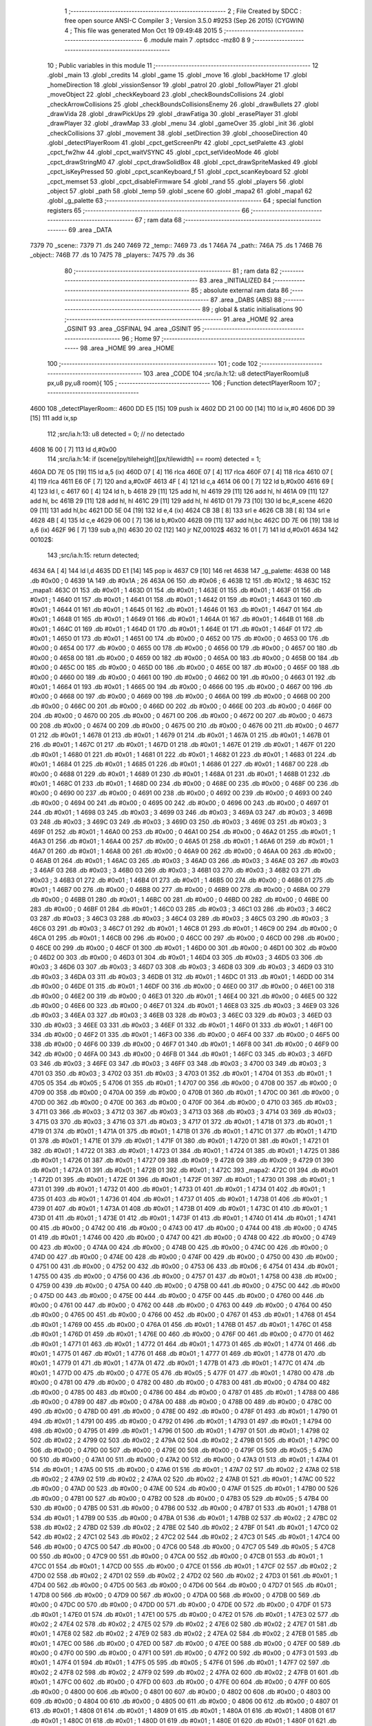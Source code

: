                               1 ;--------------------------------------------------------
                              2 ; File Created by SDCC : free open source ANSI-C Compiler
                              3 ; Version 3.5.0 #9253 (Sep 26 2015) (CYGWIN)
                              4 ; This file was generated Mon Oct 19 09:49:48 2015
                              5 ;--------------------------------------------------------
                              6 	.module main
                              7 	.optsdcc -mz80
                              8 	
                              9 ;--------------------------------------------------------
                             10 ; Public variables in this module
                             11 ;--------------------------------------------------------
                             12 	.globl _main
                             13 	.globl _credits
                             14 	.globl _game
                             15 	.globl _move
                             16 	.globl _backHome
                             17 	.globl _homeDirection
                             18 	.globl _vissionSensor
                             19 	.globl _patrol
                             20 	.globl _followPlayer
                             21 	.globl _moveObject
                             22 	.globl _checkKeyboard
                             23 	.globl _checkBoundsCollisions
                             24 	.globl _checkArrowCollisions
                             25 	.globl _checkBoundsCollisionsEnemy
                             26 	.globl _drawBullets
                             27 	.globl _drawVida
                             28 	.globl _drawPickUps
                             29 	.globl _drawFatiga
                             30 	.globl _erasePlayer
                             31 	.globl _drawPlayer
                             32 	.globl _drawMap
                             33 	.globl _menu
                             34 	.globl _gameOver
                             35 	.globl _init
                             36 	.globl _checkCollisions
                             37 	.globl _movement
                             38 	.globl _setDirection
                             39 	.globl _chooseDirection
                             40 	.globl _detectPlayerRoom
                             41 	.globl _cpct_getScreenPtr
                             42 	.globl _cpct_setPalette
                             43 	.globl _cpct_fw2hw
                             44 	.globl _cpct_waitVSYNC
                             45 	.globl _cpct_setVideoMode
                             46 	.globl _cpct_drawStringM0
                             47 	.globl _cpct_drawSolidBox
                             48 	.globl _cpct_drawSpriteMasked
                             49 	.globl _cpct_isKeyPressed
                             50 	.globl _cpct_scanKeyboard_f
                             51 	.globl _cpct_scanKeyboard
                             52 	.globl _cpct_memset
                             53 	.globl _cpct_disableFirmware
                             54 	.globl _rand
                             55 	.globl _players
                             56 	.globl _object
                             57 	.globl _path
                             58 	.globl _temp
                             59 	.globl _scene
                             60 	.globl _mapa2
                             61 	.globl _mapa1
                             62 	.globl _g_palette
                             63 ;--------------------------------------------------------
                             64 ; special function registers
                             65 ;--------------------------------------------------------
                             66 ;--------------------------------------------------------
                             67 ; ram data
                             68 ;--------------------------------------------------------
                             69 	.area _DATA
   7379                      70 _scene::
   7379                      71 	.ds 240
   7469                      72 _temp::
   7469                      73 	.ds 1
   746A                      74 _path::
   746A                      75 	.ds 1
   746B                      76 _object::
   746B                      77 	.ds 10
   7475                      78 _players::
   7475                      79 	.ds 36
                             80 ;--------------------------------------------------------
                             81 ; ram data
                             82 ;--------------------------------------------------------
                             83 	.area _INITIALIZED
                             84 ;--------------------------------------------------------
                             85 ; absolute external ram data
                             86 ;--------------------------------------------------------
                             87 	.area _DABS (ABS)
                             88 ;--------------------------------------------------------
                             89 ; global & static initialisations
                             90 ;--------------------------------------------------------
                             91 	.area _HOME
                             92 	.area _GSINIT
                             93 	.area _GSFINAL
                             94 	.area _GSINIT
                             95 ;--------------------------------------------------------
                             96 ; Home
                             97 ;--------------------------------------------------------
                             98 	.area _HOME
                             99 	.area _HOME
                            100 ;--------------------------------------------------------
                            101 ; code
                            102 ;--------------------------------------------------------
                            103 	.area _CODE
                            104 ;src/ia.h:12: u8 detectPlayerRoom(u8 px,u8 py,u8 room){
                            105 ;	---------------------------------
                            106 ; Function detectPlayerRoom
                            107 ; ---------------------------------
   4600                     108 _detectPlayerRoom::
   4600 DD E5         [15]  109 	push	ix
   4602 DD 21 00 00   [14]  110 	ld	ix,#0
   4606 DD 39         [15]  111 	add	ix,sp
                            112 ;src/ia.h:13: u8 detected = 0; // no detectado
   4608 16 00         [ 7]  113 	ld	d,#0x00
                            114 ;src/ia.h:14: if (scene[py/tileheight][px/tilewidth] == room) detected = 1;
   460A DD 7E 05      [19]  115 	ld	a,5 (ix)
   460D 07            [ 4]  116 	rlca
   460E 07            [ 4]  117 	rlca
   460F 07            [ 4]  118 	rlca
   4610 07            [ 4]  119 	rlca
   4611 E6 0F         [ 7]  120 	and	a,#0x0F
   4613 4F            [ 4]  121 	ld	c,a
   4614 06 00         [ 7]  122 	ld	b,#0x00
   4616 69            [ 4]  123 	ld	l, c
   4617 60            [ 4]  124 	ld	h, b
   4618 29            [11]  125 	add	hl, hl
   4619 29            [11]  126 	add	hl, hl
   461A 09            [11]  127 	add	hl, bc
   461B 29            [11]  128 	add	hl, hl
   461C 29            [11]  129 	add	hl, hl
   461D 01 79 73      [10]  130 	ld	bc,#_scene
   4620 09            [11]  131 	add	hl,bc
   4621 DD 5E 04      [19]  132 	ld	e,4 (ix)
   4624 CB 3B         [ 8]  133 	srl	e
   4626 CB 3B         [ 8]  134 	srl	e
   4628 4B            [ 4]  135 	ld	c,e
   4629 06 00         [ 7]  136 	ld	b,#0x00
   462B 09            [11]  137 	add	hl,bc
   462C DD 7E 06      [19]  138 	ld	a,6 (ix)
   462F 96            [ 7]  139 	sub	a,(hl)
   4630 20 02         [12]  140 	jr	NZ,00102$
   4632 16 01         [ 7]  141 	ld	d,#0x01
   4634                     142 00102$:
                            143 ;src/ia.h:15: return detected;
   4634 6A            [ 4]  144 	ld	l,d
   4635 DD E1         [14]  145 	pop	ix
   4637 C9            [10]  146 	ret
   4638                     147 _g_palette:
   4638 00                  148 	.db #0x00	; 0
   4639 1A                  149 	.db #0x1A	; 26
   463A 06                  150 	.db #0x06	; 6
   463B 12                  151 	.db #0x12	; 18
   463C                     152 _mapa1:
   463C 01                  153 	.db #0x01	; 1
   463D 01                  154 	.db #0x01	; 1
   463E 01                  155 	.db #0x01	; 1
   463F 01                  156 	.db #0x01	; 1
   4640 01                  157 	.db #0x01	; 1
   4641 01                  158 	.db #0x01	; 1
   4642 01                  159 	.db #0x01	; 1
   4643 01                  160 	.db #0x01	; 1
   4644 01                  161 	.db #0x01	; 1
   4645 01                  162 	.db #0x01	; 1
   4646 01                  163 	.db #0x01	; 1
   4647 01                  164 	.db #0x01	; 1
   4648 01                  165 	.db #0x01	; 1
   4649 01                  166 	.db #0x01	; 1
   464A 01                  167 	.db #0x01	; 1
   464B 01                  168 	.db #0x01	; 1
   464C 01                  169 	.db #0x01	; 1
   464D 01                  170 	.db #0x01	; 1
   464E 01                  171 	.db #0x01	; 1
   464F 01                  172 	.db #0x01	; 1
   4650 01                  173 	.db #0x01	; 1
   4651 00                  174 	.db #0x00	; 0
   4652 00                  175 	.db #0x00	; 0
   4653 00                  176 	.db #0x00	; 0
   4654 00                  177 	.db #0x00	; 0
   4655 00                  178 	.db #0x00	; 0
   4656 00                  179 	.db #0x00	; 0
   4657 00                  180 	.db #0x00	; 0
   4658 00                  181 	.db #0x00	; 0
   4659 00                  182 	.db #0x00	; 0
   465A 00                  183 	.db #0x00	; 0
   465B 00                  184 	.db #0x00	; 0
   465C 00                  185 	.db #0x00	; 0
   465D 00                  186 	.db #0x00	; 0
   465E 00                  187 	.db #0x00	; 0
   465F 00                  188 	.db #0x00	; 0
   4660 00                  189 	.db #0x00	; 0
   4661 00                  190 	.db #0x00	; 0
   4662 00                  191 	.db #0x00	; 0
   4663 01                  192 	.db #0x01	; 1
   4664 01                  193 	.db #0x01	; 1
   4665 00                  194 	.db #0x00	; 0
   4666 00                  195 	.db #0x00	; 0
   4667 00                  196 	.db #0x00	; 0
   4668 00                  197 	.db #0x00	; 0
   4669 00                  198 	.db #0x00	; 0
   466A 00                  199 	.db #0x00	; 0
   466B 00                  200 	.db #0x00	; 0
   466C 00                  201 	.db #0x00	; 0
   466D 00                  202 	.db #0x00	; 0
   466E 00                  203 	.db #0x00	; 0
   466F 00                  204 	.db #0x00	; 0
   4670 00                  205 	.db #0x00	; 0
   4671 00                  206 	.db #0x00	; 0
   4672 00                  207 	.db #0x00	; 0
   4673 00                  208 	.db #0x00	; 0
   4674 00                  209 	.db #0x00	; 0
   4675 00                  210 	.db #0x00	; 0
   4676 00                  211 	.db #0x00	; 0
   4677 01                  212 	.db #0x01	; 1
   4678 01                  213 	.db #0x01	; 1
   4679 01                  214 	.db #0x01	; 1
   467A 01                  215 	.db #0x01	; 1
   467B 01                  216 	.db #0x01	; 1
   467C 01                  217 	.db #0x01	; 1
   467D 01                  218 	.db #0x01	; 1
   467E 01                  219 	.db #0x01	; 1
   467F 01                  220 	.db #0x01	; 1
   4680 01                  221 	.db #0x01	; 1
   4681 01                  222 	.db #0x01	; 1
   4682 01                  223 	.db #0x01	; 1
   4683 01                  224 	.db #0x01	; 1
   4684 01                  225 	.db #0x01	; 1
   4685 01                  226 	.db #0x01	; 1
   4686 01                  227 	.db #0x01	; 1
   4687 00                  228 	.db #0x00	; 0
   4688 01                  229 	.db #0x01	; 1
   4689 01                  230 	.db #0x01	; 1
   468A 01                  231 	.db #0x01	; 1
   468B 01                  232 	.db #0x01	; 1
   468C 01                  233 	.db #0x01	; 1
   468D 00                  234 	.db #0x00	; 0
   468E 00                  235 	.db #0x00	; 0
   468F 00                  236 	.db #0x00	; 0
   4690 00                  237 	.db #0x00	; 0
   4691 00                  238 	.db #0x00	; 0
   4692 00                  239 	.db #0x00	; 0
   4693 00                  240 	.db #0x00	; 0
   4694 00                  241 	.db #0x00	; 0
   4695 00                  242 	.db #0x00	; 0
   4696 00                  243 	.db #0x00	; 0
   4697 01                  244 	.db #0x01	; 1
   4698 03                  245 	.db #0x03	; 3
   4699 03                  246 	.db #0x03	; 3
   469A 03                  247 	.db #0x03	; 3
   469B 03                  248 	.db #0x03	; 3
   469C 03                  249 	.db #0x03	; 3
   469D 03                  250 	.db #0x03	; 3
   469E 03                  251 	.db #0x03	; 3
   469F 01                  252 	.db #0x01	; 1
   46A0 00                  253 	.db #0x00	; 0
   46A1 00                  254 	.db #0x00	; 0
   46A2 01                  255 	.db #0x01	; 1
   46A3 01                  256 	.db #0x01	; 1
   46A4 00                  257 	.db #0x00	; 0
   46A5 01                  258 	.db #0x01	; 1
   46A6 01                  259 	.db #0x01	; 1
   46A7 01                  260 	.db #0x01	; 1
   46A8 00                  261 	.db #0x00	; 0
   46A9 00                  262 	.db #0x00	; 0
   46AA 00                  263 	.db #0x00	; 0
   46AB 01                  264 	.db #0x01	; 1
   46AC 03                  265 	.db #0x03	; 3
   46AD 03                  266 	.db #0x03	; 3
   46AE 03                  267 	.db #0x03	; 3
   46AF 03                  268 	.db #0x03	; 3
   46B0 03                  269 	.db #0x03	; 3
   46B1 03                  270 	.db #0x03	; 3
   46B2 03                  271 	.db #0x03	; 3
   46B3 01                  272 	.db #0x01	; 1
   46B4 01                  273 	.db #0x01	; 1
   46B5 00                  274 	.db #0x00	; 0
   46B6 01                  275 	.db #0x01	; 1
   46B7 00                  276 	.db #0x00	; 0
   46B8 00                  277 	.db #0x00	; 0
   46B9 00                  278 	.db #0x00	; 0
   46BA 00                  279 	.db #0x00	; 0
   46BB 01                  280 	.db #0x01	; 1
   46BC 00                  281 	.db #0x00	; 0
   46BD 00                  282 	.db #0x00	; 0
   46BE 00                  283 	.db #0x00	; 0
   46BF 01                  284 	.db #0x01	; 1
   46C0 03                  285 	.db #0x03	; 3
   46C1 03                  286 	.db #0x03	; 3
   46C2 03                  287 	.db #0x03	; 3
   46C3 03                  288 	.db #0x03	; 3
   46C4 03                  289 	.db #0x03	; 3
   46C5 03                  290 	.db #0x03	; 3
   46C6 03                  291 	.db #0x03	; 3
   46C7 01                  292 	.db #0x01	; 1
   46C8 01                  293 	.db #0x01	; 1
   46C9 00                  294 	.db #0x00	; 0
   46CA 01                  295 	.db #0x01	; 1
   46CB 00                  296 	.db #0x00	; 0
   46CC 00                  297 	.db #0x00	; 0
   46CD 00                  298 	.db #0x00	; 0
   46CE 00                  299 	.db #0x00	; 0
   46CF 01                  300 	.db #0x01	; 1
   46D0 00                  301 	.db #0x00	; 0
   46D1 00                  302 	.db #0x00	; 0
   46D2 00                  303 	.db #0x00	; 0
   46D3 01                  304 	.db #0x01	; 1
   46D4 03                  305 	.db #0x03	; 3
   46D5 03                  306 	.db #0x03	; 3
   46D6 03                  307 	.db #0x03	; 3
   46D7 03                  308 	.db #0x03	; 3
   46D8 03                  309 	.db #0x03	; 3
   46D9 03                  310 	.db #0x03	; 3
   46DA 03                  311 	.db #0x03	; 3
   46DB 01                  312 	.db #0x01	; 1
   46DC 01                  313 	.db #0x01	; 1
   46DD 00                  314 	.db #0x00	; 0
   46DE 01                  315 	.db #0x01	; 1
   46DF 00                  316 	.db #0x00	; 0
   46E0 00                  317 	.db #0x00	; 0
   46E1 00                  318 	.db #0x00	; 0
   46E2 00                  319 	.db #0x00	; 0
   46E3 01                  320 	.db #0x01	; 1
   46E4 00                  321 	.db #0x00	; 0
   46E5 00                  322 	.db #0x00	; 0
   46E6 00                  323 	.db #0x00	; 0
   46E7 01                  324 	.db #0x01	; 1
   46E8 03                  325 	.db #0x03	; 3
   46E9 03                  326 	.db #0x03	; 3
   46EA 03                  327 	.db #0x03	; 3
   46EB 03                  328 	.db #0x03	; 3
   46EC 03                  329 	.db #0x03	; 3
   46ED 03                  330 	.db #0x03	; 3
   46EE 03                  331 	.db #0x03	; 3
   46EF 01                  332 	.db #0x01	; 1
   46F0 01                  333 	.db #0x01	; 1
   46F1 00                  334 	.db #0x00	; 0
   46F2 01                  335 	.db #0x01	; 1
   46F3 00                  336 	.db #0x00	; 0
   46F4 00                  337 	.db #0x00	; 0
   46F5 00                  338 	.db #0x00	; 0
   46F6 00                  339 	.db #0x00	; 0
   46F7 01                  340 	.db #0x01	; 1
   46F8 00                  341 	.db #0x00	; 0
   46F9 00                  342 	.db #0x00	; 0
   46FA 00                  343 	.db #0x00	; 0
   46FB 01                  344 	.db #0x01	; 1
   46FC 03                  345 	.db #0x03	; 3
   46FD 03                  346 	.db #0x03	; 3
   46FE 03                  347 	.db #0x03	; 3
   46FF 03                  348 	.db #0x03	; 3
   4700 03                  349 	.db #0x03	; 3
   4701 03                  350 	.db #0x03	; 3
   4702 03                  351 	.db #0x03	; 3
   4703 01                  352 	.db #0x01	; 1
   4704 01                  353 	.db #0x01	; 1
   4705 05                  354 	.db #0x05	; 5
   4706 01                  355 	.db #0x01	; 1
   4707 00                  356 	.db #0x00	; 0
   4708 00                  357 	.db #0x00	; 0
   4709 00                  358 	.db #0x00	; 0
   470A 00                  359 	.db #0x00	; 0
   470B 01                  360 	.db #0x01	; 1
   470C 00                  361 	.db #0x00	; 0
   470D 00                  362 	.db #0x00	; 0
   470E 00                  363 	.db #0x00	; 0
   470F 00                  364 	.db #0x00	; 0
   4710 03                  365 	.db #0x03	; 3
   4711 03                  366 	.db #0x03	; 3
   4712 03                  367 	.db #0x03	; 3
   4713 03                  368 	.db #0x03	; 3
   4714 03                  369 	.db #0x03	; 3
   4715 03                  370 	.db #0x03	; 3
   4716 03                  371 	.db #0x03	; 3
   4717 01                  372 	.db #0x01	; 1
   4718 01                  373 	.db #0x01	; 1
   4719 01                  374 	.db #0x01	; 1
   471A 01                  375 	.db #0x01	; 1
   471B 01                  376 	.db #0x01	; 1
   471C 01                  377 	.db #0x01	; 1
   471D 01                  378 	.db #0x01	; 1
   471E 01                  379 	.db #0x01	; 1
   471F 01                  380 	.db #0x01	; 1
   4720 01                  381 	.db #0x01	; 1
   4721 01                  382 	.db #0x01	; 1
   4722 01                  383 	.db #0x01	; 1
   4723 01                  384 	.db #0x01	; 1
   4724 01                  385 	.db #0x01	; 1
   4725 01                  386 	.db #0x01	; 1
   4726 01                  387 	.db #0x01	; 1
   4727 09                  388 	.db #0x09	; 9
   4728 09                  389 	.db #0x09	; 9
   4729 01                  390 	.db #0x01	; 1
   472A 01                  391 	.db #0x01	; 1
   472B 01                  392 	.db #0x01	; 1
   472C                     393 _mapa2:
   472C 01                  394 	.db #0x01	; 1
   472D 01                  395 	.db #0x01	; 1
   472E 01                  396 	.db #0x01	; 1
   472F 01                  397 	.db #0x01	; 1
   4730 01                  398 	.db #0x01	; 1
   4731 01                  399 	.db #0x01	; 1
   4732 01                  400 	.db #0x01	; 1
   4733 01                  401 	.db #0x01	; 1
   4734 01                  402 	.db #0x01	; 1
   4735 01                  403 	.db #0x01	; 1
   4736 01                  404 	.db #0x01	; 1
   4737 01                  405 	.db #0x01	; 1
   4738 01                  406 	.db #0x01	; 1
   4739 01                  407 	.db #0x01	; 1
   473A 01                  408 	.db #0x01	; 1
   473B 01                  409 	.db #0x01	; 1
   473C 01                  410 	.db #0x01	; 1
   473D 01                  411 	.db #0x01	; 1
   473E 01                  412 	.db #0x01	; 1
   473F 01                  413 	.db #0x01	; 1
   4740 01                  414 	.db #0x01	; 1
   4741 00                  415 	.db #0x00	; 0
   4742 00                  416 	.db #0x00	; 0
   4743 00                  417 	.db #0x00	; 0
   4744 00                  418 	.db #0x00	; 0
   4745 01                  419 	.db #0x01	; 1
   4746 00                  420 	.db #0x00	; 0
   4747 00                  421 	.db #0x00	; 0
   4748 00                  422 	.db #0x00	; 0
   4749 00                  423 	.db #0x00	; 0
   474A 00                  424 	.db #0x00	; 0
   474B 00                  425 	.db #0x00	; 0
   474C 00                  426 	.db #0x00	; 0
   474D 00                  427 	.db #0x00	; 0
   474E 00                  428 	.db #0x00	; 0
   474F 00                  429 	.db #0x00	; 0
   4750 00                  430 	.db #0x00	; 0
   4751 00                  431 	.db #0x00	; 0
   4752 00                  432 	.db #0x00	; 0
   4753 06                  433 	.db #0x06	; 6
   4754 01                  434 	.db #0x01	; 1
   4755 00                  435 	.db #0x00	; 0
   4756 00                  436 	.db #0x00	; 0
   4757 01                  437 	.db #0x01	; 1
   4758 00                  438 	.db #0x00	; 0
   4759 00                  439 	.db #0x00	; 0
   475A 00                  440 	.db #0x00	; 0
   475B 00                  441 	.db #0x00	; 0
   475C 00                  442 	.db #0x00	; 0
   475D 00                  443 	.db #0x00	; 0
   475E 00                  444 	.db #0x00	; 0
   475F 00                  445 	.db #0x00	; 0
   4760 00                  446 	.db #0x00	; 0
   4761 00                  447 	.db #0x00	; 0
   4762 00                  448 	.db #0x00	; 0
   4763 00                  449 	.db #0x00	; 0
   4764 00                  450 	.db #0x00	; 0
   4765 00                  451 	.db #0x00	; 0
   4766 00                  452 	.db #0x00	; 0
   4767 01                  453 	.db #0x01	; 1
   4768 01                  454 	.db #0x01	; 1
   4769 00                  455 	.db #0x00	; 0
   476A 01                  456 	.db #0x01	; 1
   476B 01                  457 	.db #0x01	; 1
   476C 01                  458 	.db #0x01	; 1
   476D 01                  459 	.db #0x01	; 1
   476E 00                  460 	.db #0x00	; 0
   476F 00                  461 	.db #0x00	; 0
   4770 01                  462 	.db #0x01	; 1
   4771 01                  463 	.db #0x01	; 1
   4772 01                  464 	.db #0x01	; 1
   4773 01                  465 	.db #0x01	; 1
   4774 01                  466 	.db #0x01	; 1
   4775 01                  467 	.db #0x01	; 1
   4776 01                  468 	.db #0x01	; 1
   4777 01                  469 	.db #0x01	; 1
   4778 01                  470 	.db #0x01	; 1
   4779 01                  471 	.db #0x01	; 1
   477A 01                  472 	.db #0x01	; 1
   477B 01                  473 	.db #0x01	; 1
   477C 01                  474 	.db #0x01	; 1
   477D 00                  475 	.db #0x00	; 0
   477E 05                  476 	.db #0x05	; 5
   477F 01                  477 	.db #0x01	; 1
   4780 00                  478 	.db #0x00	; 0
   4781 00                  479 	.db #0x00	; 0
   4782 00                  480 	.db #0x00	; 0
   4783 00                  481 	.db #0x00	; 0
   4784 00                  482 	.db #0x00	; 0
   4785 00                  483 	.db #0x00	; 0
   4786 00                  484 	.db #0x00	; 0
   4787 01                  485 	.db #0x01	; 1
   4788 00                  486 	.db #0x00	; 0
   4789 00                  487 	.db #0x00	; 0
   478A 00                  488 	.db #0x00	; 0
   478B 00                  489 	.db #0x00	; 0
   478C 00                  490 	.db #0x00	; 0
   478D 00                  491 	.db #0x00	; 0
   478E 00                  492 	.db #0x00	; 0
   478F 01                  493 	.db #0x01	; 1
   4790 01                  494 	.db #0x01	; 1
   4791 00                  495 	.db #0x00	; 0
   4792 01                  496 	.db #0x01	; 1
   4793 01                  497 	.db #0x01	; 1
   4794 00                  498 	.db #0x00	; 0
   4795 01                  499 	.db #0x01	; 1
   4796 01                  500 	.db #0x01	; 1
   4797 01                  501 	.db #0x01	; 1
   4798 02                  502 	.db #0x02	; 2
   4799 02                  503 	.db #0x02	; 2
   479A 02                  504 	.db #0x02	; 2
   479B 01                  505 	.db #0x01	; 1
   479C 00                  506 	.db #0x00	; 0
   479D 00                  507 	.db #0x00	; 0
   479E 00                  508 	.db #0x00	; 0
   479F 05                  509 	.db #0x05	; 5
   47A0 00                  510 	.db #0x00	; 0
   47A1 00                  511 	.db #0x00	; 0
   47A2 00                  512 	.db #0x00	; 0
   47A3 01                  513 	.db #0x01	; 1
   47A4 01                  514 	.db #0x01	; 1
   47A5 00                  515 	.db #0x00	; 0
   47A6 01                  516 	.db #0x01	; 1
   47A7 02                  517 	.db #0x02	; 2
   47A8 02                  518 	.db #0x02	; 2
   47A9 02                  519 	.db #0x02	; 2
   47AA 02                  520 	.db #0x02	; 2
   47AB 01                  521 	.db #0x01	; 1
   47AC 00                  522 	.db #0x00	; 0
   47AD 00                  523 	.db #0x00	; 0
   47AE 00                  524 	.db #0x00	; 0
   47AF 01                  525 	.db #0x01	; 1
   47B0 00                  526 	.db #0x00	; 0
   47B1 00                  527 	.db #0x00	; 0
   47B2 00                  528 	.db #0x00	; 0
   47B3 05                  529 	.db #0x05	; 5
   47B4 00                  530 	.db #0x00	; 0
   47B5 00                  531 	.db #0x00	; 0
   47B6 00                  532 	.db #0x00	; 0
   47B7 01                  533 	.db #0x01	; 1
   47B8 01                  534 	.db #0x01	; 1
   47B9 00                  535 	.db #0x00	; 0
   47BA 01                  536 	.db #0x01	; 1
   47BB 02                  537 	.db #0x02	; 2
   47BC 02                  538 	.db #0x02	; 2
   47BD 02                  539 	.db #0x02	; 2
   47BE 02                  540 	.db #0x02	; 2
   47BF 01                  541 	.db #0x01	; 1
   47C0 02                  542 	.db #0x02	; 2
   47C1 02                  543 	.db #0x02	; 2
   47C2 02                  544 	.db #0x02	; 2
   47C3 01                  545 	.db #0x01	; 1
   47C4 00                  546 	.db #0x00	; 0
   47C5 00                  547 	.db #0x00	; 0
   47C6 00                  548 	.db #0x00	; 0
   47C7 05                  549 	.db #0x05	; 5
   47C8 00                  550 	.db #0x00	; 0
   47C9 00                  551 	.db #0x00	; 0
   47CA 00                  552 	.db #0x00	; 0
   47CB 01                  553 	.db #0x01	; 1
   47CC 01                  554 	.db #0x01	; 1
   47CD 00                  555 	.db #0x00	; 0
   47CE 01                  556 	.db #0x01	; 1
   47CF 02                  557 	.db #0x02	; 2
   47D0 02                  558 	.db #0x02	; 2
   47D1 02                  559 	.db #0x02	; 2
   47D2 02                  560 	.db #0x02	; 2
   47D3 01                  561 	.db #0x01	; 1
   47D4 00                  562 	.db #0x00	; 0
   47D5 00                  563 	.db #0x00	; 0
   47D6 00                  564 	.db #0x00	; 0
   47D7 01                  565 	.db #0x01	; 1
   47D8 00                  566 	.db #0x00	; 0
   47D9 00                  567 	.db #0x00	; 0
   47DA 00                  568 	.db #0x00	; 0
   47DB 00                  569 	.db #0x00	; 0
   47DC 00                  570 	.db #0x00	; 0
   47DD 00                  571 	.db #0x00	; 0
   47DE 00                  572 	.db #0x00	; 0
   47DF 01                  573 	.db #0x01	; 1
   47E0 01                  574 	.db #0x01	; 1
   47E1 00                  575 	.db #0x00	; 0
   47E2 01                  576 	.db #0x01	; 1
   47E3 02                  577 	.db #0x02	; 2
   47E4 02                  578 	.db #0x02	; 2
   47E5 02                  579 	.db #0x02	; 2
   47E6 02                  580 	.db #0x02	; 2
   47E7 01                  581 	.db #0x01	; 1
   47E8 02                  582 	.db #0x02	; 2
   47E9 02                  583 	.db #0x02	; 2
   47EA 02                  584 	.db #0x02	; 2
   47EB 01                  585 	.db #0x01	; 1
   47EC 00                  586 	.db #0x00	; 0
   47ED 00                  587 	.db #0x00	; 0
   47EE 00                  588 	.db #0x00	; 0
   47EF 00                  589 	.db #0x00	; 0
   47F0 00                  590 	.db #0x00	; 0
   47F1 00                  591 	.db #0x00	; 0
   47F2 00                  592 	.db #0x00	; 0
   47F3 01                  593 	.db #0x01	; 1
   47F4 01                  594 	.db #0x01	; 1
   47F5 05                  595 	.db #0x05	; 5
   47F6 01                  596 	.db #0x01	; 1
   47F7 02                  597 	.db #0x02	; 2
   47F8 02                  598 	.db #0x02	; 2
   47F9 02                  599 	.db #0x02	; 2
   47FA 02                  600 	.db #0x02	; 2
   47FB 01                  601 	.db #0x01	; 1
   47FC 00                  602 	.db #0x00	; 0
   47FD 00                  603 	.db #0x00	; 0
   47FE 00                  604 	.db #0x00	; 0
   47FF 00                  605 	.db #0x00	; 0
   4800 00                  606 	.db #0x00	; 0
   4801 00                  607 	.db #0x00	; 0
   4802 00                  608 	.db #0x00	; 0
   4803 00                  609 	.db #0x00	; 0
   4804 00                  610 	.db #0x00	; 0
   4805 00                  611 	.db #0x00	; 0
   4806 00                  612 	.db #0x00	; 0
   4807 01                  613 	.db #0x01	; 1
   4808 01                  614 	.db #0x01	; 1
   4809 01                  615 	.db #0x01	; 1
   480A 01                  616 	.db #0x01	; 1
   480B 01                  617 	.db #0x01	; 1
   480C 01                  618 	.db #0x01	; 1
   480D 01                  619 	.db #0x01	; 1
   480E 01                  620 	.db #0x01	; 1
   480F 01                  621 	.db #0x01	; 1
   4810 01                  622 	.db #0x01	; 1
   4811 01                  623 	.db #0x01	; 1
   4812 01                  624 	.db #0x01	; 1
   4813 01                  625 	.db #0x01	; 1
   4814 01                  626 	.db #0x01	; 1
   4815 01                  627 	.db #0x01	; 1
   4816 01                  628 	.db #0x01	; 1
   4817 00                  629 	.db #0x00	; 0
   4818 01                  630 	.db #0x01	; 1
   4819 01                  631 	.db #0x01	; 1
   481A 01                  632 	.db #0x01	; 1
   481B 01                  633 	.db #0x01	; 1
                            634 ;src/ia.h:18: u8 chooseDirection(u8 d){
                            635 ;	---------------------------------
                            636 ; Function chooseDirection
                            637 ; ---------------------------------
   481C                     638 _chooseDirection::
                            639 ;src/ia.h:20: u8 dir = 0;
   481C 16 00         [ 7]  640 	ld	d,#0x00
                            641 ;src/ia.h:21: u8 rnd = (rand()%4)+1;
   481E D5            [11]  642 	push	de
   481F CD B9 6F      [17]  643 	call	_rand
   4822 01 04 00      [10]  644 	ld	bc,#0x0004
   4825 C5            [11]  645 	push	bc
   4826 E5            [11]  646 	push	hl
   4827 CD B8 72      [17]  647 	call	__modsint
   482A F1            [10]  648 	pop	af
   482B F1            [10]  649 	pop	af
   482C D1            [10]  650 	pop	de
   482D 5D            [ 4]  651 	ld	e,l
   482E 1C            [ 4]  652 	inc	e
                            653 ;src/ia.h:22: switch(rnd){
   482F 7B            [ 4]  654 	ld	a,e
   4830 D6 01         [ 7]  655 	sub	a, #0x01
   4832 38 24         [12]  656 	jr	C,00105$
   4834 3E 04         [ 7]  657 	ld	a,#0x04
   4836 93            [ 4]  658 	sub	a, e
   4837 38 1F         [12]  659 	jr	C,00105$
   4839 1D            [ 4]  660 	dec	e
   483A 16 00         [ 7]  661 	ld	d,#0x00
   483C 21 42 48      [10]  662 	ld	hl,#00116$
   483F 19            [11]  663 	add	hl,de
   4840 19            [11]  664 	add	hl,de
                            665 ;src/ia.h:23: case 4: dir = 6;break;
   4841 E9            [ 4]  666 	jp	(hl)
   4842                     667 00116$:
   4842 18 12         [12]  668 	jr	00104$
   4844 18 0C         [12]  669 	jr	00103$
   4846 18 06         [12]  670 	jr	00102$
   4848 18 00         [12]  671 	jr	00101$
   484A                     672 00101$:
   484A 16 06         [ 7]  673 	ld	d,#0x06
   484C 18 0A         [12]  674 	jr	00105$
                            675 ;src/ia.h:24: case 3: dir = 4;break;
   484E                     676 00102$:
   484E 16 04         [ 7]  677 	ld	d,#0x04
   4850 18 06         [12]  678 	jr	00105$
                            679 ;src/ia.h:25: case 2: dir = 2;break;
   4852                     680 00103$:
   4852 16 02         [ 7]  681 	ld	d,#0x02
   4854 18 02         [12]  682 	jr	00105$
                            683 ;src/ia.h:26: case 1: dir = 8;break;
   4856                     684 00104$:
   4856 16 08         [ 7]  685 	ld	d,#0x08
                            686 ;src/ia.h:27: }
   4858                     687 00105$:
                            688 ;src/ia.h:29: return dir;
   4858 6A            [ 4]  689 	ld	l,d
   4859 C9            [10]  690 	ret
                            691 ;src/ia.h:33: u8 setDirection(u8 px,u8 py,u8 x,u8 y){
                            692 ;	---------------------------------
                            693 ; Function setDirection
                            694 ; ---------------------------------
   485A                     695 _setDirection::
   485A DD E5         [15]  696 	push	ix
   485C DD 21 00 00   [14]  697 	ld	ix,#0
   4860 DD 39         [15]  698 	add	ix,sp
                            699 ;src/ia.h:35: if(px < x) dir = 4;
   4862 DD 7E 04      [19]  700 	ld	a,4 (ix)
   4865 DD 96 06      [19]  701 	sub	a, 6 (ix)
   4868 30 04         [12]  702 	jr	NC,00108$
   486A 2E 04         [ 7]  703 	ld	l,#0x04
   486C 18 1A         [12]  704 	jr	00109$
   486E                     705 00108$:
                            706 ;src/ia.h:36: else if(py > y) dir = 2;
   486E DD 7E 07      [19]  707 	ld	a,7 (ix)
   4871 DD 96 05      [19]  708 	sub	a, 5 (ix)
   4874 30 04         [12]  709 	jr	NC,00105$
   4876 2E 02         [ 7]  710 	ld	l,#0x02
   4878 18 0E         [12]  711 	jr	00109$
   487A                     712 00105$:
                            713 ;src/ia.h:37: else if(px > x) dir = 6;
   487A DD 7E 06      [19]  714 	ld	a,6 (ix)
   487D DD 96 04      [19]  715 	sub	a, 4 (ix)
   4880 30 04         [12]  716 	jr	NC,00102$
   4882 2E 06         [ 7]  717 	ld	l,#0x06
   4884 18 02         [12]  718 	jr	00109$
   4886                     719 00102$:
                            720 ;src/ia.h:38: else dir = 8;
   4886 2E 08         [ 7]  721 	ld	l,#0x08
   4888                     722 00109$:
                            723 ;src/ia.h:39: return dir;
   4888 DD E1         [14]  724 	pop	ix
   488A C9            [10]  725 	ret
                            726 ;src/ia.h:42: void movement(u8 dir,u8 *x,u8 *y){
                            727 ;	---------------------------------
                            728 ; Function movement
                            729 ; ---------------------------------
   488B                     730 _movement::
   488B DD E5         [15]  731 	push	ix
   488D DD 21 00 00   [14]  732 	ld	ix,#0
   4891 DD 39         [15]  733 	add	ix,sp
                            734 ;src/ia.h:46: case 8: y[0] -= 2; break;
   4893 DD 5E 07      [19]  735 	ld	e,7 (ix)
   4896 DD 56 08      [19]  736 	ld	d,8 (ix)
                            737 ;src/ia.h:43: switch(dir){
   4899 DD 7E 04      [19]  738 	ld	a,4 (ix)
   489C D6 02         [ 7]  739 	sub	a, #0x02
   489E 28 2B         [12]  740 	jr	Z,00104$
                            741 ;src/ia.h:44: case 6: x[0] += 1; break;
   48A0 DD 6E 05      [19]  742 	ld	l,5 (ix)
   48A3 DD 66 06      [19]  743 	ld	h,6 (ix)
                            744 ;src/ia.h:43: switch(dir){
   48A6 DD 7E 04      [19]  745 	ld	a,4 (ix)
   48A9 D6 04         [ 7]  746 	sub	a, #0x04
   48AB 28 13         [12]  747 	jr	Z,00102$
   48AD DD 7E 04      [19]  748 	ld	a,4 (ix)
   48B0 D6 06         [ 7]  749 	sub	a, #0x06
   48B2 28 09         [12]  750 	jr	Z,00101$
   48B4 DD 7E 04      [19]  751 	ld	a,4 (ix)
   48B7 D6 08         [ 7]  752 	sub	a, #0x08
   48B9 28 0A         [12]  753 	jr	Z,00103$
   48BB 18 12         [12]  754 	jr	00106$
                            755 ;src/ia.h:44: case 6: x[0] += 1; break;
   48BD                     756 00101$:
   48BD 34            [11]  757 	inc	(hl)
   48BE 18 0F         [12]  758 	jr	00106$
                            759 ;src/ia.h:45: case 4: x[0] -= 1; break; 
   48C0                     760 00102$:
   48C0 56            [ 7]  761 	ld	d,(hl)
   48C1 15            [ 4]  762 	dec	d
   48C2 72            [ 7]  763 	ld	(hl),d
   48C3 18 0A         [12]  764 	jr	00106$
                            765 ;src/ia.h:46: case 8: y[0] -= 2; break;
   48C5                     766 00103$:
   48C5 1A            [ 7]  767 	ld	a,(de)
   48C6 C6 FE         [ 7]  768 	add	a,#0xFE
   48C8 12            [ 7]  769 	ld	(de),a
   48C9 18 04         [12]  770 	jr	00106$
                            771 ;src/ia.h:47: case 2: y[0] += 2; break;
   48CB                     772 00104$:
   48CB 1A            [ 7]  773 	ld	a,(de)
   48CC C6 02         [ 7]  774 	add	a, #0x02
   48CE 12            [ 7]  775 	ld	(de),a
                            776 ;src/ia.h:48: }
   48CF                     777 00106$:
   48CF DD E1         [14]  778 	pop	ix
   48D1 C9            [10]  779 	ret
                            780 ;src/CalcColision.h:7: u8 checkCollisions(u8 pX, u8 pY, u8 eX, u8 eY, u8 atk){
                            781 ;	---------------------------------
                            782 ; Function checkCollisions
                            783 ; ---------------------------------
   48D2                     784 _checkCollisions::
   48D2 DD E5         [15]  785 	push	ix
   48D4 DD 21 00 00   [14]  786 	ld	ix,#0
   48D8 DD 39         [15]  787 	add	ix,sp
   48DA 21 FA FF      [10]  788 	ld	hl,#-6
   48DD 39            [11]  789 	add	hl,sp
   48DE F9            [ 6]  790 	ld	sp,hl
                            791 ;src/CalcColision.h:8: u8 popX = pX + tilewidth;
   48DF DD 6E 04      [19]  792 	ld	l,4 (ix)
   48E2 2C            [ 4]  793 	inc	l
   48E3 2C            [ 4]  794 	inc	l
   48E4 2C            [ 4]  795 	inc	l
   48E5 2C            [ 4]  796 	inc	l
                            797 ;src/CalcColision.h:9: u8 popY = pY + tileheight;
   48E6 DD 7E 05      [19]  798 	ld	a,5 (ix)
   48E9 C6 10         [ 7]  799 	add	a, #0x10
   48EB DD 77 FB      [19]  800 	ld	-5 (ix),a
                            801 ;src/CalcColision.h:10: u8 eopX = eX + tilewidth;
   48EE DD 5E 06      [19]  802 	ld	e,6 (ix)
   48F1 1C            [ 4]  803 	inc	e
   48F2 1C            [ 4]  804 	inc	e
   48F3 1C            [ 4]  805 	inc	e
   48F4 1C            [ 4]  806 	inc	e
                            807 ;src/CalcColision.h:11: u8 eopY = eY + tileheight;
   48F5 DD 7E 07      [19]  808 	ld	a,7 (ix)
   48F8 C6 10         [ 7]  809 	add	a, #0x10
   48FA DD 77 FA      [19]  810 	ld	-6 (ix),a
                            811 ;src/CalcColision.h:13: if(eopX >= pX && eopX <= popX && eY >= pY && eY <= popY)
   48FD 7B            [ 4]  812 	ld	a,e
   48FE DD 96 04      [19]  813 	sub	a, 4 (ix)
   4901 3E 00         [ 7]  814 	ld	a,#0x00
   4903 17            [ 4]  815 	rla
   4904 DD 77 FF      [19]  816 	ld	-1 (ix),a
   4907 7D            [ 4]  817 	ld	a,l
   4908 93            [ 4]  818 	sub	a, e
   4909 3E 00         [ 7]  819 	ld	a,#0x00
   490B 17            [ 4]  820 	rla
   490C DD 77 FE      [19]  821 	ld	-2 (ix),a
   490F DD 7E 07      [19]  822 	ld	a,7 (ix)
   4912 DD 96 05      [19]  823 	sub	a, 5 (ix)
   4915 3E 00         [ 7]  824 	ld	a,#0x00
   4917 17            [ 4]  825 	rla
   4918 5F            [ 4]  826 	ld	e,a
   4919 DD 7E FB      [19]  827 	ld	a,-5 (ix)
   491C DD 96 07      [19]  828 	sub	a, 7 (ix)
   491F 3E 00         [ 7]  829 	ld	a,#0x00
   4921 17            [ 4]  830 	rla
   4922 4F            [ 4]  831 	ld	c,a
                            832 ;src/CalcColision.h:14: if(atk >= 21)
   4923 DD 7E 08      [19]  833 	ld	a,8 (ix)
   4926 D6 15         [ 7]  834 	sub	a, #0x15
   4928 3E 00         [ 7]  835 	ld	a,#0x00
   492A 17            [ 4]  836 	rla
   492B DD 77 FD      [19]  837 	ld	-3 (ix),a
                            838 ;src/CalcColision.h:13: if(eopX >= pX && eopX <= popX && eY >= pY && eY <= popY)
   492E DD 7E FF      [19]  839 	ld	a,-1 (ix)
   4931 B7            [ 4]  840 	or	a, a
   4932 20 1C         [12]  841 	jr	NZ,00105$
   4934 DD 7E FE      [19]  842 	ld	a,-2 (ix)
   4937 B7            [ 4]  843 	or	a,a
   4938 20 16         [12]  844 	jr	NZ,00105$
   493A B3            [ 4]  845 	or	a,e
   493B 20 13         [12]  846 	jr	NZ,00105$
   493D B1            [ 4]  847 	or	a,c
   493E 20 10         [12]  848 	jr	NZ,00105$
                            849 ;src/CalcColision.h:14: if(atk >= 21)
   4940 DD 7E FD      [19]  850 	ld	a,-3 (ix)
   4943 B7            [ 4]  851 	or	a, a
   4944 20 05         [12]  852 	jr	NZ,00102$
                            853 ;src/CalcColision.h:15: return 1;
   4946 2E 01         [ 7]  854 	ld	l,#0x01
   4948 C3 D4 49      [10]  855 	jp	00133$
   494B                     856 00102$:
                            857 ;src/CalcColision.h:17: return 2;
   494B 2E 02         [ 7]  858 	ld	l,#0x02
   494D C3 D4 49      [10]  859 	jp	00133$
   4950                     860 00105$:
                            861 ;src/CalcColision.h:19: if(eX >= pX && eX <= popX && eY >= pY && eY <= popY)
   4950 DD 7E 06      [19]  862 	ld	a,6 (ix)
   4953 DD 96 04      [19]  863 	sub	a, 4 (ix)
   4956 3E 00         [ 7]  864 	ld	a,#0x00
   4958 17            [ 4]  865 	rla
   4959 DD 77 FC      [19]  866 	ld	-4 (ix),a
   495C 7D            [ 4]  867 	ld	a,l
   495D DD 96 06      [19]  868 	sub	a, 6 (ix)
   4960 3E 00         [ 7]  869 	ld	a,#0x00
   4962 17            [ 4]  870 	rla
   4963 6F            [ 4]  871 	ld	l,a
   4964 DD 7E FC      [19]  872 	ld	a,-4 (ix)
   4967 B7            [ 4]  873 	or	a,a
   4968 20 17         [12]  874 	jr	NZ,00113$
   496A B5            [ 4]  875 	or	a,l
   496B 20 14         [12]  876 	jr	NZ,00113$
   496D B3            [ 4]  877 	or	a,e
   496E 20 11         [12]  878 	jr	NZ,00113$
   4970 B1            [ 4]  879 	or	a,c
   4971 20 0E         [12]  880 	jr	NZ,00113$
                            881 ;src/CalcColision.h:20: if(atk >= 21)
   4973 DD 7E FD      [19]  882 	ld	a,-3 (ix)
   4976 B7            [ 4]  883 	or	a, a
   4977 20 04         [12]  884 	jr	NZ,00110$
                            885 ;src/CalcColision.h:21: return 1;
   4979 2E 01         [ 7]  886 	ld	l,#0x01
   497B 18 57         [12]  887 	jr	00133$
   497D                     888 00110$:
                            889 ;src/CalcColision.h:23: return 2;
   497D 2E 02         [ 7]  890 	ld	l,#0x02
   497F 18 53         [12]  891 	jr	00133$
   4981                     892 00113$:
                            893 ;src/CalcColision.h:25: if(eX >= pX && eX <= popX && eopY >= pY && eopY <= popY)
   4981 DD 7E FA      [19]  894 	ld	a,-6 (ix)
   4984 DD 96 05      [19]  895 	sub	a, 5 (ix)
   4987 3E 00         [ 7]  896 	ld	a,#0x00
   4989 17            [ 4]  897 	rla
   498A 5F            [ 4]  898 	ld	e,a
   498B DD 7E FB      [19]  899 	ld	a,-5 (ix)
   498E DD 96 FA      [19]  900 	sub	a, -6 (ix)
   4991 3E 00         [ 7]  901 	ld	a,#0x00
   4993 17            [ 4]  902 	rla
   4994 67            [ 4]  903 	ld	h,a
   4995 DD 7E FC      [19]  904 	ld	a,-4 (ix)
   4998 B7            [ 4]  905 	or	a,a
   4999 20 17         [12]  906 	jr	NZ,00121$
   499B B5            [ 4]  907 	or	a,l
   499C 20 14         [12]  908 	jr	NZ,00121$
   499E B3            [ 4]  909 	or	a,e
   499F 20 11         [12]  910 	jr	NZ,00121$
   49A1 B4            [ 4]  911 	or	a,h
   49A2 20 0E         [12]  912 	jr	NZ,00121$
                            913 ;src/CalcColision.h:26: if(atk >= 21)
   49A4 DD 7E FD      [19]  914 	ld	a,-3 (ix)
   49A7 B7            [ 4]  915 	or	a, a
   49A8 20 04         [12]  916 	jr	NZ,00118$
                            917 ;src/CalcColision.h:27: return 1;
   49AA 2E 01         [ 7]  918 	ld	l,#0x01
   49AC 18 26         [12]  919 	jr	00133$
   49AE                     920 00118$:
                            921 ;src/CalcColision.h:29: return 2;
   49AE 2E 02         [ 7]  922 	ld	l,#0x02
   49B0 18 22         [12]  923 	jr	00133$
   49B2                     924 00121$:
                            925 ;src/CalcColision.h:31: if(eopX >= pX && eopX <= popX && eopY >= pY && eopY <= popY)
   49B2 DD 7E FF      [19]  926 	ld	a,-1 (ix)
   49B5 B7            [ 4]  927 	or	a, a
   49B6 20 1A         [12]  928 	jr	NZ,00129$
   49B8 DD 7E FE      [19]  929 	ld	a,-2 (ix)
   49BB B7            [ 4]  930 	or	a,a
   49BC 20 14         [12]  931 	jr	NZ,00129$
   49BE B3            [ 4]  932 	or	a,e
   49BF 20 11         [12]  933 	jr	NZ,00129$
   49C1 B4            [ 4]  934 	or	a,h
   49C2 20 0E         [12]  935 	jr	NZ,00129$
                            936 ;src/CalcColision.h:32: if(atk >= 21)
   49C4 DD 7E FD      [19]  937 	ld	a,-3 (ix)
   49C7 B7            [ 4]  938 	or	a, a
   49C8 20 04         [12]  939 	jr	NZ,00126$
                            940 ;src/CalcColision.h:33: return 1;
   49CA 2E 01         [ 7]  941 	ld	l,#0x01
   49CC 18 06         [12]  942 	jr	00133$
   49CE                     943 00126$:
                            944 ;src/CalcColision.h:35: return 2;
   49CE 2E 02         [ 7]  945 	ld	l,#0x02
   49D0 18 02         [12]  946 	jr	00133$
   49D2                     947 00129$:
                            948 ;src/CalcColision.h:37: return 0;
   49D2 2E 00         [ 7]  949 	ld	l,#0x00
   49D4                     950 00133$:
   49D4 DD F9         [10]  951 	ld	sp, ix
   49D6 DD E1         [14]  952 	pop	ix
   49D8 C9            [10]  953 	ret
                            954 ;src/main.c:34: void init(){
                            955 ;	---------------------------------
                            956 ; Function init
                            957 ; ---------------------------------
   49D9                     958 _init::
                            959 ;src/main.c:35: cpct_disableFirmware();
   49D9 CD E2 71      [17]  960 	call	_cpct_disableFirmware
                            961 ;src/main.c:36: cpct_setVideoMode(0);
   49DC AF            [ 4]  962 	xor	a, a
   49DD F5            [11]  963 	push	af
   49DE 33            [ 6]  964 	inc	sp
   49DF CD BF 71      [17]  965 	call	_cpct_setVideoMode
   49E2 33            [ 6]  966 	inc	sp
                            967 ;src/main.c:37: cpct_fw2hw(g_palette,4);
   49E3 11 38 46      [10]  968 	ld	de,#_g_palette
   49E6 3E 04         [ 7]  969 	ld	a,#0x04
   49E8 F5            [11]  970 	push	af
   49E9 33            [ 6]  971 	inc	sp
   49EA D5            [11]  972 	push	de
   49EB CD 08 71      [17]  973 	call	_cpct_fw2hw
   49EE F1            [10]  974 	pop	af
   49EF 33            [ 6]  975 	inc	sp
                            976 ;src/main.c:38: cpct_setPalette(g_palette,4);
   49F0 11 38 46      [10]  977 	ld	de,#_g_palette
   49F3 3E 04         [ 7]  978 	ld	a,#0x04
   49F5 F5            [11]  979 	push	af
   49F6 33            [ 6]  980 	inc	sp
   49F7 D5            [11]  981 	push	de
   49F8 CD 1F 6F      [17]  982 	call	_cpct_setPalette
   49FB F1            [10]  983 	pop	af
   49FC 33            [ 6]  984 	inc	sp
   49FD C9            [10]  985 	ret
                            986 ;src/main.c:42: void gameOver(){
                            987 ;	---------------------------------
                            988 ; Function gameOver
                            989 ; ---------------------------------
   49FE                     990 _gameOver::
                            991 ;src/main.c:44: cpct_clearScreen(0);
   49FE 21 00 40      [10]  992 	ld	hl,#0x4000
   4A01 E5            [11]  993 	push	hl
   4A02 AF            [ 4]  994 	xor	a, a
   4A03 F5            [11]  995 	push	af
   4A04 33            [ 6]  996 	inc	sp
   4A05 26 C0         [ 7]  997 	ld	h, #0xC0
   4A07 E5            [11]  998 	push	hl
   4A08 CD D1 71      [17]  999 	call	_cpct_memset
                           1000 ;src/main.c:45: memptr = cpct_getScreenPtr(VMEM,10,10);
   4A0B 21 0A 0A      [10] 1001 	ld	hl,#0x0A0A
   4A0E E5            [11] 1002 	push	hl
   4A0F 21 00 C0      [10] 1003 	ld	hl,#0xC000
   4A12 E5            [11] 1004 	push	hl
   4A13 CD C4 72      [17] 1005 	call	_cpct_getScreenPtr
                           1006 ;src/main.c:46: cpct_drawStringM0("Lounge Gladiator",memptr,1,0);
   4A16 4D            [ 4] 1007 	ld	c, l
   4A17 44            [ 4] 1008 	ld	b, h
   4A18 11 2A 4A      [10] 1009 	ld	de,#___str_0
   4A1B 21 01 00      [10] 1010 	ld	hl,#0x0001
   4A1E E5            [11] 1011 	push	hl
   4A1F C5            [11] 1012 	push	bc
   4A20 D5            [11] 1013 	push	de
   4A21 CD 30 70      [17] 1014 	call	_cpct_drawStringM0
   4A24 21 06 00      [10] 1015 	ld	hl,#6
   4A27 39            [11] 1016 	add	hl,sp
   4A28 F9            [ 6] 1017 	ld	sp,hl
   4A29 C9            [10] 1018 	ret
   4A2A                    1019 ___str_0:
   4A2A 4C 6F 75 6E 67 65  1020 	.ascii "Lounge Gladiator"
        20 47 6C 61 64 69
        61 74 6F 72
   4A3A 00                 1021 	.db 0x00
                           1022 ;src/main.c:51: int menu(){
                           1023 ;	---------------------------------
                           1024 ; Function menu
                           1025 ; ---------------------------------
   4A3B                    1026 _menu::
   4A3B DD E5         [15] 1027 	push	ix
   4A3D DD 21 00 00   [14] 1028 	ld	ix,#0
   4A41 DD 39         [15] 1029 	add	ix,sp
   4A43 21 FA FF      [10] 1030 	ld	hl,#-6
   4A46 39            [11] 1031 	add	hl,sp
   4A47 F9            [ 6] 1032 	ld	sp,hl
                           1033 ;src/main.c:53: int init = 50;
   4A48 DD 36 FC 32   [19] 1034 	ld	-4 (ix),#0x32
   4A4C DD 36 FD 00   [19] 1035 	ld	-3 (ix),#0x00
                           1036 ;src/main.c:54: int pushed =0;
   4A50 21 00 00      [10] 1037 	ld	hl,#0x0000
   4A53 E3            [19] 1038 	ex	(sp), hl
                           1039 ;src/main.c:55: int cont =0;
   4A54 11 00 00      [10] 1040 	ld	de,#0x0000
                           1041 ;src/main.c:56: cpct_clearScreen(0);
   4A57 D5            [11] 1042 	push	de
   4A58 21 00 40      [10] 1043 	ld	hl,#0x4000
   4A5B E5            [11] 1044 	push	hl
   4A5C AF            [ 4] 1045 	xor	a, a
   4A5D F5            [11] 1046 	push	af
   4A5E 33            [ 6] 1047 	inc	sp
   4A5F 26 C0         [ 7] 1048 	ld	h, #0xC0
   4A61 E5            [11] 1049 	push	hl
   4A62 CD D1 71      [17] 1050 	call	_cpct_memset
   4A65 21 0A 0A      [10] 1051 	ld	hl,#0x0A0A
   4A68 E5            [11] 1052 	push	hl
   4A69 21 00 C0      [10] 1053 	ld	hl,#0xC000
   4A6C E5            [11] 1054 	push	hl
   4A6D CD C4 72      [17] 1055 	call	_cpct_getScreenPtr
   4A70 D1            [10] 1056 	pop	de
                           1057 ;src/main.c:59: cpct_drawStringM0("Lounge Gladiator",memptr,1,0);
   4A71 4D            [ 4] 1058 	ld	c, l
   4A72 44            [ 4] 1059 	ld	b, h
   4A73 D5            [11] 1060 	push	de
   4A74 21 01 00      [10] 1061 	ld	hl,#0x0001
   4A77 E5            [11] 1062 	push	hl
   4A78 C5            [11] 1063 	push	bc
   4A79 21 1E 4C      [10] 1064 	ld	hl,#___str_1
   4A7C E5            [11] 1065 	push	hl
   4A7D CD 30 70      [17] 1066 	call	_cpct_drawStringM0
   4A80 21 06 00      [10] 1067 	ld	hl,#6
   4A83 39            [11] 1068 	add	hl,sp
   4A84 F9            [ 6] 1069 	ld	sp,hl
   4A85 21 14 32      [10] 1070 	ld	hl,#0x3214
   4A88 E5            [11] 1071 	push	hl
   4A89 21 00 C0      [10] 1072 	ld	hl,#0xC000
   4A8C E5            [11] 1073 	push	hl
   4A8D CD C4 72      [17] 1074 	call	_cpct_getScreenPtr
   4A90 D1            [10] 1075 	pop	de
                           1076 ;src/main.c:63: cpct_drawStringM0("Nueva Partida",memptr,1,0);
   4A91 4D            [ 4] 1077 	ld	c, l
   4A92 44            [ 4] 1078 	ld	b, h
   4A93 D5            [11] 1079 	push	de
   4A94 21 01 00      [10] 1080 	ld	hl,#0x0001
   4A97 E5            [11] 1081 	push	hl
   4A98 C5            [11] 1082 	push	bc
   4A99 21 2F 4C      [10] 1083 	ld	hl,#___str_2
   4A9C E5            [11] 1084 	push	hl
   4A9D CD 30 70      [17] 1085 	call	_cpct_drawStringM0
   4AA0 21 06 00      [10] 1086 	ld	hl,#6
   4AA3 39            [11] 1087 	add	hl,sp
   4AA4 F9            [ 6] 1088 	ld	sp,hl
   4AA5 21 14 46      [10] 1089 	ld	hl,#0x4614
   4AA8 E5            [11] 1090 	push	hl
   4AA9 21 00 C0      [10] 1091 	ld	hl,#0xC000
   4AAC E5            [11] 1092 	push	hl
   4AAD CD C4 72      [17] 1093 	call	_cpct_getScreenPtr
   4AB0 D1            [10] 1094 	pop	de
                           1095 ;src/main.c:66: cpct_drawStringM0("Creditos",memptr,1,0);
   4AB1 4D            [ 4] 1096 	ld	c, l
   4AB2 44            [ 4] 1097 	ld	b, h
   4AB3 D5            [11] 1098 	push	de
   4AB4 21 01 00      [10] 1099 	ld	hl,#0x0001
   4AB7 E5            [11] 1100 	push	hl
   4AB8 C5            [11] 1101 	push	bc
   4AB9 21 3D 4C      [10] 1102 	ld	hl,#___str_3
   4ABC E5            [11] 1103 	push	hl
   4ABD CD 30 70      [17] 1104 	call	_cpct_drawStringM0
   4AC0 21 06 00      [10] 1105 	ld	hl,#6
   4AC3 39            [11] 1106 	add	hl,sp
   4AC4 F9            [ 6] 1107 	ld	sp,hl
   4AC5 21 14 5A      [10] 1108 	ld	hl,#0x5A14
   4AC8 E5            [11] 1109 	push	hl
   4AC9 21 00 C0      [10] 1110 	ld	hl,#0xC000
   4ACC E5            [11] 1111 	push	hl
   4ACD CD C4 72      [17] 1112 	call	_cpct_getScreenPtr
   4AD0 D1            [10] 1113 	pop	de
                           1114 ;src/main.c:59: cpct_drawStringM0("Lounge Gladiator",memptr,1,0);
   4AD1 DD 75 FE      [19] 1115 	ld	-2 (ix),l
   4AD4 DD 74 FF      [19] 1116 	ld	-1 (ix),h
                           1117 ;src/main.c:69: cpct_drawStringM0("Salir",memptr,1,0);
   4AD7 01 46 4C      [10] 1118 	ld	bc,#___str_4
   4ADA D5            [11] 1119 	push	de
   4ADB 21 01 00      [10] 1120 	ld	hl,#0x0001
   4ADE E5            [11] 1121 	push	hl
   4ADF DD 6E FE      [19] 1122 	ld	l,-2 (ix)
   4AE2 DD 66 FF      [19] 1123 	ld	h,-1 (ix)
   4AE5 E5            [11] 1124 	push	hl
   4AE6 C5            [11] 1125 	push	bc
   4AE7 CD 30 70      [17] 1126 	call	_cpct_drawStringM0
   4AEA 21 06 00      [10] 1127 	ld	hl,#6
   4AED 39            [11] 1128 	add	hl,sp
   4AEE F9            [ 6] 1129 	ld	sp,hl
   4AEF D1            [10] 1130 	pop	de
                           1131 ;src/main.c:75: while(1){
   4AF0                    1132 00118$:
                           1133 ;src/main.c:77: cpct_scanKeyboard();
   4AF0 D5            [11] 1134 	push	de
   4AF1 CD E4 72      [17] 1135 	call	_cpct_scanKeyboard
   4AF4 21 00 04      [10] 1136 	ld	hl,#0x0400
   4AF7 CD 43 6F      [17] 1137 	call	_cpct_isKeyPressed
   4AFA 7D            [ 4] 1138 	ld	a,l
   4AFB D1            [10] 1139 	pop	de
   4AFC B7            [ 4] 1140 	or	a, a
   4AFD 28 2D         [12] 1141 	jr	Z,00102$
   4AFF 3E 96         [ 7] 1142 	ld	a,#0x96
   4B01 BB            [ 4] 1143 	cp	a, e
   4B02 3E 00         [ 7] 1144 	ld	a,#0x00
   4B04 9A            [ 4] 1145 	sbc	a, d
   4B05 E2 0A 4B      [10] 1146 	jp	PO, 00162$
   4B08 EE 80         [ 7] 1147 	xor	a, #0x80
   4B0A                    1148 00162$:
   4B0A F2 2C 4B      [10] 1149 	jp	P,00102$
                           1150 ;src/main.c:79: cpct_drawSolidBox(memptr, 0, 2, 8);
   4B0D 21 02 08      [10] 1151 	ld	hl,#0x0802
   4B10 E5            [11] 1152 	push	hl
   4B11 AF            [ 4] 1153 	xor	a, a
   4B12 F5            [11] 1154 	push	af
   4B13 33            [ 6] 1155 	inc	sp
   4B14 DD 6E FE      [19] 1156 	ld	l,-2 (ix)
   4B17 DD 66 FF      [19] 1157 	ld	h,-1 (ix)
   4B1A E5            [11] 1158 	push	hl
   4B1B CD F3 71      [17] 1159 	call	_cpct_drawSolidBox
   4B1E F1            [10] 1160 	pop	af
   4B1F F1            [10] 1161 	pop	af
   4B20 33            [ 6] 1162 	inc	sp
                           1163 ;src/main.c:80: pushed ++;
   4B21 DD 34 FA      [23] 1164 	inc	-6 (ix)
   4B24 20 03         [12] 1165 	jr	NZ,00163$
   4B26 DD 34 FB      [23] 1166 	inc	-5 (ix)
   4B29                    1167 00163$:
                           1168 ;src/main.c:81: cont =0;
   4B29 11 00 00      [10] 1169 	ld	de,#0x0000
   4B2C                    1170 00102$:
                           1171 ;src/main.c:83: if(cpct_isKeyPressed(Key_CursorUp) && cont > 150){
   4B2C D5            [11] 1172 	push	de
   4B2D 21 00 01      [10] 1173 	ld	hl,#0x0100
   4B30 CD 43 6F      [17] 1174 	call	_cpct_isKeyPressed
   4B33 7D            [ 4] 1175 	ld	a,l
   4B34 D1            [10] 1176 	pop	de
   4B35 B7            [ 4] 1177 	or	a, a
   4B36 28 29         [12] 1178 	jr	Z,00105$
   4B38 3E 96         [ 7] 1179 	ld	a,#0x96
   4B3A BB            [ 4] 1180 	cp	a, e
   4B3B 3E 00         [ 7] 1181 	ld	a,#0x00
   4B3D 9A            [ 4] 1182 	sbc	a, d
   4B3E E2 43 4B      [10] 1183 	jp	PO, 00164$
   4B41 EE 80         [ 7] 1184 	xor	a, #0x80
   4B43                    1185 00164$:
   4B43 F2 61 4B      [10] 1186 	jp	P,00105$
                           1187 ;src/main.c:84: cpct_drawSolidBox(memptr, 0, 2, 8);
   4B46 21 02 08      [10] 1188 	ld	hl,#0x0802
   4B49 E5            [11] 1189 	push	hl
   4B4A AF            [ 4] 1190 	xor	a, a
   4B4B F5            [11] 1191 	push	af
   4B4C 33            [ 6] 1192 	inc	sp
   4B4D DD 6E FE      [19] 1193 	ld	l,-2 (ix)
   4B50 DD 66 FF      [19] 1194 	ld	h,-1 (ix)
   4B53 E5            [11] 1195 	push	hl
   4B54 CD F3 71      [17] 1196 	call	_cpct_drawSolidBox
   4B57 F1            [10] 1197 	pop	af
   4B58 F1            [10] 1198 	pop	af
   4B59 33            [ 6] 1199 	inc	sp
                           1200 ;src/main.c:85: pushed --;
   4B5A E1            [10] 1201 	pop	hl
   4B5B E5            [11] 1202 	push	hl
   4B5C 2B            [ 6] 1203 	dec	hl
   4B5D E3            [19] 1204 	ex	(sp), hl
                           1205 ;src/main.c:86: cont = 0;
   4B5E 11 00 00      [10] 1206 	ld	de,#0x0000
   4B61                    1207 00105$:
                           1208 ;src/main.c:89: switch (pushed){
   4B61 DD 7E FB      [19] 1209 	ld	a,-5 (ix)
   4B64 07            [ 4] 1210 	rlca
   4B65 E6 01         [ 7] 1211 	and	a,#0x01
   4B67 47            [ 4] 1212 	ld	b,a
   4B68 3E 02         [ 7] 1213 	ld	a,#0x02
   4B6A DD BE FA      [19] 1214 	cp	a, -6 (ix)
   4B6D 3E 00         [ 7] 1215 	ld	a,#0x00
   4B6F DD 9E FB      [19] 1216 	sbc	a, -5 (ix)
   4B72 E2 77 4B      [10] 1217 	jp	PO, 00165$
   4B75 EE 80         [ 7] 1218 	xor	a, #0x80
   4B77                    1219 00165$:
   4B77 07            [ 4] 1220 	rlca
   4B78 E6 01         [ 7] 1221 	and	a,#0x01
   4B7A 4F            [ 4] 1222 	ld	c,a
   4B7B 78            [ 4] 1223 	ld	a,b
   4B7C B7            [ 4] 1224 	or	a,a
   4B7D 20 32         [12] 1225 	jr	NZ,00110$
   4B7F B1            [ 4] 1226 	or	a,c
   4B80 20 2F         [12] 1227 	jr	NZ,00110$
   4B82 D5            [11] 1228 	push	de
   4B83 DD 5E FA      [19] 1229 	ld	e,-6 (ix)
   4B86 16 00         [ 7] 1230 	ld	d,#0x00
   4B88 21 8F 4B      [10] 1231 	ld	hl,#00166$
   4B8B 19            [11] 1232 	add	hl,de
   4B8C 19            [11] 1233 	add	hl,de
                           1234 ;src/main.c:90: case 0: init = 50;break;
   4B8D D1            [10] 1235 	pop	de
   4B8E E9            [ 4] 1236 	jp	(hl)
   4B8F                    1237 00166$:
   4B8F 18 04         [12] 1238 	jr	00107$
   4B91 18 0C         [12] 1239 	jr	00108$
   4B93 18 14         [12] 1240 	jr	00109$
   4B95                    1241 00107$:
   4B95 DD 36 FC 32   [19] 1242 	ld	-4 (ix),#0x32
   4B99 DD 36 FD 00   [19] 1243 	ld	-3 (ix),#0x00
   4B9D 18 12         [12] 1244 	jr	00110$
                           1245 ;src/main.c:91: case 1: init = 70;break;
   4B9F                    1246 00108$:
   4B9F DD 36 FC 46   [19] 1247 	ld	-4 (ix),#0x46
   4BA3 DD 36 FD 00   [19] 1248 	ld	-3 (ix),#0x00
   4BA7 18 08         [12] 1249 	jr	00110$
                           1250 ;src/main.c:92: case 2: init = 90;break;
   4BA9                    1251 00109$:
   4BA9 DD 36 FC 5A   [19] 1252 	ld	-4 (ix),#0x5A
   4BAD DD 36 FD 00   [19] 1253 	ld	-3 (ix),#0x00
                           1254 ;src/main.c:93: }
   4BB1                    1255 00110$:
                           1256 ;src/main.c:94: memptr = cpct_getScreenPtr(VMEM,15,init);
   4BB1 DD 66 FC      [19] 1257 	ld	h,-4 (ix)
   4BB4 C5            [11] 1258 	push	bc
   4BB5 D5            [11] 1259 	push	de
   4BB6 E5            [11] 1260 	push	hl
   4BB7 33            [ 6] 1261 	inc	sp
   4BB8 3E 0F         [ 7] 1262 	ld	a,#0x0F
   4BBA F5            [11] 1263 	push	af
   4BBB 33            [ 6] 1264 	inc	sp
   4BBC 21 00 C0      [10] 1265 	ld	hl,#0xC000
   4BBF E5            [11] 1266 	push	hl
   4BC0 CD C4 72      [17] 1267 	call	_cpct_getScreenPtr
   4BC3 D1            [10] 1268 	pop	de
   4BC4 C1            [10] 1269 	pop	bc
                           1270 ;src/main.c:59: cpct_drawStringM0("Lounge Gladiator",memptr,1,0);
   4BC5 DD 75 FE      [19] 1271 	ld	-2 (ix),l
   4BC8 DD 74 FF      [19] 1272 	ld	-1 (ix),h
                           1273 ;src/main.c:95: cpct_drawSolidBox(memptr, 3, 2, 8);
   4BCB C5            [11] 1274 	push	bc
   4BCC D5            [11] 1275 	push	de
   4BCD 21 02 08      [10] 1276 	ld	hl,#0x0802
   4BD0 E5            [11] 1277 	push	hl
   4BD1 3E 03         [ 7] 1278 	ld	a,#0x03
   4BD3 F5            [11] 1279 	push	af
   4BD4 33            [ 6] 1280 	inc	sp
   4BD5 DD 6E FE      [19] 1281 	ld	l,-2 (ix)
   4BD8 DD 66 FF      [19] 1282 	ld	h,-1 (ix)
   4BDB E5            [11] 1283 	push	hl
   4BDC CD F3 71      [17] 1284 	call	_cpct_drawSolidBox
   4BDF F1            [10] 1285 	pop	af
   4BE0 F1            [10] 1286 	pop	af
   4BE1 33            [ 6] 1287 	inc	sp
   4BE2 21 00 40      [10] 1288 	ld	hl,#0x4000
   4BE5 CD 43 6F      [17] 1289 	call	_cpct_isKeyPressed
   4BE8 7D            [ 4] 1290 	ld	a,l
   4BE9 D1            [10] 1291 	pop	de
   4BEA C1            [10] 1292 	pop	bc
   4BEB B7            [ 4] 1293 	or	a, a
   4BEC 28 27         [12] 1294 	jr	Z,00116$
                           1295 ;src/main.c:97: switch (pushed){
   4BEE 78            [ 4] 1296 	ld	a,b
   4BEF B7            [ 4] 1297 	or	a,a
   4BF0 20 23         [12] 1298 	jr	NZ,00116$
   4BF2 B1            [ 4] 1299 	or	a,c
   4BF3 20 20         [12] 1300 	jr	NZ,00116$
   4BF5 DD 5E FA      [19] 1301 	ld	e,-6 (ix)
   4BF8 16 00         [ 7] 1302 	ld	d,#0x00
   4BFA 21 00 4C      [10] 1303 	ld	hl,#00167$
   4BFD 19            [11] 1304 	add	hl,de
   4BFE 19            [11] 1305 	add	hl,de
                           1306 ;src/main.c:98: case 0: return 1;break;
   4BFF E9            [ 4] 1307 	jp	(hl)
   4C00                    1308 00167$:
   4C00 18 04         [12] 1309 	jr	00111$
   4C02 18 07         [12] 1310 	jr	00112$
   4C04 18 0A         [12] 1311 	jr	00113$
   4C06                    1312 00111$:
   4C06 21 01 00      [10] 1313 	ld	hl,#0x0001
   4C09 18 0E         [12] 1314 	jr	00120$
                           1315 ;src/main.c:99: case 1: return 2;break;
   4C0B                    1316 00112$:
   4C0B 21 02 00      [10] 1317 	ld	hl,#0x0002
   4C0E 18 09         [12] 1318 	jr	00120$
                           1319 ;src/main.c:100: case 2: return 0;break;
   4C10                    1320 00113$:
   4C10 21 00 00      [10] 1321 	ld	hl,#0x0000
   4C13 18 04         [12] 1322 	jr	00120$
                           1323 ;src/main.c:101: }
   4C15                    1324 00116$:
                           1325 ;src/main.c:103: cont++;
   4C15 13            [ 6] 1326 	inc	de
   4C16 C3 F0 4A      [10] 1327 	jp	00118$
   4C19                    1328 00120$:
   4C19 DD F9         [10] 1329 	ld	sp, ix
   4C1B DD E1         [14] 1330 	pop	ix
   4C1D C9            [10] 1331 	ret
   4C1E                    1332 ___str_1:
   4C1E 4C 6F 75 6E 67 65  1333 	.ascii "Lounge Gladiator"
        20 47 6C 61 64 69
        61 74 6F 72
   4C2E 00                 1334 	.db 0x00
   4C2F                    1335 ___str_2:
   4C2F 4E 75 65 76 61 20  1336 	.ascii "Nueva Partida"
        50 61 72 74 69 64
        61
   4C3C 00                 1337 	.db 0x00
   4C3D                    1338 ___str_3:
   4C3D 43 72 65 64 69 74  1339 	.ascii "Creditos"
        6F 73
   4C45 00                 1340 	.db 0x00
   4C46                    1341 ___str_4:
   4C46 53 61 6C 69 72     1342 	.ascii "Salir"
   4C4B 00                 1343 	.db 0x00
                           1344 ;src/main.c:118: void drawMap(u8 t){
                           1345 ;	---------------------------------
                           1346 ; Function drawMap
                           1347 ; ---------------------------------
   4C4C                    1348 _drawMap::
   4C4C DD E5         [15] 1349 	push	ix
   4C4E DD 21 00 00   [14] 1350 	ld	ix,#0
   4C52 DD 39         [15] 1351 	add	ix,sp
   4C54 21 EE FF      [10] 1352 	ld	hl,#-18
   4C57 39            [11] 1353 	add	hl,sp
   4C58 F9            [ 6] 1354 	ld	sp,hl
                           1355 ;src/main.c:122: if(t == 1){
   4C59 DD 7E 04      [19] 1356 	ld	a,4 (ix)
   4C5C 3D            [ 4] 1357 	dec	a
   4C5D C2 05 4D      [10] 1358 	jp	NZ,00104$
                           1359 ;src/main.c:123: for(y=0;y<height;y++){
   4C60 21 00 00      [10] 1360 	ld	hl,#0x0000
   4C63 E3            [19] 1361 	ex	(sp), hl
   4C64 DD 36 FC 00   [19] 1362 	ld	-4 (ix),#0x00
   4C68 DD 36 FD 00   [19] 1363 	ld	-3 (ix),#0x00
                           1364 ;src/main.c:124: for(x=0;x<width;x++){
   4C6C                    1365 00130$:
   4C6C 3E 79         [ 7] 1366 	ld	a,#<(_scene)
   4C6E DD 86 FC      [19] 1367 	add	a, -4 (ix)
   4C71 DD 77 F8      [19] 1368 	ld	-8 (ix),a
   4C74 3E 73         [ 7] 1369 	ld	a,#>(_scene)
   4C76 DD 8E FD      [19] 1370 	adc	a, -3 (ix)
   4C79 DD 77 F9      [19] 1371 	ld	-7 (ix),a
   4C7C 3E 3C         [ 7] 1372 	ld	a,#<(_mapa1)
   4C7E DD 86 FC      [19] 1373 	add	a, -4 (ix)
   4C81 DD 77 F6      [19] 1374 	ld	-10 (ix),a
   4C84 3E 46         [ 7] 1375 	ld	a,#>(_mapa1)
   4C86 DD 8E FD      [19] 1376 	adc	a, -3 (ix)
   4C89 DD 77 F7      [19] 1377 	ld	-9 (ix),a
   4C8C DD 36 F0 00   [19] 1378 	ld	-16 (ix),#0x00
   4C90 DD 36 F1 00   [19] 1379 	ld	-15 (ix),#0x00
   4C94                    1380 00115$:
                           1381 ;src/main.c:125: scene[y][x] = mapa1[y][x];
   4C94 DD 7E F8      [19] 1382 	ld	a,-8 (ix)
   4C97 DD 86 F0      [19] 1383 	add	a, -16 (ix)
   4C9A DD 77 FA      [19] 1384 	ld	-6 (ix),a
   4C9D DD 7E F9      [19] 1385 	ld	a,-7 (ix)
   4CA0 DD 8E F1      [19] 1386 	adc	a, -15 (ix)
   4CA3 DD 77 FB      [19] 1387 	ld	-5 (ix),a
   4CA6 DD 7E F6      [19] 1388 	ld	a,-10 (ix)
   4CA9 DD 86 F0      [19] 1389 	add	a, -16 (ix)
   4CAC DD 77 FE      [19] 1390 	ld	-2 (ix),a
   4CAF DD 7E F7      [19] 1391 	ld	a,-9 (ix)
   4CB2 DD 8E F1      [19] 1392 	adc	a, -15 (ix)
   4CB5 DD 77 FF      [19] 1393 	ld	-1 (ix),a
   4CB8 DD 6E FE      [19] 1394 	ld	l,-2 (ix)
   4CBB DD 66 FF      [19] 1395 	ld	h,-1 (ix)
   4CBE 7E            [ 7] 1396 	ld	a,(hl)
   4CBF DD 6E FA      [19] 1397 	ld	l,-6 (ix)
   4CC2 DD 66 FB      [19] 1398 	ld	h,-5 (ix)
   4CC5 77            [ 7] 1399 	ld	(hl),a
                           1400 ;src/main.c:124: for(x=0;x<width;x++){
   4CC6 DD 34 F0      [23] 1401 	inc	-16 (ix)
   4CC9 20 03         [12] 1402 	jr	NZ,00189$
   4CCB DD 34 F1      [23] 1403 	inc	-15 (ix)
   4CCE                    1404 00189$:
   4CCE DD 7E F0      [19] 1405 	ld	a,-16 (ix)
   4CD1 D6 14         [ 7] 1406 	sub	a, #0x14
   4CD3 DD 7E F1      [19] 1407 	ld	a,-15 (ix)
   4CD6 17            [ 4] 1408 	rla
   4CD7 3F            [ 4] 1409 	ccf
   4CD8 1F            [ 4] 1410 	rra
   4CD9 DE 80         [ 7] 1411 	sbc	a, #0x80
   4CDB 38 B7         [12] 1412 	jr	C,00115$
                           1413 ;src/main.c:123: for(y=0;y<height;y++){
   4CDD DD 7E FC      [19] 1414 	ld	a,-4 (ix)
   4CE0 C6 14         [ 7] 1415 	add	a, #0x14
   4CE2 DD 77 FC      [19] 1416 	ld	-4 (ix),a
   4CE5 DD 7E FD      [19] 1417 	ld	a,-3 (ix)
   4CE8 CE 00         [ 7] 1418 	adc	a, #0x00
   4CEA DD 77 FD      [19] 1419 	ld	-3 (ix),a
   4CED DD 34 EE      [23] 1420 	inc	-18 (ix)
   4CF0 20 03         [12] 1421 	jr	NZ,00190$
   4CF2 DD 34 EF      [23] 1422 	inc	-17 (ix)
   4CF5                    1423 00190$:
   4CF5 DD 7E EE      [19] 1424 	ld	a,-18 (ix)
   4CF8 D6 0C         [ 7] 1425 	sub	a, #0x0C
   4CFA DD 7E EF      [19] 1426 	ld	a,-17 (ix)
   4CFD 17            [ 4] 1427 	rla
   4CFE 3F            [ 4] 1428 	ccf
   4CFF 1F            [ 4] 1429 	rra
   4D00 DE 80         [ 7] 1430 	sbc	a, #0x80
   4D02 DA 6C 4C      [10] 1431 	jp	C,00130$
   4D05                    1432 00104$:
                           1433 ;src/main.c:130: if(t == 2){
   4D05 DD 7E 04      [19] 1434 	ld	a,4 (ix)
   4D08 D6 02         [ 7] 1435 	sub	a, #0x02
   4D0A 20 5F         [12] 1436 	jr	NZ,00141$
                           1437 ;src/main.c:131: for(y=0;y<height;y++){
   4D0C 21 00 00      [10] 1438 	ld	hl,#0x0000
   4D0F E3            [19] 1439 	ex	(sp), hl
   4D10 11 00 00      [10] 1440 	ld	de,#0x0000
                           1441 ;src/main.c:132: for(x=0;x<width;x++){
   4D13                    1442 00134$:
   4D13 21 79 73      [10] 1443 	ld	hl,#_scene
   4D16 19            [11] 1444 	add	hl,de
   4D17 DD 75 FE      [19] 1445 	ld	-2 (ix),l
   4D1A DD 74 FF      [19] 1446 	ld	-1 (ix),h
   4D1D 21 2C 47      [10] 1447 	ld	hl,#_mapa2
   4D20 19            [11] 1448 	add	hl,de
   4D21 DD 75 FA      [19] 1449 	ld	-6 (ix),l
   4D24 DD 74 FB      [19] 1450 	ld	-5 (ix),h
   4D27 01 00 00      [10] 1451 	ld	bc,#0x0000
   4D2A                    1452 00119$:
                           1453 ;src/main.c:133: scene[y][x] = mapa2[y][x];
   4D2A E5            [11] 1454 	push	hl
   4D2B DD 6E FE      [19] 1455 	ld	l,-2 (ix)
   4D2E DD 66 FF      [19] 1456 	ld	h,-1 (ix)
   4D31 E5            [11] 1457 	push	hl
   4D32 FD E1         [14] 1458 	pop	iy
   4D34 E1            [10] 1459 	pop	hl
   4D35 FD 09         [15] 1460 	add	iy, bc
   4D37 DD 6E FA      [19] 1461 	ld	l,-6 (ix)
   4D3A DD 66 FB      [19] 1462 	ld	h,-5 (ix)
   4D3D 09            [11] 1463 	add	hl,bc
   4D3E 7E            [ 7] 1464 	ld	a,(hl)
   4D3F FD 77 00      [19] 1465 	ld	0 (iy), a
                           1466 ;src/main.c:132: for(x=0;x<width;x++){
   4D42 03            [ 6] 1467 	inc	bc
   4D43 79            [ 4] 1468 	ld	a,c
   4D44 D6 14         [ 7] 1469 	sub	a, #0x14
   4D46 78            [ 4] 1470 	ld	a,b
   4D47 17            [ 4] 1471 	rla
   4D48 3F            [ 4] 1472 	ccf
   4D49 1F            [ 4] 1473 	rra
   4D4A DE 80         [ 7] 1474 	sbc	a, #0x80
   4D4C 38 DC         [12] 1475 	jr	C,00119$
                           1476 ;src/main.c:131: for(y=0;y<height;y++){
   4D4E 21 14 00      [10] 1477 	ld	hl,#0x0014
   4D51 19            [11] 1478 	add	hl,de
   4D52 5D            [ 4] 1479 	ld	e,l
   4D53 54            [ 4] 1480 	ld	d,h
   4D54 DD 34 EE      [23] 1481 	inc	-18 (ix)
   4D57 20 03         [12] 1482 	jr	NZ,00193$
   4D59 DD 34 EF      [23] 1483 	inc	-17 (ix)
   4D5C                    1484 00193$:
   4D5C DD 7E EE      [19] 1485 	ld	a,-18 (ix)
   4D5F D6 0C         [ 7] 1486 	sub	a, #0x0C
   4D61 DD 7E EF      [19] 1487 	ld	a,-17 (ix)
   4D64 17            [ 4] 1488 	rla
   4D65 3F            [ 4] 1489 	ccf
   4D66 1F            [ 4] 1490 	rra
   4D67 DE 80         [ 7] 1491 	sbc	a, #0x80
   4D69 38 A8         [12] 1492 	jr	C,00134$
                           1493 ;src/main.c:138: for(posY=0; posY<height;posY++){
   4D6B                    1494 00141$:
   4D6B DD 36 F2 00   [19] 1495 	ld	-14 (ix),#0x00
   4D6F DD 36 F3 00   [19] 1496 	ld	-13 (ix),#0x00
   4D73 DD 36 FE 00   [19] 1497 	ld	-2 (ix),#0x00
   4D77 DD 36 FF 00   [19] 1498 	ld	-1 (ix),#0x00
   4D7B DD 36 FA 00   [19] 1499 	ld	-6 (ix),#0x00
   4D7F DD 36 FB 00   [19] 1500 	ld	-5 (ix),#0x00
                           1501 ;src/main.c:139: for(posX=0; posX<width;posX++){
   4D83                    1502 00139$:
   4D83 3E 79         [ 7] 1503 	ld	a,#<(_scene)
   4D85 DD 86 FA      [19] 1504 	add	a, -6 (ix)
   4D88 DD 77 F6      [19] 1505 	ld	-10 (ix),a
   4D8B 3E 73         [ 7] 1506 	ld	a,#>(_scene)
   4D8D DD 8E FB      [19] 1507 	adc	a, -5 (ix)
   4D90 DD 77 F7      [19] 1508 	ld	-9 (ix),a
   4D93 DD 36 F4 00   [19] 1509 	ld	-12 (ix),#0x00
   4D97 DD 36 F5 00   [19] 1510 	ld	-11 (ix),#0x00
   4D9B                    1511 00123$:
                           1512 ;src/main.c:140: memptr = cpct_getScreenPtr(VMEM, posX*tilewidth, posY*tileheight);
   4D9B DD 7E F2      [19] 1513 	ld	a,-14 (ix)
   4D9E 07            [ 4] 1514 	rlca
   4D9F 07            [ 4] 1515 	rlca
   4DA0 07            [ 4] 1516 	rlca
   4DA1 07            [ 4] 1517 	rlca
   4DA2 E6 F0         [ 7] 1518 	and	a,#0xF0
   4DA4 67            [ 4] 1519 	ld	h,a
   4DA5 DD 7E F4      [19] 1520 	ld	a,-12 (ix)
   4DA8 87            [ 4] 1521 	add	a, a
   4DA9 87            [ 4] 1522 	add	a, a
   4DAA E5            [11] 1523 	push	hl
   4DAB 33            [ 6] 1524 	inc	sp
   4DAC F5            [11] 1525 	push	af
   4DAD 33            [ 6] 1526 	inc	sp
   4DAE 21 00 C0      [10] 1527 	ld	hl,#0xC000
   4DB1 E5            [11] 1528 	push	hl
   4DB2 CD C4 72      [17] 1529 	call	_cpct_getScreenPtr
   4DB5 EB            [ 4] 1530 	ex	de,hl
                           1531 ;src/main.c:141: if(scene[posY][posX] == 1){
   4DB6 DD 7E F6      [19] 1532 	ld	a,-10 (ix)
   4DB9 DD 86 F4      [19] 1533 	add	a, -12 (ix)
   4DBC 6F            [ 4] 1534 	ld	l,a
   4DBD DD 7E F7      [19] 1535 	ld	a,-9 (ix)
   4DC0 DD 8E F5      [19] 1536 	adc	a, -11 (ix)
   4DC3 67            [ 4] 1537 	ld	h,a
   4DC4 66            [ 7] 1538 	ld	h,(hl)
                           1539 ;src/main.c:142: cpct_drawSolidBox(memptr, 3, tilewidth, tileheight);
   4DC5 DD 73 F8      [19] 1540 	ld	-8 (ix),e
   4DC8 DD 72 F9      [19] 1541 	ld	-7 (ix),d
                           1542 ;src/main.c:141: if(scene[posY][posX] == 1){
   4DCB 25            [ 4] 1543 	dec	h
   4DCC 20 15         [12] 1544 	jr	NZ,00110$
                           1545 ;src/main.c:142: cpct_drawSolidBox(memptr, 3, tilewidth, tileheight);
   4DCE 21 04 10      [10] 1546 	ld	hl,#0x1004
   4DD1 E5            [11] 1547 	push	hl
   4DD2 3E 03         [ 7] 1548 	ld	a,#0x03
   4DD4 F5            [11] 1549 	push	af
   4DD5 33            [ 6] 1550 	inc	sp
   4DD6 DD 6E F8      [19] 1551 	ld	l,-8 (ix)
   4DD9 DD 66 F9      [19] 1552 	ld	h,-7 (ix)
   4DDC E5            [11] 1553 	push	hl
   4DDD CD F3 71      [17] 1554 	call	_cpct_drawSolidBox
   4DE0 F1            [10] 1555 	pop	af
   4DE1 F1            [10] 1556 	pop	af
   4DE2 33            [ 6] 1557 	inc	sp
   4DE3                    1558 00110$:
                           1559 ;src/main.c:144: if(scene[posY][posX] == 9){
   4DE3 3E 79         [ 7] 1560 	ld	a,#<(_scene)
   4DE5 DD 86 FE      [19] 1561 	add	a, -2 (ix)
   4DE8 6F            [ 4] 1562 	ld	l,a
   4DE9 3E 73         [ 7] 1563 	ld	a,#>(_scene)
   4DEB DD 8E FF      [19] 1564 	adc	a, -1 (ix)
   4DEE 67            [ 4] 1565 	ld	h,a
   4DEF DD 5E F4      [19] 1566 	ld	e,-12 (ix)
   4DF2 DD 56 F5      [19] 1567 	ld	d,-11 (ix)
   4DF5 19            [11] 1568 	add	hl,de
   4DF6 7E            [ 7] 1569 	ld	a,(hl)
   4DF7 D6 09         [ 7] 1570 	sub	a, #0x09
   4DF9 20 15         [12] 1571 	jr	NZ,00124$
                           1572 ;src/main.c:145: cpct_drawSolidBox(memptr, 9, tilewidth, tileheight);
   4DFB 21 04 10      [10] 1573 	ld	hl,#0x1004
   4DFE E5            [11] 1574 	push	hl
   4DFF 3E 09         [ 7] 1575 	ld	a,#0x09
   4E01 F5            [11] 1576 	push	af
   4E02 33            [ 6] 1577 	inc	sp
   4E03 DD 6E F8      [19] 1578 	ld	l,-8 (ix)
   4E06 DD 66 F9      [19] 1579 	ld	h,-7 (ix)
   4E09 E5            [11] 1580 	push	hl
   4E0A CD F3 71      [17] 1581 	call	_cpct_drawSolidBox
   4E0D F1            [10] 1582 	pop	af
   4E0E F1            [10] 1583 	pop	af
   4E0F 33            [ 6] 1584 	inc	sp
   4E10                    1585 00124$:
                           1586 ;src/main.c:139: for(posX=0; posX<width;posX++){
   4E10 DD 34 F4      [23] 1587 	inc	-12 (ix)
   4E13 20 03         [12] 1588 	jr	NZ,00198$
   4E15 DD 34 F5      [23] 1589 	inc	-11 (ix)
   4E18                    1590 00198$:
   4E18 DD 7E F4      [19] 1591 	ld	a,-12 (ix)
   4E1B D6 14         [ 7] 1592 	sub	a, #0x14
   4E1D DD 7E F5      [19] 1593 	ld	a,-11 (ix)
   4E20 17            [ 4] 1594 	rla
   4E21 3F            [ 4] 1595 	ccf
   4E22 1F            [ 4] 1596 	rra
   4E23 DE 80         [ 7] 1597 	sbc	a, #0x80
   4E25 DA 9B 4D      [10] 1598 	jp	C,00123$
                           1599 ;src/main.c:138: for(posY=0; posY<height;posY++){
   4E28 DD 7E FE      [19] 1600 	ld	a,-2 (ix)
   4E2B C6 14         [ 7] 1601 	add	a, #0x14
   4E2D DD 77 FE      [19] 1602 	ld	-2 (ix),a
   4E30 DD 7E FF      [19] 1603 	ld	a,-1 (ix)
   4E33 CE 00         [ 7] 1604 	adc	a, #0x00
   4E35 DD 77 FF      [19] 1605 	ld	-1 (ix),a
   4E38 DD 7E FA      [19] 1606 	ld	a,-6 (ix)
   4E3B C6 14         [ 7] 1607 	add	a, #0x14
   4E3D DD 77 FA      [19] 1608 	ld	-6 (ix),a
   4E40 DD 7E FB      [19] 1609 	ld	a,-5 (ix)
   4E43 CE 00         [ 7] 1610 	adc	a, #0x00
   4E45 DD 77 FB      [19] 1611 	ld	-5 (ix),a
   4E48 DD 34 F2      [23] 1612 	inc	-14 (ix)
   4E4B 20 03         [12] 1613 	jr	NZ,00199$
   4E4D DD 34 F3      [23] 1614 	inc	-13 (ix)
   4E50                    1615 00199$:
   4E50 DD 7E F2      [19] 1616 	ld	a,-14 (ix)
   4E53 D6 0C         [ 7] 1617 	sub	a, #0x0C
   4E55 DD 7E F3      [19] 1618 	ld	a,-13 (ix)
   4E58 17            [ 4] 1619 	rla
   4E59 3F            [ 4] 1620 	ccf
   4E5A 1F            [ 4] 1621 	rra
   4E5B DE 80         [ 7] 1622 	sbc	a, #0x80
   4E5D DA 83 4D      [10] 1623 	jp	C,00139$
   4E60 DD F9         [10] 1624 	ld	sp, ix
   4E62 DD E1         [14] 1625 	pop	ix
   4E64 C9            [10] 1626 	ret
                           1627 ;src/main.c:159: void drawPlayer(u8 x,u8 y,u8 *sprite,u8 sizeX,u8 sizeY,u8 life){
                           1628 ;	---------------------------------
                           1629 ; Function drawPlayer
                           1630 ; ---------------------------------
   4E65                    1631 _drawPlayer::
   4E65 DD E5         [15] 1632 	push	ix
   4E67 DD 21 00 00   [14] 1633 	ld	ix,#0
   4E6B DD 39         [15] 1634 	add	ix,sp
                           1635 ;src/main.c:161: if(life > 0){
   4E6D DD 7E 0A      [19] 1636 	ld	a,10 (ix)
   4E70 B7            [ 4] 1637 	or	a, a
   4E71 28 22         [12] 1638 	jr	Z,00103$
                           1639 ;src/main.c:162: memptr = cpct_getScreenPtr(VMEM,x,y);
   4E73 DD 66 05      [19] 1640 	ld	h,5 (ix)
   4E76 DD 6E 04      [19] 1641 	ld	l,4 (ix)
   4E79 E5            [11] 1642 	push	hl
   4E7A 21 00 C0      [10] 1643 	ld	hl,#0xC000
   4E7D E5            [11] 1644 	push	hl
   4E7E CD C4 72      [17] 1645 	call	_cpct_getScreenPtr
                           1646 ;src/main.c:163: cpct_drawSpriteMasked(sprite, memptr, sizeX, sizeY);
   4E81 4D            [ 4] 1647 	ld	c, l
   4E82 44            [ 4] 1648 	ld	b, h
   4E83 DD 5E 06      [19] 1649 	ld	e,6 (ix)
   4E86 DD 56 07      [19] 1650 	ld	d,7 (ix)
   4E89 DD 66 09      [19] 1651 	ld	h,9 (ix)
   4E8C DD 6E 08      [19] 1652 	ld	l,8 (ix)
   4E8F E5            [11] 1653 	push	hl
   4E90 C5            [11] 1654 	push	bc
   4E91 D5            [11] 1655 	push	de
   4E92 CD 6D 71      [17] 1656 	call	_cpct_drawSpriteMasked
   4E95                    1657 00103$:
   4E95 DD E1         [14] 1658 	pop	ix
   4E97 C9            [10] 1659 	ret
                           1660 ;src/main.c:167: void erasePlayer(u8 x,u8 y,u8 sizeX,u8 sizeY){
                           1661 ;	---------------------------------
                           1662 ; Function erasePlayer
                           1663 ; ---------------------------------
   4E98                    1664 _erasePlayer::
                           1665 ;src/main.c:170: memptr = cpct_getScreenPtr(VMEM,x,y);
   4E98 21 03 00      [10] 1666 	ld	hl, #3+0
   4E9B 39            [11] 1667 	add	hl, sp
   4E9C 7E            [ 7] 1668 	ld	a, (hl)
   4E9D F5            [11] 1669 	push	af
   4E9E 33            [ 6] 1670 	inc	sp
   4E9F 21 03 00      [10] 1671 	ld	hl, #3+0
   4EA2 39            [11] 1672 	add	hl, sp
   4EA3 7E            [ 7] 1673 	ld	a, (hl)
   4EA4 F5            [11] 1674 	push	af
   4EA5 33            [ 6] 1675 	inc	sp
   4EA6 21 00 C0      [10] 1676 	ld	hl,#0xC000
   4EA9 E5            [11] 1677 	push	hl
   4EAA CD C4 72      [17] 1678 	call	_cpct_getScreenPtr
                           1679 ;src/main.c:171: cpct_drawSolidBox(memptr,0,sizeX,sizeY);
   4EAD EB            [ 4] 1680 	ex	de,hl
   4EAE 21 05 00      [10] 1681 	ld	hl, #5+0
   4EB1 39            [11] 1682 	add	hl, sp
   4EB2 7E            [ 7] 1683 	ld	a, (hl)
   4EB3 F5            [11] 1684 	push	af
   4EB4 33            [ 6] 1685 	inc	sp
   4EB5 21 05 00      [10] 1686 	ld	hl, #5+0
   4EB8 39            [11] 1687 	add	hl, sp
   4EB9 7E            [ 7] 1688 	ld	a, (hl)
   4EBA F5            [11] 1689 	push	af
   4EBB 33            [ 6] 1690 	inc	sp
   4EBC AF            [ 4] 1691 	xor	a, a
   4EBD F5            [11] 1692 	push	af
   4EBE 33            [ 6] 1693 	inc	sp
   4EBF D5            [11] 1694 	push	de
   4EC0 CD F3 71      [17] 1695 	call	_cpct_drawSolidBox
   4EC3 F1            [10] 1696 	pop	af
   4EC4 F1            [10] 1697 	pop	af
   4EC5 33            [ 6] 1698 	inc	sp
   4EC6 C9            [10] 1699 	ret
                           1700 ;src/main.c:179: void drawFatiga(u8 atk, u8 col){
                           1701 ;	---------------------------------
                           1702 ; Function drawFatiga
                           1703 ; ---------------------------------
   4EC7                    1704 _drawFatiga::
   4EC7 DD E5         [15] 1705 	push	ix
   4EC9 DD 21 00 00   [14] 1706 	ld	ix,#0
   4ECD DD 39         [15] 1707 	add	ix,sp
   4ECF F5            [11] 1708 	push	af
                           1709 ;src/main.c:181: if(atk < 20)
   4ED0 DD 7E 04      [19] 1710 	ld	a,4 (ix)
   4ED3 D6 14         [ 7] 1711 	sub	a, #0x14
   4ED5 30 04         [12] 1712 	jr	NC,00102$
                           1713 ;src/main.c:182: col = 2;
   4ED7 DD 36 05 02   [19] 1714 	ld	5 (ix),#0x02
   4EDB                    1715 00102$:
                           1716 ;src/main.c:183: if(atk > 30 || atk <= 20){
   4EDB 3E 14         [ 7] 1717 	ld	a,#0x14
   4EDD DD 96 04      [19] 1718 	sub	a, 4 (ix)
   4EE0 3E 00         [ 7] 1719 	ld	a,#0x00
   4EE2 17            [ 4] 1720 	rla
   4EE3 DD 77 FF      [19] 1721 	ld	-1 (ix),a
                           1722 ;src/main.c:185: switch(col){
   4EE6 3E 02         [ 7] 1723 	ld	a,#0x02
   4EE8 DD 96 05      [19] 1724 	sub	a, 5 (ix)
   4EEB 3E 00         [ 7] 1725 	ld	a,#0x00
   4EED 17            [ 4] 1726 	rla
   4EEE DD 77 FE      [19] 1727 	ld	-2 (ix),a
                           1728 ;src/main.c:183: if(atk > 30 || atk <= 20){
   4EF1 3E 1E         [ 7] 1729 	ld	a,#0x1E
   4EF3 DD 96 04      [19] 1730 	sub	a, 4 (ix)
   4EF6 38 06         [12] 1731 	jr	C,00107$
   4EF8 DD 7E FF      [19] 1732 	ld	a,-1 (ix)
   4EFB B7            [ 4] 1733 	or	a, a
   4EFC 20 4F         [12] 1734 	jr	NZ,00108$
   4EFE                    1735 00107$:
                           1736 ;src/main.c:184: memptr = cpct_getScreenPtr(VMEM,4,192);
   4EFE 21 04 C0      [10] 1737 	ld	hl,#0xC004
   4F01 E5            [11] 1738 	push	hl
   4F02 2E 00         [ 7] 1739 	ld	l, #0x00
   4F04 E5            [11] 1740 	push	hl
   4F05 CD C4 72      [17] 1741 	call	_cpct_getScreenPtr
                           1742 ;src/main.c:185: switch(col){
   4F08 DD 7E FE      [19] 1743 	ld	a,-2 (ix)
   4F0B B7            [ 4] 1744 	or	a, a
   4F0C 20 3F         [12] 1745 	jr	NZ,00108$
                           1746 ;src/main.c:187: cpct_drawSolidBox(memptr, col, 2, 8);
   4F0E 4D            [ 4] 1747 	ld	c, l
   4F0F 44            [ 4] 1748 	ld	b, h
                           1749 ;src/main.c:185: switch(col){
   4F10 DD 5E 05      [19] 1750 	ld	e,5 (ix)
   4F13 16 00         [ 7] 1751 	ld	d,#0x00
   4F15 21 1B 4F      [10] 1752 	ld	hl,#00156$
   4F18 19            [11] 1753 	add	hl,de
   4F19 19            [11] 1754 	add	hl,de
                           1755 ;src/main.c:186: case 0:
   4F1A E9            [ 4] 1756 	jp	(hl)
   4F1B                    1757 00156$:
   4F1B 18 04         [12] 1758 	jr	00103$
   4F1D 18 14         [12] 1759 	jr	00104$
   4F1F 18 20         [12] 1760 	jr	00105$
   4F21                    1761 00103$:
                           1762 ;src/main.c:187: cpct_drawSolidBox(memptr, col, 2, 8);
   4F21 21 02 08      [10] 1763 	ld	hl,#0x0802
   4F24 E5            [11] 1764 	push	hl
   4F25 DD 7E 05      [19] 1765 	ld	a,5 (ix)
   4F28 F5            [11] 1766 	push	af
   4F29 33            [ 6] 1767 	inc	sp
   4F2A C5            [11] 1768 	push	bc
   4F2B CD F3 71      [17] 1769 	call	_cpct_drawSolidBox
   4F2E F1            [10] 1770 	pop	af
   4F2F F1            [10] 1771 	pop	af
   4F30 33            [ 6] 1772 	inc	sp
                           1773 ;src/main.c:188: break;
   4F31 18 1A         [12] 1774 	jr	00108$
                           1775 ;src/main.c:189: case 1:
   4F33                    1776 00104$:
                           1777 ;src/main.c:190: cpct_drawSpriteMasked(fatiga_nor, memptr, 2, 8);
   4F33 11 C0 45      [10] 1778 	ld	de,#_fatiga_nor
   4F36 21 02 08      [10] 1779 	ld	hl,#0x0802
   4F39 E5            [11] 1780 	push	hl
   4F3A C5            [11] 1781 	push	bc
   4F3B D5            [11] 1782 	push	de
   4F3C CD 6D 71      [17] 1783 	call	_cpct_drawSpriteMasked
                           1784 ;src/main.c:191: break;
   4F3F 18 0C         [12] 1785 	jr	00108$
                           1786 ;src/main.c:192: case 2:
   4F41                    1787 00105$:
                           1788 ;src/main.c:193: cpct_drawSpriteMasked(fatiga_full, memptr, 2, 8);
   4F41 11 E0 45      [10] 1789 	ld	de,#_fatiga_full
   4F44 21 02 08      [10] 1790 	ld	hl,#0x0802
   4F47 E5            [11] 1791 	push	hl
   4F48 C5            [11] 1792 	push	bc
   4F49 D5            [11] 1793 	push	de
   4F4A CD 6D 71      [17] 1794 	call	_cpct_drawSpriteMasked
                           1795 ;src/main.c:194: }
   4F4D                    1796 00108$:
                           1797 ;src/main.c:196: if(atk > 40 || atk <= 20){
   4F4D 3E 28         [ 7] 1798 	ld	a,#0x28
   4F4F DD 96 04      [19] 1799 	sub	a, 4 (ix)
   4F52 38 06         [12] 1800 	jr	C,00114$
   4F54 DD 7E FF      [19] 1801 	ld	a,-1 (ix)
   4F57 B7            [ 4] 1802 	or	a, a
   4F58 20 4F         [12] 1803 	jr	NZ,00115$
   4F5A                    1804 00114$:
                           1805 ;src/main.c:197: memptr = cpct_getScreenPtr(VMEM,7,192);
   4F5A 21 07 C0      [10] 1806 	ld	hl,#0xC007
   4F5D E5            [11] 1807 	push	hl
   4F5E 2E 00         [ 7] 1808 	ld	l, #0x00
   4F60 E5            [11] 1809 	push	hl
   4F61 CD C4 72      [17] 1810 	call	_cpct_getScreenPtr
                           1811 ;src/main.c:198: switch(col){
   4F64 DD 7E FE      [19] 1812 	ld	a,-2 (ix)
   4F67 B7            [ 4] 1813 	or	a, a
   4F68 20 3F         [12] 1814 	jr	NZ,00115$
                           1815 ;src/main.c:187: cpct_drawSolidBox(memptr, col, 2, 8);
   4F6A 4D            [ 4] 1816 	ld	c, l
   4F6B 44            [ 4] 1817 	ld	b, h
                           1818 ;src/main.c:198: switch(col){
   4F6C DD 5E 05      [19] 1819 	ld	e,5 (ix)
   4F6F 16 00         [ 7] 1820 	ld	d,#0x00
   4F71 21 77 4F      [10] 1821 	ld	hl,#00157$
   4F74 19            [11] 1822 	add	hl,de
   4F75 19            [11] 1823 	add	hl,de
                           1824 ;src/main.c:199: case 0:
   4F76 E9            [ 4] 1825 	jp	(hl)
   4F77                    1826 00157$:
   4F77 18 04         [12] 1827 	jr	00110$
   4F79 18 14         [12] 1828 	jr	00111$
   4F7B 18 20         [12] 1829 	jr	00112$
   4F7D                    1830 00110$:
                           1831 ;src/main.c:200: cpct_drawSolidBox(memptr, col, 2, 8);
   4F7D 21 02 08      [10] 1832 	ld	hl,#0x0802
   4F80 E5            [11] 1833 	push	hl
   4F81 DD 7E 05      [19] 1834 	ld	a,5 (ix)
   4F84 F5            [11] 1835 	push	af
   4F85 33            [ 6] 1836 	inc	sp
   4F86 C5            [11] 1837 	push	bc
   4F87 CD F3 71      [17] 1838 	call	_cpct_drawSolidBox
   4F8A F1            [10] 1839 	pop	af
   4F8B F1            [10] 1840 	pop	af
   4F8C 33            [ 6] 1841 	inc	sp
                           1842 ;src/main.c:201: break;
   4F8D 18 1A         [12] 1843 	jr	00115$
                           1844 ;src/main.c:202: case 1:
   4F8F                    1845 00111$:
                           1846 ;src/main.c:203: cpct_drawSpriteMasked(fatiga_nor, memptr, 2, 8);
   4F8F 11 C0 45      [10] 1847 	ld	de,#_fatiga_nor
   4F92 21 02 08      [10] 1848 	ld	hl,#0x0802
   4F95 E5            [11] 1849 	push	hl
   4F96 C5            [11] 1850 	push	bc
   4F97 D5            [11] 1851 	push	de
   4F98 CD 6D 71      [17] 1852 	call	_cpct_drawSpriteMasked
                           1853 ;src/main.c:204: break;
   4F9B 18 0C         [12] 1854 	jr	00115$
                           1855 ;src/main.c:205: case 2:
   4F9D                    1856 00112$:
                           1857 ;src/main.c:206: cpct_drawSpriteMasked(fatiga_full, memptr, 2, 8);
   4F9D 11 E0 45      [10] 1858 	ld	de,#_fatiga_full
   4FA0 21 02 08      [10] 1859 	ld	hl,#0x0802
   4FA3 E5            [11] 1860 	push	hl
   4FA4 C5            [11] 1861 	push	bc
   4FA5 D5            [11] 1862 	push	de
   4FA6 CD 6D 71      [17] 1863 	call	_cpct_drawSpriteMasked
                           1864 ;src/main.c:207: }
   4FA9                    1865 00115$:
                           1866 ;src/main.c:209: if(atk <= 20){
   4FA9 DD 7E FF      [19] 1867 	ld	a,-1 (ix)
   4FAC B7            [ 4] 1868 	or	a, a
   4FAD 20 39         [12] 1869 	jr	NZ,00122$
                           1870 ;src/main.c:210: memptr = cpct_getScreenPtr(VMEM,10,192);
   4FAF 21 0A C0      [10] 1871 	ld	hl,#0xC00A
   4FB2 E5            [11] 1872 	push	hl
   4FB3 2E 00         [ 7] 1873 	ld	l, #0x00
   4FB5 E5            [11] 1874 	push	hl
   4FB6 CD C4 72      [17] 1875 	call	_cpct_getScreenPtr
                           1876 ;src/main.c:187: cpct_drawSolidBox(memptr, col, 2, 8);
   4FB9 4D            [ 4] 1877 	ld	c, l
   4FBA 44            [ 4] 1878 	ld	b, h
                           1879 ;src/main.c:211: switch(col){
   4FBB DD 7E 05      [19] 1880 	ld	a,5 (ix)
   4FBE B7            [ 4] 1881 	or	a, a
   4FBF 28 09         [12] 1882 	jr	Z,00117$
   4FC1 DD 7E 05      [19] 1883 	ld	a,5 (ix)
   4FC4 D6 02         [ 7] 1884 	sub	a, #0x02
   4FC6 28 14         [12] 1885 	jr	Z,00118$
   4FC8 18 1E         [12] 1886 	jr	00122$
                           1887 ;src/main.c:212: case 0:
   4FCA                    1888 00117$:
                           1889 ;src/main.c:213: cpct_drawSolidBox(memptr, col, 2, 8);
   4FCA 21 02 08      [10] 1890 	ld	hl,#0x0802
   4FCD E5            [11] 1891 	push	hl
   4FCE DD 7E 05      [19] 1892 	ld	a,5 (ix)
   4FD1 F5            [11] 1893 	push	af
   4FD2 33            [ 6] 1894 	inc	sp
   4FD3 C5            [11] 1895 	push	bc
   4FD4 CD F3 71      [17] 1896 	call	_cpct_drawSolidBox
   4FD7 F1            [10] 1897 	pop	af
   4FD8 F1            [10] 1898 	pop	af
   4FD9 33            [ 6] 1899 	inc	sp
                           1900 ;src/main.c:214: break;
   4FDA 18 0C         [12] 1901 	jr	00122$
                           1902 ;src/main.c:215: case 2:
   4FDC                    1903 00118$:
                           1904 ;src/main.c:216: cpct_drawSpriteMasked(fatiga_full, memptr, 2, 8);
   4FDC 11 E0 45      [10] 1905 	ld	de,#_fatiga_full
   4FDF 21 02 08      [10] 1906 	ld	hl,#0x0802
   4FE2 E5            [11] 1907 	push	hl
   4FE3 C5            [11] 1908 	push	bc
   4FE4 D5            [11] 1909 	push	de
   4FE5 CD 6D 71      [17] 1910 	call	_cpct_drawSpriteMasked
                           1911 ;src/main.c:217: }
   4FE8                    1912 00122$:
   4FE8 DD F9         [10] 1913 	ld	sp, ix
   4FEA DD E1         [14] 1914 	pop	ix
   4FEC C9            [10] 1915 	ret
                           1916 ;src/main.c:222: void drawPickUps(u8 corazon, u8 bullet){
                           1917 ;	---------------------------------
                           1918 ; Function drawPickUps
                           1919 ; ---------------------------------
   4FED                    1920 _drawPickUps::
   4FED DD E5         [15] 1921 	push	ix
   4FEF DD 21 00 00   [14] 1922 	ld	ix,#0
   4FF3 DD 39         [15] 1923 	add	ix,sp
                           1924 ;src/main.c:225: memptr = cpct_getScreenPtr(VMEM, 1*tilewidth, 10*tileheight);
   4FF5 21 04 A0      [10] 1925 	ld	hl,#0xA004
   4FF8 E5            [11] 1926 	push	hl
   4FF9 21 00 C0      [10] 1927 	ld	hl,#0xC000
   4FFC E5            [11] 1928 	push	hl
   4FFD CD C4 72      [17] 1929 	call	_cpct_getScreenPtr
                           1930 ;src/main.c:227: cpct_drawSpriteMasked(corazon_lleno,memptr,4,8);
   5000 4D            [ 4] 1931 	ld	c, l
   5001 44            [ 4] 1932 	ld	b, h
                           1933 ;src/main.c:226: if(corazon == 0)
   5002 DD 7E 04      [19] 1934 	ld	a,4 (ix)
   5005 B7            [ 4] 1935 	or	a, a
   5006 20 0E         [12] 1936 	jr	NZ,00102$
                           1937 ;src/main.c:227: cpct_drawSpriteMasked(corazon_lleno,memptr,4,8);
   5008 11 40 45      [10] 1938 	ld	de,#_corazon_lleno
   500B 21 04 08      [10] 1939 	ld	hl,#0x0804
   500E E5            [11] 1940 	push	hl
   500F C5            [11] 1941 	push	bc
   5010 D5            [11] 1942 	push	de
   5011 CD 6D 71      [17] 1943 	call	_cpct_drawSpriteMasked
   5014 18 0E         [12] 1944 	jr	00103$
   5016                    1945 00102$:
                           1946 ;src/main.c:229: cpct_drawSolidBox(memptr, 0, 4, 8);
   5016 21 04 08      [10] 1947 	ld	hl,#0x0804
   5019 E5            [11] 1948 	push	hl
   501A AF            [ 4] 1949 	xor	a, a
   501B F5            [11] 1950 	push	af
   501C 33            [ 6] 1951 	inc	sp
   501D C5            [11] 1952 	push	bc
   501E CD F3 71      [17] 1953 	call	_cpct_drawSolidBox
   5021 F1            [10] 1954 	pop	af
   5022 F1            [10] 1955 	pop	af
   5023 33            [ 6] 1956 	inc	sp
   5024                    1957 00103$:
                           1958 ;src/main.c:231: memptr = cpct_getScreenPtr(VMEM, 2*tilewidth, 1*tileheight);
   5024 21 08 10      [10] 1959 	ld	hl,#0x1008
   5027 E5            [11] 1960 	push	hl
   5028 21 00 C0      [10] 1961 	ld	hl,#0xC000
   502B E5            [11] 1962 	push	hl
   502C CD C4 72      [17] 1963 	call	_cpct_getScreenPtr
                           1964 ;src/main.c:227: cpct_drawSpriteMasked(corazon_lleno,memptr,4,8);
   502F EB            [ 4] 1965 	ex	de,hl
                           1966 ;src/main.c:232: if(bullet == 0)
   5030 DD 7E 05      [19] 1967 	ld	a,5 (ix)
   5033 B7            [ 4] 1968 	or	a, a
   5034 20 0E         [12] 1969 	jr	NZ,00105$
                           1970 ;src/main.c:233: cpct_drawSpriteMasked(flecha_arriba,memptr,2,8);
   5036 01 9F 6E      [10] 1971 	ld	bc,#_flecha_arriba
   5039 21 02 08      [10] 1972 	ld	hl,#0x0802
   503C E5            [11] 1973 	push	hl
   503D D5            [11] 1974 	push	de
   503E C5            [11] 1975 	push	bc
   503F CD 6D 71      [17] 1976 	call	_cpct_drawSpriteMasked
   5042 18 0E         [12] 1977 	jr	00107$
   5044                    1978 00105$:
                           1979 ;src/main.c:235: cpct_drawSolidBox(memptr, 0, 2, 8);
   5044 21 02 08      [10] 1980 	ld	hl,#0x0802
   5047 E5            [11] 1981 	push	hl
   5048 AF            [ 4] 1982 	xor	a, a
   5049 F5            [11] 1983 	push	af
   504A 33            [ 6] 1984 	inc	sp
   504B D5            [11] 1985 	push	de
   504C CD F3 71      [17] 1986 	call	_cpct_drawSolidBox
   504F F1            [10] 1987 	pop	af
   5050 F1            [10] 1988 	pop	af
   5051 33            [ 6] 1989 	inc	sp
   5052                    1990 00107$:
   5052 DD E1         [14] 1991 	pop	ix
   5054 C9            [10] 1992 	ret
                           1993 ;src/main.c:240: void drawVida(u8 life){
                           1994 ;	---------------------------------
                           1995 ; Function drawVida
                           1996 ; ---------------------------------
   5055                    1997 _drawVida::
   5055 DD E5         [15] 1998 	push	ix
   5057 DD 21 00 00   [14] 1999 	ld	ix,#0
   505B DD 39         [15] 2000 	add	ix,sp
   505D 3B            [ 6] 2001 	dec	sp
                           2002 ;src/main.c:245: for(i=1;i<=3;i++){
   505E DD 36 FF 01   [19] 2003 	ld	-1 (ix),#0x01
   5062 01 41 00      [10] 2004 	ld	bc,#0x0041
   5065                    2005 00105$:
                           2006 ;src/main.c:246: memptr = cpct_getScreenPtr(VMEM,p,192);
   5065 51            [ 4] 2007 	ld	d,c
   5066 C5            [11] 2008 	push	bc
   5067 3E C0         [ 7] 2009 	ld	a,#0xC0
   5069 F5            [11] 2010 	push	af
   506A 33            [ 6] 2011 	inc	sp
   506B D5            [11] 2012 	push	de
   506C 33            [ 6] 2013 	inc	sp
   506D 21 00 C0      [10] 2014 	ld	hl,#0xC000
   5070 E5            [11] 2015 	push	hl
   5071 CD C4 72      [17] 2016 	call	_cpct_getScreenPtr
   5074 C1            [10] 2017 	pop	bc
                           2018 ;src/main.c:247: p+=5;
   5075 03            [ 6] 2019 	inc	bc
   5076 03            [ 6] 2020 	inc	bc
   5077 03            [ 6] 2021 	inc	bc
   5078 03            [ 6] 2022 	inc	bc
   5079 03            [ 6] 2023 	inc	bc
                           2024 ;src/main.c:248: if(i<=life)  cpct_drawSpriteMasked(corazon_lleno, memptr, 4, 8);
   507A EB            [ 4] 2025 	ex	de,hl
   507B DD 7E 04      [19] 2026 	ld	a,4 (ix)
   507E DD 96 FF      [19] 2027 	sub	a, -1 (ix)
   5081 38 10         [12] 2028 	jr	C,00102$
   5083 C5            [11] 2029 	push	bc
   5084 21 04 08      [10] 2030 	ld	hl,#0x0804
   5087 E5            [11] 2031 	push	hl
   5088 D5            [11] 2032 	push	de
   5089 21 40 45      [10] 2033 	ld	hl,#_corazon_lleno
   508C E5            [11] 2034 	push	hl
   508D CD 6D 71      [17] 2035 	call	_cpct_drawSpriteMasked
   5090 C1            [10] 2036 	pop	bc
   5091 18 1E         [12] 2037 	jr	00106$
   5093                    2038 00102$:
                           2039 ;src/main.c:250: cpct_drawSolidBox(memptr,0,4,8);
   5093 C5            [11] 2040 	push	bc
   5094 D5            [11] 2041 	push	de
   5095 21 04 08      [10] 2042 	ld	hl,#0x0804
   5098 E5            [11] 2043 	push	hl
   5099 AF            [ 4] 2044 	xor	a, a
   509A F5            [11] 2045 	push	af
   509B 33            [ 6] 2046 	inc	sp
   509C D5            [11] 2047 	push	de
   509D CD F3 71      [17] 2048 	call	_cpct_drawSolidBox
   50A0 F1            [10] 2049 	pop	af
   50A1 F1            [10] 2050 	pop	af
   50A2 33            [ 6] 2051 	inc	sp
   50A3 D1            [10] 2052 	pop	de
   50A4 21 04 08      [10] 2053 	ld	hl,#0x0804
   50A7 E5            [11] 2054 	push	hl
   50A8 D5            [11] 2055 	push	de
   50A9 21 80 45      [10] 2056 	ld	hl,#_corazon_roto
   50AC E5            [11] 2057 	push	hl
   50AD CD 6D 71      [17] 2058 	call	_cpct_drawSpriteMasked
   50B0 C1            [10] 2059 	pop	bc
   50B1                    2060 00106$:
                           2061 ;src/main.c:245: for(i=1;i<=3;i++){
   50B1 DD 34 FF      [23] 2062 	inc	-1 (ix)
   50B4 3E 03         [ 7] 2063 	ld	a,#0x03
   50B6 DD 96 FF      [19] 2064 	sub	a, -1 (ix)
   50B9 30 AA         [12] 2065 	jr	NC,00105$
   50BB 33            [ 6] 2066 	inc	sp
   50BC DD E1         [14] 2067 	pop	ix
   50BE C9            [10] 2068 	ret
                           2069 ;src/main.c:272: void drawBullets(u8 bullet){
                           2070 ;	---------------------------------
                           2071 ; Function drawBullets
                           2072 ; ---------------------------------
   50BF                    2073 _drawBullets::
   50BF DD E5         [15] 2074 	push	ix
   50C1 DD 21 00 00   [14] 2075 	ld	ix,#0
   50C5 DD 39         [15] 2076 	add	ix,sp
   50C7 3B            [ 6] 2077 	dec	sp
                           2078 ;src/main.c:276: for(i=1;i<=3;i++){
   50C8 DD 36 FF 01   [19] 2079 	ld	-1 (ix),#0x01
   50CC 01 32 00      [10] 2080 	ld	bc,#0x0032
   50CF                    2081 00105$:
                           2082 ;src/main.c:277: memptr = cpct_getScreenPtr(VMEM,p,192);
   50CF 51            [ 4] 2083 	ld	d,c
   50D0 C5            [11] 2084 	push	bc
   50D1 3E C0         [ 7] 2085 	ld	a,#0xC0
   50D3 F5            [11] 2086 	push	af
   50D4 33            [ 6] 2087 	inc	sp
   50D5 D5            [11] 2088 	push	de
   50D6 33            [ 6] 2089 	inc	sp
   50D7 21 00 C0      [10] 2090 	ld	hl,#0xC000
   50DA E5            [11] 2091 	push	hl
   50DB CD C4 72      [17] 2092 	call	_cpct_getScreenPtr
   50DE C1            [10] 2093 	pop	bc
                           2094 ;src/main.c:278: p+=5;
   50DF 03            [ 6] 2095 	inc	bc
   50E0 03            [ 6] 2096 	inc	bc
   50E1 03            [ 6] 2097 	inc	bc
   50E2 03            [ 6] 2098 	inc	bc
   50E3 03            [ 6] 2099 	inc	bc
                           2100 ;src/main.c:279: if(i<=bullet) cpct_drawSpriteMasked(flecha_arriba, memptr, 2, 8);
   50E4 EB            [ 4] 2101 	ex	de,hl
   50E5 DD 7E 04      [19] 2102 	ld	a,4 (ix)
   50E8 DD 96 FF      [19] 2103 	sub	a, -1 (ix)
   50EB 38 10         [12] 2104 	jr	C,00102$
   50ED C5            [11] 2105 	push	bc
   50EE 21 02 08      [10] 2106 	ld	hl,#0x0802
   50F1 E5            [11] 2107 	push	hl
   50F2 D5            [11] 2108 	push	de
   50F3 21 9F 6E      [10] 2109 	ld	hl,#_flecha_arriba
   50F6 E5            [11] 2110 	push	hl
   50F7 CD 6D 71      [17] 2111 	call	_cpct_drawSpriteMasked
   50FA C1            [10] 2112 	pop	bc
   50FB 18 10         [12] 2113 	jr	00106$
   50FD                    2114 00102$:
                           2115 ;src/main.c:280: else  cpct_drawSolidBox(memptr,0,2,8);
   50FD C5            [11] 2116 	push	bc
   50FE 21 02 08      [10] 2117 	ld	hl,#0x0802
   5101 E5            [11] 2118 	push	hl
   5102 AF            [ 4] 2119 	xor	a, a
   5103 F5            [11] 2120 	push	af
   5104 33            [ 6] 2121 	inc	sp
   5105 D5            [11] 2122 	push	de
   5106 CD F3 71      [17] 2123 	call	_cpct_drawSolidBox
   5109 F1            [10] 2124 	pop	af
   510A F1            [10] 2125 	pop	af
   510B 33            [ 6] 2126 	inc	sp
   510C C1            [10] 2127 	pop	bc
   510D                    2128 00106$:
                           2129 ;src/main.c:276: for(i=1;i<=3;i++){
   510D DD 34 FF      [23] 2130 	inc	-1 (ix)
   5110 3E 03         [ 7] 2131 	ld	a,#0x03
   5112 DD 96 FF      [19] 2132 	sub	a, -1 (ix)
   5115 30 B8         [12] 2133 	jr	NC,00105$
   5117 33            [ 6] 2134 	inc	sp
   5118 DD E1         [14] 2135 	pop	ix
   511A C9            [10] 2136 	ret
                           2137 ;src/main.c:303: void checkBoundsCollisionsEnemy(u8 *x,u8 *y, u8 lx, u8 ly,u8 sizeX,u8 sizeY){
                           2138 ;	---------------------------------
                           2139 ; Function checkBoundsCollisionsEnemy
                           2140 ; ---------------------------------
   511B                    2141 _checkBoundsCollisionsEnemy::
   511B DD E5         [15] 2142 	push	ix
   511D DD 21 00 00   [14] 2143 	ld	ix,#0
   5121 DD 39         [15] 2144 	add	ix,sp
   5123 21 EC FF      [10] 2145 	ld	hl,#-20
   5126 39            [11] 2146 	add	hl,sp
   5127 F9            [ 6] 2147 	ld	sp,hl
                           2148 ;src/main.c:305: u8 *posX = x;
   5128 DD 7E 04      [19] 2149 	ld	a,4 (ix)
   512B DD 77 EE      [19] 2150 	ld	-18 (ix),a
   512E DD 7E 05      [19] 2151 	ld	a,5 (ix)
   5131 DD 77 EF      [19] 2152 	ld	-17 (ix),a
                           2153 ;src/main.c:306: u8 *posY = y;
   5134 DD 7E 06      [19] 2154 	ld	a,6 (ix)
   5137 DD 77 EC      [19] 2155 	ld	-20 (ix),a
   513A DD 7E 07      [19] 2156 	ld	a,7 (ix)
   513D DD 77 ED      [19] 2157 	ld	-19 (ix),a
                           2158 ;src/main.c:307: if(    scene[(posY[0])/tileheight][(posX[0])/tilewidth] == 1
   5140 E1            [10] 2159 	pop	hl
   5141 E5            [11] 2160 	push	hl
   5142 7E            [ 7] 2161 	ld	a,(hl)
   5143 DD 77 FB      [19] 2162 	ld	-5 (ix), a
   5146 07            [ 4] 2163 	rlca
   5147 07            [ 4] 2164 	rlca
   5148 07            [ 4] 2165 	rlca
   5149 07            [ 4] 2166 	rlca
   514A E6 0F         [ 7] 2167 	and	a,#0x0F
   514C 4F            [ 4] 2168 	ld	c,a
   514D 06 00         [ 7] 2169 	ld	b,#0x00
   514F 69            [ 4] 2170 	ld	l, c
   5150 60            [ 4] 2171 	ld	h, b
   5151 29            [11] 2172 	add	hl, hl
   5152 29            [11] 2173 	add	hl, hl
   5153 09            [11] 2174 	add	hl, bc
   5154 29            [11] 2175 	add	hl, hl
   5155 29            [11] 2176 	add	hl, hl
   5156 3E 79         [ 7] 2177 	ld	a,#<(_scene)
   5158 85            [ 4] 2178 	add	a, l
   5159 DD 77 F9      [19] 2179 	ld	-7 (ix),a
   515C 3E 73         [ 7] 2180 	ld	a,#>(_scene)
   515E 8C            [ 4] 2181 	adc	a, h
   515F DD 77 FA      [19] 2182 	ld	-6 (ix),a
   5162 DD 6E EE      [19] 2183 	ld	l,-18 (ix)
   5165 DD 66 EF      [19] 2184 	ld	h,-17 (ix)
   5168 7E            [ 7] 2185 	ld	a,(hl)
   5169 DD 77 FE      [19] 2186 	ld	-2 (ix), a
   516C 0F            [ 4] 2187 	rrca
   516D 0F            [ 4] 2188 	rrca
   516E E6 3F         [ 7] 2189 	and	a,#0x3F
   5170 DD 77 FF      [19] 2190 	ld	-1 (ix), a
   5173 DD 86 F9      [19] 2191 	add	a, -7 (ix)
   5176 6F            [ 4] 2192 	ld	l,a
   5177 3E 00         [ 7] 2193 	ld	a,#0x00
   5179 DD 8E FA      [19] 2194 	adc	a, -6 (ix)
   517C 67            [ 4] 2195 	ld	h,a
   517D 7E            [ 7] 2196 	ld	a,(hl)
   517E DD 77 F8      [19] 2197 	ld	-8 (ix), a
   5181 3D            [ 4] 2198 	dec	a
   5182 CA 90 52      [10] 2199 	jp	Z,00106$
                           2200 ;src/main.c:308: || scene[(posY[0])/tileheight][(posX[0]+sizeX-1)/tilewidth] == 1
   5185 DD 6E FE      [19] 2201 	ld	l,-2 (ix)
   5188 26 00         [ 7] 2202 	ld	h,#0x00
   518A DD 5E 0A      [19] 2203 	ld	e,10 (ix)
   518D 16 00         [ 7] 2204 	ld	d,#0x00
   518F 19            [11] 2205 	add	hl,de
   5190 7D            [ 4] 2206 	ld	a,l
   5191 C6 FF         [ 7] 2207 	add	a,#0xFF
   5193 DD 77 F0      [19] 2208 	ld	-16 (ix),a
   5196 7C            [ 4] 2209 	ld	a,h
   5197 CE FF         [ 7] 2210 	adc	a,#0xFF
   5199 DD 77 F1      [19] 2211 	ld	-15 (ix),a
   519C DD 7E F0      [19] 2212 	ld	a,-16 (ix)
   519F DD 77 F6      [19] 2213 	ld	-10 (ix),a
   51A2 DD 7E F1      [19] 2214 	ld	a,-15 (ix)
   51A5 DD 77 F7      [19] 2215 	ld	-9 (ix),a
   51A8 DD 7E F1      [19] 2216 	ld	a,-15 (ix)
   51AB 07            [ 4] 2217 	rlca
   51AC E6 01         [ 7] 2218 	and	a,#0x01
   51AE DD 77 FE      [19] 2219 	ld	-2 (ix),a
   51B1 23            [ 6] 2220 	inc	hl
   51B2 23            [ 6] 2221 	inc	hl
   51B3 DD 75 F2      [19] 2222 	ld	-14 (ix),l
   51B6 DD 74 F3      [19] 2223 	ld	-13 (ix),h
   51B9 DD 7E FE      [19] 2224 	ld	a,-2 (ix)
   51BC B7            [ 4] 2225 	or	a, a
   51BD 28 0C         [12] 2226 	jr	Z,00114$
   51BF DD 7E F2      [19] 2227 	ld	a,-14 (ix)
   51C2 DD 77 F6      [19] 2228 	ld	-10 (ix),a
   51C5 DD 7E F3      [19] 2229 	ld	a,-13 (ix)
   51C8 DD 77 F7      [19] 2230 	ld	-9 (ix),a
   51CB                    2231 00114$:
   51CB DD 6E F6      [19] 2232 	ld	l,-10 (ix)
   51CE DD 66 F7      [19] 2233 	ld	h,-9 (ix)
   51D1 CB 2C         [ 8] 2234 	sra	h
   51D3 CB 1D         [ 8] 2235 	rr	l
   51D5 CB 2C         [ 8] 2236 	sra	h
   51D7 CB 1D         [ 8] 2237 	rr	l
   51D9 DD 5E F9      [19] 2238 	ld	e,-7 (ix)
   51DC DD 56 FA      [19] 2239 	ld	d,-6 (ix)
   51DF 19            [11] 2240 	add	hl,de
   51E0 7E            [ 7] 2241 	ld	a,(hl)
   51E1 3D            [ 4] 2242 	dec	a
   51E2 CA 90 52      [10] 2243 	jp	Z,00106$
                           2244 ;src/main.c:309: || scene[(posY[0]+sizeY-2)/tileheight][(posX[0])/tilewidth] == 1
   51E5 DD 6E FB      [19] 2245 	ld	l,-5 (ix)
   51E8 26 00         [ 7] 2246 	ld	h,#0x00
   51EA DD 5E 0B      [19] 2247 	ld	e,11 (ix)
   51ED 16 00         [ 7] 2248 	ld	d,#0x00
   51EF 19            [11] 2249 	add	hl,de
   51F0 4D            [ 4] 2250 	ld	c,l
   51F1 44            [ 4] 2251 	ld	b,h
   51F2 0B            [ 6] 2252 	dec	bc
   51F3 0B            [ 6] 2253 	dec	bc
   51F4 59            [ 4] 2254 	ld	e, c
   51F5 78            [ 4] 2255 	ld	a,b
   51F6 57            [ 4] 2256 	ld	d,a
   51F7 07            [ 4] 2257 	rlca
   51F8 E6 01         [ 7] 2258 	and	a,#0x01
   51FA DD 77 F6      [19] 2259 	ld	-10 (ix),a
   51FD 7D            [ 4] 2260 	ld	a,l
   51FE C6 0D         [ 7] 2261 	add	a, #0x0D
   5200 DD 77 FC      [19] 2262 	ld	-4 (ix),a
   5203 7C            [ 4] 2263 	ld	a,h
   5204 CE 00         [ 7] 2264 	adc	a, #0x00
   5206 DD 77 FD      [19] 2265 	ld	-3 (ix),a
   5209 DD 7E F6      [19] 2266 	ld	a,-10 (ix)
   520C B7            [ 4] 2267 	or	a, a
   520D 28 06         [12] 2268 	jr	Z,00115$
   520F DD 5E FC      [19] 2269 	ld	e,-4 (ix)
   5212 DD 56 FD      [19] 2270 	ld	d,-3 (ix)
   5215                    2271 00115$:
   5215 CB 2A         [ 8] 2272 	sra	d
   5217 CB 1B         [ 8] 2273 	rr	e
   5219 CB 2A         [ 8] 2274 	sra	d
   521B CB 1B         [ 8] 2275 	rr	e
   521D CB 2A         [ 8] 2276 	sra	d
   521F CB 1B         [ 8] 2277 	rr	e
   5221 CB 2A         [ 8] 2278 	sra	d
   5223 CB 1B         [ 8] 2279 	rr	e
   5225 6B            [ 4] 2280 	ld	l, e
   5226 62            [ 4] 2281 	ld	h, d
   5227 29            [11] 2282 	add	hl, hl
   5228 29            [11] 2283 	add	hl, hl
   5229 19            [11] 2284 	add	hl, de
   522A 29            [11] 2285 	add	hl, hl
   522B 29            [11] 2286 	add	hl, hl
   522C 11 79 73      [10] 2287 	ld	de,#_scene
   522F 19            [11] 2288 	add	hl,de
   5230 DD 5E FF      [19] 2289 	ld	e,-1 (ix)
   5233 16 00         [ 7] 2290 	ld	d,#0x00
   5235 19            [11] 2291 	add	hl,de
   5236 7E            [ 7] 2292 	ld	a,(hl)
   5237 3D            [ 4] 2293 	dec	a
   5238 28 56         [12] 2294 	jr	Z,00106$
                           2295 ;src/main.c:310: || scene[(posY[0]+sizeY-2)/tileheight][(posX[0]+sizeX-1)/tilewidth] == 1
   523A 69            [ 4] 2296 	ld	l, c
   523B 60            [ 4] 2297 	ld	h, b
   523C DD 7E F6      [19] 2298 	ld	a,-10 (ix)
   523F B7            [ 4] 2299 	or	a, a
   5240 28 06         [12] 2300 	jr	Z,00116$
   5242 DD 6E FC      [19] 2301 	ld	l,-4 (ix)
   5245 DD 66 FD      [19] 2302 	ld	h,-3 (ix)
   5248                    2303 00116$:
   5248 CB 2C         [ 8] 2304 	sra	h
   524A CB 1D         [ 8] 2305 	rr	l
   524C CB 2C         [ 8] 2306 	sra	h
   524E CB 1D         [ 8] 2307 	rr	l
   5250 CB 2C         [ 8] 2308 	sra	h
   5252 CB 1D         [ 8] 2309 	rr	l
   5254 CB 2C         [ 8] 2310 	sra	h
   5256 CB 1D         [ 8] 2311 	rr	l
   5258 5D            [ 4] 2312 	ld	e, l
   5259 54            [ 4] 2313 	ld	d, h
   525A 29            [11] 2314 	add	hl, hl
   525B 29            [11] 2315 	add	hl, hl
   525C 19            [11] 2316 	add	hl, de
   525D 29            [11] 2317 	add	hl, hl
   525E 29            [11] 2318 	add	hl, hl
   525F 3E 79         [ 7] 2319 	ld	a,#<(_scene)
   5261 85            [ 4] 2320 	add	a, l
   5262 DD 77 F4      [19] 2321 	ld	-12 (ix),a
   5265 3E 73         [ 7] 2322 	ld	a,#>(_scene)
   5267 8C            [ 4] 2323 	adc	a, h
   5268 DD 77 F5      [19] 2324 	ld	-11 (ix),a
   526B DD 6E F0      [19] 2325 	ld	l,-16 (ix)
   526E DD 66 F1      [19] 2326 	ld	h,-15 (ix)
   5271 DD 7E FE      [19] 2327 	ld	a,-2 (ix)
   5274 B7            [ 4] 2328 	or	a, a
   5275 28 06         [12] 2329 	jr	Z,00117$
   5277 DD 6E F2      [19] 2330 	ld	l,-14 (ix)
   527A DD 66 F3      [19] 2331 	ld	h,-13 (ix)
   527D                    2332 00117$:
   527D CB 2C         [ 8] 2333 	sra	h
   527F CB 1D         [ 8] 2334 	rr	l
   5281 CB 2C         [ 8] 2335 	sra	h
   5283 CB 1D         [ 8] 2336 	rr	l
   5285 DD 5E F4      [19] 2337 	ld	e,-12 (ix)
   5288 DD 56 F5      [19] 2338 	ld	d,-11 (ix)
   528B 19            [11] 2339 	add	hl,de
   528C 7E            [ 7] 2340 	ld	a,(hl)
   528D 3D            [ 4] 2341 	dec	a
   528E 20 13         [12] 2342 	jr	NZ,00107$
   5290                    2343 00106$:
                           2344 ;src/main.c:312: *posX=lx;
   5290 DD 6E EE      [19] 2345 	ld	l,-18 (ix)
   5293 DD 66 EF      [19] 2346 	ld	h,-17 (ix)
   5296 DD 7E 08      [19] 2347 	ld	a,8 (ix)
   5299 77            [ 7] 2348 	ld	(hl),a
                           2349 ;src/main.c:313: *posY=ly;
   529A E1            [10] 2350 	pop	hl
   529B E5            [11] 2351 	push	hl
   529C DD 7E 09      [19] 2352 	ld	a,9 (ix)
   529F 77            [ 7] 2353 	ld	(hl),a
   52A0 C3 6B 53      [10] 2354 	jp	00112$
   52A3                    2355 00107$:
                           2356 ;src/main.c:315: else if(    scene[(posY[0])/tileheight][(posX[0])/tilewidth] != 3
   52A3 DD 7E F8      [19] 2357 	ld	a,-8 (ix)
   52A6 D6 03         [ 7] 2358 	sub	a, #0x03
   52A8 C2 5B 53      [10] 2359 	jp	NZ,00101$
                           2360 ;src/main.c:316: || scene[(posY[0])/tileheight][(posX[0]+sizeX-1)/tilewidth] != 3
   52AB DD 6E F0      [19] 2361 	ld	l,-16 (ix)
   52AE DD 66 F1      [19] 2362 	ld	h,-15 (ix)
   52B1 DD 7E FE      [19] 2363 	ld	a,-2 (ix)
   52B4 B7            [ 4] 2364 	or	a, a
   52B5 28 06         [12] 2365 	jr	Z,00118$
   52B7 DD 6E F2      [19] 2366 	ld	l,-14 (ix)
   52BA DD 66 F3      [19] 2367 	ld	h,-13 (ix)
   52BD                    2368 00118$:
   52BD CB 2C         [ 8] 2369 	sra	h
   52BF CB 1D         [ 8] 2370 	rr	l
   52C1 CB 2C         [ 8] 2371 	sra	h
   52C3 CB 1D         [ 8] 2372 	rr	l
   52C5 DD 5E F9      [19] 2373 	ld	e,-7 (ix)
   52C8 DD 56 FA      [19] 2374 	ld	d,-6 (ix)
   52CB 19            [11] 2375 	add	hl,de
   52CC 7E            [ 7] 2376 	ld	a,(hl)
   52CD D6 03         [ 7] 2377 	sub	a, #0x03
   52CF C2 5B 53      [10] 2378 	jp	NZ,00101$
                           2379 ;src/main.c:317: || scene[(posY[0]+sizeY-2)/tileheight][(posX[0])/tilewidth] != 3
   52D2 69            [ 4] 2380 	ld	l, c
   52D3 60            [ 4] 2381 	ld	h, b
   52D4 DD 7E F6      [19] 2382 	ld	a,-10 (ix)
   52D7 B7            [ 4] 2383 	or	a, a
   52D8 28 06         [12] 2384 	jr	Z,00119$
   52DA DD 6E FC      [19] 2385 	ld	l,-4 (ix)
   52DD DD 66 FD      [19] 2386 	ld	h,-3 (ix)
   52E0                    2387 00119$:
   52E0 CB 2C         [ 8] 2388 	sra	h
   52E2 CB 1D         [ 8] 2389 	rr	l
   52E4 CB 2C         [ 8] 2390 	sra	h
   52E6 CB 1D         [ 8] 2391 	rr	l
   52E8 CB 2C         [ 8] 2392 	sra	h
   52EA CB 1D         [ 8] 2393 	rr	l
   52EC CB 2C         [ 8] 2394 	sra	h
   52EE CB 1D         [ 8] 2395 	rr	l
   52F0 5D            [ 4] 2396 	ld	e, l
   52F1 54            [ 4] 2397 	ld	d, h
   52F2 29            [11] 2398 	add	hl, hl
   52F3 29            [11] 2399 	add	hl, hl
   52F4 19            [11] 2400 	add	hl, de
   52F5 29            [11] 2401 	add	hl, hl
   52F6 29            [11] 2402 	add	hl, hl
   52F7 11 79 73      [10] 2403 	ld	de,#_scene
   52FA 19            [11] 2404 	add	hl,de
   52FB DD 5E FF      [19] 2405 	ld	e,-1 (ix)
   52FE 16 00         [ 7] 2406 	ld	d,#0x00
   5300 19            [11] 2407 	add	hl,de
   5301 7E            [ 7] 2408 	ld	a,(hl)
   5302 D6 03         [ 7] 2409 	sub	a, #0x03
   5304 20 55         [12] 2410 	jr	NZ,00101$
                           2411 ;src/main.c:318: || scene[(posY[0]+sizeY-2)/tileheight][(posX[0]+sizeX-1)/tilewidth] != 3
   5306 DD 7E F6      [19] 2412 	ld	a,-10 (ix)
   5309 B7            [ 4] 2413 	or	a, a
   530A 28 06         [12] 2414 	jr	Z,00120$
   530C DD 4E FC      [19] 2415 	ld	c,-4 (ix)
   530F DD 46 FD      [19] 2416 	ld	b,-3 (ix)
   5312                    2417 00120$:
   5312 CB 28         [ 8] 2418 	sra	b
   5314 CB 19         [ 8] 2419 	rr	c
   5316 CB 28         [ 8] 2420 	sra	b
   5318 CB 19         [ 8] 2421 	rr	c
   531A CB 28         [ 8] 2422 	sra	b
   531C CB 19         [ 8] 2423 	rr	c
   531E CB 28         [ 8] 2424 	sra	b
   5320 CB 19         [ 8] 2425 	rr	c
   5322 69            [ 4] 2426 	ld	l, c
   5323 60            [ 4] 2427 	ld	h, b
   5324 29            [11] 2428 	add	hl, hl
   5325 29            [11] 2429 	add	hl, hl
   5326 09            [11] 2430 	add	hl, bc
   5327 29            [11] 2431 	add	hl, hl
   5328 29            [11] 2432 	add	hl, hl
   5329 3E 79         [ 7] 2433 	ld	a,#<(_scene)
   532B 85            [ 4] 2434 	add	a, l
   532C DD 77 F4      [19] 2435 	ld	-12 (ix),a
   532F 3E 73         [ 7] 2436 	ld	a,#>(_scene)
   5331 8C            [ 4] 2437 	adc	a, h
   5332 DD 77 F5      [19] 2438 	ld	-11 (ix),a
   5335 DD 6E F0      [19] 2439 	ld	l,-16 (ix)
   5338 DD 66 F1      [19] 2440 	ld	h,-15 (ix)
   533B DD 7E FE      [19] 2441 	ld	a,-2 (ix)
   533E B7            [ 4] 2442 	or	a, a
   533F 28 06         [12] 2443 	jr	Z,00121$
   5341 DD 6E F2      [19] 2444 	ld	l,-14 (ix)
   5344 DD 66 F3      [19] 2445 	ld	h,-13 (ix)
   5347                    2446 00121$:
   5347 CB 2C         [ 8] 2447 	sra	h
   5349 CB 1D         [ 8] 2448 	rr	l
   534B CB 2C         [ 8] 2449 	sra	h
   534D CB 1D         [ 8] 2450 	rr	l
   534F DD 5E F4      [19] 2451 	ld	e,-12 (ix)
   5352 DD 56 F5      [19] 2452 	ld	d,-11 (ix)
   5355 19            [11] 2453 	add	hl,de
   5356 7E            [ 7] 2454 	ld	a,(hl)
   5357 D6 03         [ 7] 2455 	sub	a, #0x03
   5359 28 10         [12] 2456 	jr	Z,00112$
   535B                    2457 00101$:
                           2458 ;src/main.c:320: *posX=lx;
   535B DD 6E EE      [19] 2459 	ld	l,-18 (ix)
   535E DD 66 EF      [19] 2460 	ld	h,-17 (ix)
   5361 DD 7E 08      [19] 2461 	ld	a,8 (ix)
   5364 77            [ 7] 2462 	ld	(hl),a
                           2463 ;src/main.c:321: *posY=ly;
   5365 E1            [10] 2464 	pop	hl
   5366 E5            [11] 2465 	push	hl
   5367 DD 7E 09      [19] 2466 	ld	a,9 (ix)
   536A 77            [ 7] 2467 	ld	(hl),a
   536B                    2468 00112$:
   536B DD F9         [10] 2469 	ld	sp, ix
   536D DD E1         [14] 2470 	pop	ix
   536F C9            [10] 2471 	ret
                           2472 ;src/main.c:325: void checkArrowCollisions(u8 *arrow){
                           2473 ;	---------------------------------
                           2474 ; Function checkArrowCollisions
                           2475 ; ---------------------------------
   5370                    2476 _checkArrowCollisions::
   5370 DD E5         [15] 2477 	push	ix
   5372 DD 21 00 00   [14] 2478 	ld	ix,#0
   5376 DD 39         [15] 2479 	add	ix,sp
   5378 21 F4 FF      [10] 2480 	ld	hl,#-12
   537B 39            [11] 2481 	add	hl,sp
   537C F9            [ 6] 2482 	ld	sp,hl
                           2483 ;src/main.c:327: u8 posX = object.x;
   537D 3A 6B 74      [13] 2484 	ld	a,(#_object+0)
   5380 DD 77 F4      [19] 2485 	ld	-12 (ix),a
                           2486 ;src/main.c:328: u8 posY = object.y;
   5383 3A 6C 74      [13] 2487 	ld	a,(#_object + 1)
                           2488 ;src/main.c:329: if(    scene[(posY)/tileheight][(posX)/tilewidth] == 1
   5386 DD 77 F5      [19] 2489 	ld	-11 (ix), a
   5389 07            [ 4] 2490 	rlca
   538A 07            [ 4] 2491 	rlca
   538B 07            [ 4] 2492 	rlca
   538C 07            [ 4] 2493 	rlca
   538D E6 0F         [ 7] 2494 	and	a,#0x0F
   538F 4F            [ 4] 2495 	ld	c,a
   5390 06 00         [ 7] 2496 	ld	b,#0x00
   5392 69            [ 4] 2497 	ld	l, c
   5393 60            [ 4] 2498 	ld	h, b
   5394 29            [11] 2499 	add	hl, hl
   5395 29            [11] 2500 	add	hl, hl
   5396 09            [11] 2501 	add	hl, bc
   5397 29            [11] 2502 	add	hl, hl
   5398 29            [11] 2503 	add	hl, hl
   5399 3E 79         [ 7] 2504 	ld	a,#<(_scene)
   539B 85            [ 4] 2505 	add	a, l
   539C DD 77 F7      [19] 2506 	ld	-9 (ix),a
   539F 3E 73         [ 7] 2507 	ld	a,#>(_scene)
   53A1 8C            [ 4] 2508 	adc	a, h
   53A2 DD 77 F8      [19] 2509 	ld	-8 (ix),a
   53A5 DD 7E F4      [19] 2510 	ld	a,-12 (ix)
   53A8 0F            [ 4] 2511 	rrca
   53A9 0F            [ 4] 2512 	rrca
   53AA E6 3F         [ 7] 2513 	and	a,#0x3F
   53AC DD 77 FF      [19] 2514 	ld	-1 (ix), a
   53AF DD 86 F7      [19] 2515 	add	a, -9 (ix)
   53B2 6F            [ 4] 2516 	ld	l,a
   53B3 3E 00         [ 7] 2517 	ld	a,#0x00
   53B5 DD 8E F8      [19] 2518 	adc	a, -8 (ix)
   53B8 67            [ 4] 2519 	ld	h,a
   53B9 7E            [ 7] 2520 	ld	a,(hl)
   53BA 3D            [ 4] 2521 	dec	a
   53BB CA C9 54      [10] 2522 	jp	Z,00101$
                           2523 ;src/main.c:330: || scene[(posY)/tileheight][(posX+object.sizeX-1)/tilewidth] == 1
   53BE DD 5E F4      [19] 2524 	ld	e,-12 (ix)
   53C1 16 00         [ 7] 2525 	ld	d,#0x00
   53C3 3A 73 74      [13] 2526 	ld	a, (#_object + 8)
   53C6 6F            [ 4] 2527 	ld	l,a
   53C7 26 00         [ 7] 2528 	ld	h,#0x00
   53C9 19            [11] 2529 	add	hl,de
   53CA 7D            [ 4] 2530 	ld	a,l
   53CB C6 FF         [ 7] 2531 	add	a,#0xFF
   53CD DD 77 F9      [19] 2532 	ld	-7 (ix),a
   53D0 7C            [ 4] 2533 	ld	a,h
   53D1 CE FF         [ 7] 2534 	adc	a,#0xFF
   53D3 DD 77 FA      [19] 2535 	ld	-6 (ix),a
   53D6 DD 7E F9      [19] 2536 	ld	a,-7 (ix)
   53D9 DD 77 FB      [19] 2537 	ld	-5 (ix),a
   53DC DD 7E FA      [19] 2538 	ld	a,-6 (ix)
   53DF DD 77 FC      [19] 2539 	ld	-4 (ix),a
   53E2 DD 7E FA      [19] 2540 	ld	a,-6 (ix)
   53E5 07            [ 4] 2541 	rlca
   53E6 E6 01         [ 7] 2542 	and	a,#0x01
   53E8 DD 77 F6      [19] 2543 	ld	-10 (ix),a
   53EB 23            [ 6] 2544 	inc	hl
   53EC 23            [ 6] 2545 	inc	hl
   53ED DD 75 FD      [19] 2546 	ld	-3 (ix),l
   53F0 DD 74 FE      [19] 2547 	ld	-2 (ix),h
   53F3 DD 7E F6      [19] 2548 	ld	a,-10 (ix)
   53F6 B7            [ 4] 2549 	or	a, a
   53F7 28 0C         [12] 2550 	jr	Z,00108$
   53F9 DD 7E FD      [19] 2551 	ld	a,-3 (ix)
   53FC DD 77 FB      [19] 2552 	ld	-5 (ix),a
   53FF DD 7E FE      [19] 2553 	ld	a,-2 (ix)
   5402 DD 77 FC      [19] 2554 	ld	-4 (ix),a
   5405                    2555 00108$:
   5405 DD 6E FB      [19] 2556 	ld	l,-5 (ix)
   5408 DD 66 FC      [19] 2557 	ld	h,-4 (ix)
   540B CB 2C         [ 8] 2558 	sra	h
   540D CB 1D         [ 8] 2559 	rr	l
   540F CB 2C         [ 8] 2560 	sra	h
   5411 CB 1D         [ 8] 2561 	rr	l
   5413 DD 5E F7      [19] 2562 	ld	e,-9 (ix)
   5416 DD 56 F8      [19] 2563 	ld	d,-8 (ix)
   5419 19            [11] 2564 	add	hl,de
   541A 7E            [ 7] 2565 	ld	a,(hl)
   541B 3D            [ 4] 2566 	dec	a
   541C CA C9 54      [10] 2567 	jp	Z,00101$
                           2568 ;src/main.c:331: || scene[(posY+object.sizeY-2)/tileheight][(posX)/tilewidth] == 1
   541F DD 5E F5      [19] 2569 	ld	e,-11 (ix)
   5422 16 00         [ 7] 2570 	ld	d,#0x00
   5424 3A 74 74      [13] 2571 	ld	a, (#_object + 9)
   5427 6F            [ 4] 2572 	ld	l,a
   5428 26 00         [ 7] 2573 	ld	h,#0x00
   542A 19            [11] 2574 	add	hl,de
   542B 4D            [ 4] 2575 	ld	c,l
   542C 44            [ 4] 2576 	ld	b,h
   542D 0B            [ 6] 2577 	dec	bc
   542E 0B            [ 6] 2578 	dec	bc
   542F 59            [ 4] 2579 	ld	e, c
   5430 78            [ 4] 2580 	ld	a,b
   5431 57            [ 4] 2581 	ld	d,a
   5432 07            [ 4] 2582 	rlca
   5433 E6 01         [ 7] 2583 	and	a,#0x01
   5435 DD 77 FB      [19] 2584 	ld	-5 (ix),a
   5438 7D            [ 4] 2585 	ld	a,l
   5439 C6 0D         [ 7] 2586 	add	a, #0x0D
   543B DD 77 F7      [19] 2587 	ld	-9 (ix),a
   543E 7C            [ 4] 2588 	ld	a,h
   543F CE 00         [ 7] 2589 	adc	a, #0x00
   5441 DD 77 F8      [19] 2590 	ld	-8 (ix),a
   5444 DD 7E FB      [19] 2591 	ld	a,-5 (ix)
   5447 B7            [ 4] 2592 	or	a, a
   5448 28 06         [12] 2593 	jr	Z,00109$
   544A DD 5E F7      [19] 2594 	ld	e,-9 (ix)
   544D DD 56 F8      [19] 2595 	ld	d,-8 (ix)
   5450                    2596 00109$:
   5450 CB 2A         [ 8] 2597 	sra	d
   5452 CB 1B         [ 8] 2598 	rr	e
   5454 CB 2A         [ 8] 2599 	sra	d
   5456 CB 1B         [ 8] 2600 	rr	e
   5458 CB 2A         [ 8] 2601 	sra	d
   545A CB 1B         [ 8] 2602 	rr	e
   545C CB 2A         [ 8] 2603 	sra	d
   545E CB 1B         [ 8] 2604 	rr	e
   5460 6B            [ 4] 2605 	ld	l, e
   5461 62            [ 4] 2606 	ld	h, d
   5462 29            [11] 2607 	add	hl, hl
   5463 29            [11] 2608 	add	hl, hl
   5464 19            [11] 2609 	add	hl, de
   5465 29            [11] 2610 	add	hl, hl
   5466 29            [11] 2611 	add	hl, hl
   5467 11 79 73      [10] 2612 	ld	de,#_scene
   546A 19            [11] 2613 	add	hl,de
   546B DD 5E FF      [19] 2614 	ld	e,-1 (ix)
   546E 16 00         [ 7] 2615 	ld	d,#0x00
   5470 19            [11] 2616 	add	hl,de
   5471 7E            [ 7] 2617 	ld	a,(hl)
   5472 3D            [ 4] 2618 	dec	a
   5473 28 54         [12] 2619 	jr	Z,00101$
                           2620 ;src/main.c:332: || scene[(posY+object.sizeY-2)/tileheight][(posX+object.sizeX-1)/tilewidth] == 1
   5475 DD 7E FB      [19] 2621 	ld	a,-5 (ix)
   5478 B7            [ 4] 2622 	or	a, a
   5479 28 06         [12] 2623 	jr	Z,00110$
   547B DD 4E F7      [19] 2624 	ld	c,-9 (ix)
   547E DD 46 F8      [19] 2625 	ld	b,-8 (ix)
   5481                    2626 00110$:
   5481 CB 28         [ 8] 2627 	sra	b
   5483 CB 19         [ 8] 2628 	rr	c
   5485 CB 28         [ 8] 2629 	sra	b
   5487 CB 19         [ 8] 2630 	rr	c
   5489 CB 28         [ 8] 2631 	sra	b
   548B CB 19         [ 8] 2632 	rr	c
   548D CB 28         [ 8] 2633 	sra	b
   548F CB 19         [ 8] 2634 	rr	c
   5491 69            [ 4] 2635 	ld	l, c
   5492 60            [ 4] 2636 	ld	h, b
   5493 29            [11] 2637 	add	hl, hl
   5494 29            [11] 2638 	add	hl, hl
   5495 09            [11] 2639 	add	hl, bc
   5496 29            [11] 2640 	add	hl, hl
   5497 29            [11] 2641 	add	hl, hl
   5498 3E 79         [ 7] 2642 	ld	a,#<(_scene)
   549A 85            [ 4] 2643 	add	a, l
   549B DD 77 FB      [19] 2644 	ld	-5 (ix),a
   549E 3E 73         [ 7] 2645 	ld	a,#>(_scene)
   54A0 8C            [ 4] 2646 	adc	a, h
   54A1 DD 77 FC      [19] 2647 	ld	-4 (ix),a
   54A4 DD 6E F9      [19] 2648 	ld	l,-7 (ix)
   54A7 DD 66 FA      [19] 2649 	ld	h,-6 (ix)
   54AA DD 7E F6      [19] 2650 	ld	a,-10 (ix)
   54AD B7            [ 4] 2651 	or	a, a
   54AE 28 06         [12] 2652 	jr	Z,00111$
   54B0 DD 6E FD      [19] 2653 	ld	l,-3 (ix)
   54B3 DD 66 FE      [19] 2654 	ld	h,-2 (ix)
   54B6                    2655 00111$:
   54B6 CB 2C         [ 8] 2656 	sra	h
   54B8 CB 1D         [ 8] 2657 	rr	l
   54BA CB 2C         [ 8] 2658 	sra	h
   54BC CB 1D         [ 8] 2659 	rr	l
   54BE DD 5E FB      [19] 2660 	ld	e,-5 (ix)
   54C1 DD 56 FC      [19] 2661 	ld	d,-4 (ix)
   54C4 19            [11] 2662 	add	hl,de
   54C5 7E            [ 7] 2663 	ld	a,(hl)
   54C6 3D            [ 4] 2664 	dec	a
   54C7 20 08         [12] 2665 	jr	NZ,00106$
   54C9                    2666 00101$:
                           2667 ;src/main.c:334: arrow[0] = 0;
   54C9 DD 6E 04      [19] 2668 	ld	l,4 (ix)
   54CC DD 66 05      [19] 2669 	ld	h,5 (ix)
   54CF 36 00         [10] 2670 	ld	(hl),#0x00
   54D1                    2671 00106$:
   54D1 DD F9         [10] 2672 	ld	sp, ix
   54D3 DD E1         [14] 2673 	pop	ix
   54D5 C9            [10] 2674 	ret
                           2675 ;src/main.c:338: u8 checkBoundsCollisions(u8 *x,u8 *y, u8 lx, u8 ly,u8 sizeX,u8 sizeY,u8 *life,u8 *bullets,u8 *corazon, u8 *flecha){
                           2676 ;	---------------------------------
                           2677 ; Function checkBoundsCollisions
                           2678 ; ---------------------------------
   54D6                    2679 _checkBoundsCollisions::
   54D6 DD E5         [15] 2680 	push	ix
   54D8 DD 21 00 00   [14] 2681 	ld	ix,#0
   54DC DD 39         [15] 2682 	add	ix,sp
   54DE 21 EB FF      [10] 2683 	ld	hl,#-21
   54E1 39            [11] 2684 	add	hl,sp
   54E2 F9            [ 6] 2685 	ld	sp,hl
                           2686 ;src/main.c:340: u8 *posX = x;
   54E3 DD 7E 04      [19] 2687 	ld	a,4 (ix)
   54E6 DD 77 EB      [19] 2688 	ld	-21 (ix),a
   54E9 DD 7E 05      [19] 2689 	ld	a,5 (ix)
   54EC DD 77 EC      [19] 2690 	ld	-20 (ix),a
                           2691 ;src/main.c:341: u8 *posY = y;
   54EF DD 7E 06      [19] 2692 	ld	a,6 (ix)
   54F2 DD 77 EE      [19] 2693 	ld	-18 (ix),a
   54F5 DD 7E 07      [19] 2694 	ld	a,7 (ix)
   54F8 DD 77 EF      [19] 2695 	ld	-17 (ix),a
                           2696 ;src/main.c:342: u8 bound = 0;
   54FB DD 36 ED 00   [19] 2697 	ld	-19 (ix),#0x00
                           2698 ;src/main.c:343: if(    scene[(posY[0])/tileheight][(posX[0])/tilewidth] == 1
   54FF DD 6E EE      [19] 2699 	ld	l,-18 (ix)
   5502 DD 66 EF      [19] 2700 	ld	h,-17 (ix)
   5505 7E            [ 7] 2701 	ld	a,(hl)
   5506 DD 77 FF      [19] 2702 	ld	-1 (ix), a
   5509 07            [ 4] 2703 	rlca
   550A 07            [ 4] 2704 	rlca
   550B 07            [ 4] 2705 	rlca
   550C 07            [ 4] 2706 	rlca
   550D E6 0F         [ 7] 2707 	and	a,#0x0F
   550F 4F            [ 4] 2708 	ld	c,a
   5510 06 00         [ 7] 2709 	ld	b,#0x00
   5512 69            [ 4] 2710 	ld	l, c
   5513 60            [ 4] 2711 	ld	h, b
   5514 29            [11] 2712 	add	hl, hl
   5515 29            [11] 2713 	add	hl, hl
   5516 09            [11] 2714 	add	hl, bc
   5517 29            [11] 2715 	add	hl, hl
   5518 29            [11] 2716 	add	hl, hl
   5519 3E 79         [ 7] 2717 	ld	a,#<(_scene)
   551B 85            [ 4] 2718 	add	a, l
   551C DD 77 FC      [19] 2719 	ld	-4 (ix),a
   551F 3E 73         [ 7] 2720 	ld	a,#>(_scene)
   5521 8C            [ 4] 2721 	adc	a, h
   5522 DD 77 FD      [19] 2722 	ld	-3 (ix),a
   5525 E1            [10] 2723 	pop	hl
   5526 E5            [11] 2724 	push	hl
   5527 7E            [ 7] 2725 	ld	a,(hl)
   5528 DD 77 F9      [19] 2726 	ld	-7 (ix), a
   552B 0F            [ 4] 2727 	rrca
   552C 0F            [ 4] 2728 	rrca
   552D E6 3F         [ 7] 2729 	and	a,#0x3F
   552F DD 77 F6      [19] 2730 	ld	-10 (ix),a
   5532 DD 7E FC      [19] 2731 	ld	a,-4 (ix)
   5535 DD 86 F6      [19] 2732 	add	a, -10 (ix)
   5538 6F            [ 4] 2733 	ld	l,a
   5539 DD 7E FD      [19] 2734 	ld	a,-3 (ix)
   553C CE 00         [ 7] 2735 	adc	a, #0x00
   553E 67            [ 4] 2736 	ld	h,a
   553F 7E            [ 7] 2737 	ld	a,(hl)
   5540 DD 77 FE      [19] 2738 	ld	-2 (ix), a
   5543 3D            [ 4] 2739 	dec	a
   5544 CA 52 56      [10] 2740 	jp	Z,00124$
                           2741 ;src/main.c:344: || scene[(posY[0])/tileheight][(posX[0]+sizeX-1)/tilewidth] == 1
   5547 DD 6E F9      [19] 2742 	ld	l,-7 (ix)
   554A 26 00         [ 7] 2743 	ld	h,#0x00
   554C DD 5E 0A      [19] 2744 	ld	e,10 (ix)
   554F 16 00         [ 7] 2745 	ld	d,#0x00
   5551 19            [11] 2746 	add	hl,de
   5552 7D            [ 4] 2747 	ld	a,l
   5553 C6 FF         [ 7] 2748 	add	a,#0xFF
   5555 DD 77 F2      [19] 2749 	ld	-14 (ix),a
   5558 7C            [ 4] 2750 	ld	a,h
   5559 CE FF         [ 7] 2751 	adc	a,#0xFF
   555B DD 77 F3      [19] 2752 	ld	-13 (ix),a
   555E DD 7E F2      [19] 2753 	ld	a,-14 (ix)
   5561 DD 77 F0      [19] 2754 	ld	-16 (ix),a
   5564 DD 7E F3      [19] 2755 	ld	a,-13 (ix)
   5567 DD 77 F1      [19] 2756 	ld	-15 (ix),a
   556A DD 7E F3      [19] 2757 	ld	a,-13 (ix)
   556D 07            [ 4] 2758 	rlca
   556E E6 01         [ 7] 2759 	and	a,#0x01
   5570 DD 77 F9      [19] 2760 	ld	-7 (ix),a
   5573 23            [ 6] 2761 	inc	hl
   5574 23            [ 6] 2762 	inc	hl
   5575 DD 75 F4      [19] 2763 	ld	-12 (ix),l
   5578 DD 74 F5      [19] 2764 	ld	-11 (ix),h
   557B DD 7E F9      [19] 2765 	ld	a,-7 (ix)
   557E B7            [ 4] 2766 	or	a, a
   557F 28 0C         [12] 2767 	jr	Z,00132$
   5581 DD 7E F4      [19] 2768 	ld	a,-12 (ix)
   5584 DD 77 F0      [19] 2769 	ld	-16 (ix),a
   5587 DD 7E F5      [19] 2770 	ld	a,-11 (ix)
   558A DD 77 F1      [19] 2771 	ld	-15 (ix),a
   558D                    2772 00132$:
   558D DD 6E F0      [19] 2773 	ld	l,-16 (ix)
   5590 DD 66 F1      [19] 2774 	ld	h,-15 (ix)
   5593 CB 2C         [ 8] 2775 	sra	h
   5595 CB 1D         [ 8] 2776 	rr	l
   5597 CB 2C         [ 8] 2777 	sra	h
   5599 CB 1D         [ 8] 2778 	rr	l
   559B DD 5E FC      [19] 2779 	ld	e,-4 (ix)
   559E DD 56 FD      [19] 2780 	ld	d,-3 (ix)
   55A1 19            [11] 2781 	add	hl,de
   55A2 7E            [ 7] 2782 	ld	a,(hl)
   55A3 3D            [ 4] 2783 	dec	a
   55A4 CA 52 56      [10] 2784 	jp	Z,00124$
                           2785 ;src/main.c:345: || scene[(posY[0]+sizeY-2)/tileheight][(posX[0])/tilewidth] == 1
   55A7 DD 6E FF      [19] 2786 	ld	l,-1 (ix)
   55AA 26 00         [ 7] 2787 	ld	h,#0x00
   55AC DD 5E 0B      [19] 2788 	ld	e,11 (ix)
   55AF 16 00         [ 7] 2789 	ld	d,#0x00
   55B1 19            [11] 2790 	add	hl,de
   55B2 4D            [ 4] 2791 	ld	c,l
   55B3 44            [ 4] 2792 	ld	b,h
   55B4 0B            [ 6] 2793 	dec	bc
   55B5 0B            [ 6] 2794 	dec	bc
   55B6 59            [ 4] 2795 	ld	e, c
   55B7 78            [ 4] 2796 	ld	a,b
   55B8 57            [ 4] 2797 	ld	d,a
   55B9 07            [ 4] 2798 	rlca
   55BA E6 01         [ 7] 2799 	and	a,#0x01
   55BC DD 77 F0      [19] 2800 	ld	-16 (ix),a
   55BF 7D            [ 4] 2801 	ld	a,l
   55C0 C6 0D         [ 7] 2802 	add	a, #0x0D
   55C2 DD 77 F7      [19] 2803 	ld	-9 (ix),a
   55C5 7C            [ 4] 2804 	ld	a,h
   55C6 CE 00         [ 7] 2805 	adc	a, #0x00
   55C8 DD 77 F8      [19] 2806 	ld	-8 (ix),a
   55CB DD 7E F0      [19] 2807 	ld	a,-16 (ix)
   55CE B7            [ 4] 2808 	or	a, a
   55CF 28 06         [12] 2809 	jr	Z,00133$
   55D1 DD 5E F7      [19] 2810 	ld	e,-9 (ix)
   55D4 DD 56 F8      [19] 2811 	ld	d,-8 (ix)
   55D7                    2812 00133$:
   55D7 CB 2A         [ 8] 2813 	sra	d
   55D9 CB 1B         [ 8] 2814 	rr	e
   55DB CB 2A         [ 8] 2815 	sra	d
   55DD CB 1B         [ 8] 2816 	rr	e
   55DF CB 2A         [ 8] 2817 	sra	d
   55E1 CB 1B         [ 8] 2818 	rr	e
   55E3 CB 2A         [ 8] 2819 	sra	d
   55E5 CB 1B         [ 8] 2820 	rr	e
   55E7 6B            [ 4] 2821 	ld	l, e
   55E8 62            [ 4] 2822 	ld	h, d
   55E9 29            [11] 2823 	add	hl, hl
   55EA 29            [11] 2824 	add	hl, hl
   55EB 19            [11] 2825 	add	hl, de
   55EC 29            [11] 2826 	add	hl, hl
   55ED 29            [11] 2827 	add	hl, hl
   55EE 11 79 73      [10] 2828 	ld	de,#_scene
   55F1 19            [11] 2829 	add	hl,de
   55F2 DD 5E F6      [19] 2830 	ld	e,-10 (ix)
   55F5 16 00         [ 7] 2831 	ld	d,#0x00
   55F7 19            [11] 2832 	add	hl,de
   55F8 7E            [ 7] 2833 	ld	a,(hl)
   55F9 3D            [ 4] 2834 	dec	a
   55FA 28 56         [12] 2835 	jr	Z,00124$
                           2836 ;src/main.c:346: || scene[(posY[0]+sizeY-2)/tileheight][(posX[0]+sizeX-1)/tilewidth] == 1
   55FC 69            [ 4] 2837 	ld	l, c
   55FD 60            [ 4] 2838 	ld	h, b
   55FE DD 7E F0      [19] 2839 	ld	a,-16 (ix)
   5601 B7            [ 4] 2840 	or	a, a
   5602 28 06         [12] 2841 	jr	Z,00134$
   5604 DD 6E F7      [19] 2842 	ld	l,-9 (ix)
   5607 DD 66 F8      [19] 2843 	ld	h,-8 (ix)
   560A                    2844 00134$:
   560A CB 2C         [ 8] 2845 	sra	h
   560C CB 1D         [ 8] 2846 	rr	l
   560E CB 2C         [ 8] 2847 	sra	h
   5610 CB 1D         [ 8] 2848 	rr	l
   5612 CB 2C         [ 8] 2849 	sra	h
   5614 CB 1D         [ 8] 2850 	rr	l
   5616 CB 2C         [ 8] 2851 	sra	h
   5618 CB 1D         [ 8] 2852 	rr	l
   561A 5D            [ 4] 2853 	ld	e, l
   561B 54            [ 4] 2854 	ld	d, h
   561C 29            [11] 2855 	add	hl, hl
   561D 29            [11] 2856 	add	hl, hl
   561E 19            [11] 2857 	add	hl, de
   561F 29            [11] 2858 	add	hl, hl
   5620 29            [11] 2859 	add	hl, hl
   5621 3E 79         [ 7] 2860 	ld	a,#<(_scene)
   5623 85            [ 4] 2861 	add	a, l
   5624 DD 77 FA      [19] 2862 	ld	-6 (ix),a
   5627 3E 73         [ 7] 2863 	ld	a,#>(_scene)
   5629 8C            [ 4] 2864 	adc	a, h
   562A DD 77 FB      [19] 2865 	ld	-5 (ix),a
   562D DD 6E F2      [19] 2866 	ld	l,-14 (ix)
   5630 DD 66 F3      [19] 2867 	ld	h,-13 (ix)
   5633 DD 7E F9      [19] 2868 	ld	a,-7 (ix)
   5636 B7            [ 4] 2869 	or	a, a
   5637 28 06         [12] 2870 	jr	Z,00135$
   5639 DD 6E F4      [19] 2871 	ld	l,-12 (ix)
   563C DD 66 F5      [19] 2872 	ld	h,-11 (ix)
   563F                    2873 00135$:
   563F CB 2C         [ 8] 2874 	sra	h
   5641 CB 1D         [ 8] 2875 	rr	l
   5643 CB 2C         [ 8] 2876 	sra	h
   5645 CB 1D         [ 8] 2877 	rr	l
   5647 DD 5E FA      [19] 2878 	ld	e,-6 (ix)
   564A DD 56 FB      [19] 2879 	ld	d,-5 (ix)
   564D 19            [11] 2880 	add	hl,de
   564E 7E            [ 7] 2881 	ld	a,(hl)
   564F 3D            [ 4] 2882 	dec	a
   5650 20 17         [12] 2883 	jr	NZ,00125$
   5652                    2884 00124$:
                           2885 ;src/main.c:348: *posX=lx;
   5652 E1            [10] 2886 	pop	hl
   5653 E5            [11] 2887 	push	hl
   5654 DD 7E 08      [19] 2888 	ld	a,8 (ix)
   5657 77            [ 7] 2889 	ld	(hl),a
                           2890 ;src/main.c:349: *posY=ly;
   5658 DD 6E EE      [19] 2891 	ld	l,-18 (ix)
   565B DD 66 EF      [19] 2892 	ld	h,-17 (ix)
   565E DD 7E 09      [19] 2893 	ld	a,9 (ix)
   5661 77            [ 7] 2894 	ld	(hl),a
                           2895 ;src/main.c:350: bound = 1;
   5662 DD 36 ED 01   [19] 2896 	ld	-19 (ix),#0x01
   5666 C3 E2 58      [10] 2897 	jp	00126$
   5669                    2898 00125$:
                           2899 ;src/main.c:352: else if(    scene[(posY[0])/tileheight][(posX[0])/tilewidth] == 2
   5669 DD 7E FE      [19] 2900 	ld	a,-2 (ix)
   566C D6 02         [ 7] 2901 	sub	a, #0x02
   566E CA 19 57      [10] 2902 	jp	Z,00118$
                           2903 ;src/main.c:353: || scene[(posY[0])/tileheight][(posX[0]+sizeX-1)/tilewidth] == 2
   5671 DD 6E F2      [19] 2904 	ld	l,-14 (ix)
   5674 DD 66 F3      [19] 2905 	ld	h,-13 (ix)
   5677 DD 7E F9      [19] 2906 	ld	a,-7 (ix)
   567A B7            [ 4] 2907 	or	a, a
   567B 28 06         [12] 2908 	jr	Z,00136$
   567D DD 6E F4      [19] 2909 	ld	l,-12 (ix)
   5680 DD 66 F5      [19] 2910 	ld	h,-11 (ix)
   5683                    2911 00136$:
   5683 CB 2C         [ 8] 2912 	sra	h
   5685 CB 1D         [ 8] 2913 	rr	l
   5687 CB 2C         [ 8] 2914 	sra	h
   5689 CB 1D         [ 8] 2915 	rr	l
   568B DD 5E FC      [19] 2916 	ld	e,-4 (ix)
   568E DD 56 FD      [19] 2917 	ld	d,-3 (ix)
   5691 19            [11] 2918 	add	hl,de
   5692 7E            [ 7] 2919 	ld	a,(hl)
   5693 D6 02         [ 7] 2920 	sub	a, #0x02
   5695 CA 19 57      [10] 2921 	jp	Z,00118$
                           2922 ;src/main.c:354: || scene[(posY[0]+sizeY-2)/tileheight][(posX[0])/tilewidth] == 2
   5698 69            [ 4] 2923 	ld	l, c
   5699 60            [ 4] 2924 	ld	h, b
   569A DD 7E F0      [19] 2925 	ld	a,-16 (ix)
   569D B7            [ 4] 2926 	or	a, a
   569E 28 06         [12] 2927 	jr	Z,00137$
   56A0 DD 6E F7      [19] 2928 	ld	l,-9 (ix)
   56A3 DD 66 F8      [19] 2929 	ld	h,-8 (ix)
   56A6                    2930 00137$:
   56A6 CB 2C         [ 8] 2931 	sra	h
   56A8 CB 1D         [ 8] 2932 	rr	l
   56AA CB 2C         [ 8] 2933 	sra	h
   56AC CB 1D         [ 8] 2934 	rr	l
   56AE CB 2C         [ 8] 2935 	sra	h
   56B0 CB 1D         [ 8] 2936 	rr	l
   56B2 CB 2C         [ 8] 2937 	sra	h
   56B4 CB 1D         [ 8] 2938 	rr	l
   56B6 5D            [ 4] 2939 	ld	e, l
   56B7 54            [ 4] 2940 	ld	d, h
   56B8 29            [11] 2941 	add	hl, hl
   56B9 29            [11] 2942 	add	hl, hl
   56BA 19            [11] 2943 	add	hl, de
   56BB 29            [11] 2944 	add	hl, hl
   56BC 29            [11] 2945 	add	hl, hl
   56BD 11 79 73      [10] 2946 	ld	de,#_scene
   56C0 19            [11] 2947 	add	hl,de
   56C1 DD 5E F6      [19] 2948 	ld	e,-10 (ix)
   56C4 16 00         [ 7] 2949 	ld	d,#0x00
   56C6 19            [11] 2950 	add	hl,de
   56C7 7E            [ 7] 2951 	ld	a,(hl)
   56C8 D6 02         [ 7] 2952 	sub	a, #0x02
   56CA 28 4D         [12] 2953 	jr	Z,00118$
                           2954 ;src/main.c:355: || scene[(posY[0]+sizeY-2)/tileheight][(posX[0]+sizeX-1)/tilewidth] == 2
   56CC 69            [ 4] 2955 	ld	l, c
   56CD 60            [ 4] 2956 	ld	h, b
   56CE DD 7E F0      [19] 2957 	ld	a,-16 (ix)
   56D1 B7            [ 4] 2958 	or	a, a
   56D2 28 06         [12] 2959 	jr	Z,00138$
   56D4 DD 6E F7      [19] 2960 	ld	l,-9 (ix)
   56D7 DD 66 F8      [19] 2961 	ld	h,-8 (ix)
   56DA                    2962 00138$:
   56DA CB 2C         [ 8] 2963 	sra	h
   56DC CB 1D         [ 8] 2964 	rr	l
   56DE CB 2C         [ 8] 2965 	sra	h
   56E0 CB 1D         [ 8] 2966 	rr	l
   56E2 CB 2C         [ 8] 2967 	sra	h
   56E4 CB 1D         [ 8] 2968 	rr	l
   56E6 CB 2C         [ 8] 2969 	sra	h
   56E8 CB 1D         [ 8] 2970 	rr	l
   56EA 5D            [ 4] 2971 	ld	e, l
   56EB 54            [ 4] 2972 	ld	d, h
   56EC 29            [11] 2973 	add	hl, hl
   56ED 29            [11] 2974 	add	hl, hl
   56EE 19            [11] 2975 	add	hl, de
   56EF 29            [11] 2976 	add	hl, hl
   56F0 29            [11] 2977 	add	hl, hl
   56F1 3E 79         [ 7] 2978 	ld	a,#<(_scene)
   56F3 85            [ 4] 2979 	add	a, l
   56F4 5F            [ 4] 2980 	ld	e,a
   56F5 3E 73         [ 7] 2981 	ld	a,#>(_scene)
   56F7 8C            [ 4] 2982 	adc	a, h
   56F8 57            [ 4] 2983 	ld	d,a
   56F9 DD 6E F2      [19] 2984 	ld	l,-14 (ix)
   56FC DD 66 F3      [19] 2985 	ld	h,-13 (ix)
   56FF DD 7E F9      [19] 2986 	ld	a,-7 (ix)
   5702 B7            [ 4] 2987 	or	a, a
   5703 28 06         [12] 2988 	jr	Z,00139$
   5705 DD 6E F4      [19] 2989 	ld	l,-12 (ix)
   5708 DD 66 F5      [19] 2990 	ld	h,-11 (ix)
   570B                    2991 00139$:
   570B CB 2C         [ 8] 2992 	sra	h
   570D CB 1D         [ 8] 2993 	rr	l
   570F CB 2C         [ 8] 2994 	sra	h
   5711 CB 1D         [ 8] 2995 	rr	l
   5713 19            [11] 2996 	add	hl,de
   5714 7E            [ 7] 2997 	ld	a,(hl)
   5715 D6 02         [ 7] 2998 	sub	a, #0x02
   5717 20 26         [12] 2999 	jr	NZ,00119$
   5719                    3000 00118$:
                           3001 ;src/main.c:357: if(*life < 3 && *corazon == 0){
   5719 DD 4E 0C      [19] 3002 	ld	c,12 (ix)
   571C DD 46 0D      [19] 3003 	ld	b,13 (ix)
   571F C5            [11] 3004 	push	bc
   5720 FD E1         [14] 3005 	pop	iy
   5722 FD 5E 00      [19] 3006 	ld	e, 0 (iy)
   5725 7B            [ 4] 3007 	ld	a,e
   5726 D6 03         [ 7] 3008 	sub	a, #0x03
   5728 D2 E2 58      [10] 3009 	jp	NC,00126$
   572B DD 6E 10      [19] 3010 	ld	l,16 (ix)
   572E DD 66 11      [19] 3011 	ld	h,17 (ix)
   5731 7E            [ 7] 3012 	ld	a,(hl)
   5732 B7            [ 4] 3013 	or	a, a
   5733 C2 E2 58      [10] 3014 	jp	NZ,00126$
                           3015 ;src/main.c:358: *life += 1;
   5736 1C            [ 4] 3016 	inc	e
   5737 FD 73 00      [19] 3017 	ld	0 (iy), e
                           3018 ;src/main.c:359: *corazon = 1;
   573A 36 01         [10] 3019 	ld	(hl),#0x01
   573C C3 E2 58      [10] 3020 	jp	00126$
   573F                    3021 00119$:
                           3022 ;src/main.c:362: else if(    scene[(posY[0])/tileheight][(posX[0])/tilewidth] == 5
   573F DD 7E FE      [19] 3023 	ld	a,-2 (ix)
   5742 D6 05         [ 7] 3024 	sub	a, #0x05
   5744 CA EF 57      [10] 3025 	jp	Z,00112$
                           3026 ;src/main.c:363: || scene[(posY[0])/tileheight][(posX[0]+sizeX-1)/tilewidth] == 5
   5747 DD 6E F2      [19] 3027 	ld	l,-14 (ix)
   574A DD 66 F3      [19] 3028 	ld	h,-13 (ix)
   574D DD 7E F9      [19] 3029 	ld	a,-7 (ix)
   5750 B7            [ 4] 3030 	or	a, a
   5751 28 06         [12] 3031 	jr	Z,00140$
   5753 DD 6E F4      [19] 3032 	ld	l,-12 (ix)
   5756 DD 66 F5      [19] 3033 	ld	h,-11 (ix)
   5759                    3034 00140$:
   5759 CB 2C         [ 8] 3035 	sra	h
   575B CB 1D         [ 8] 3036 	rr	l
   575D CB 2C         [ 8] 3037 	sra	h
   575F CB 1D         [ 8] 3038 	rr	l
   5761 DD 5E FC      [19] 3039 	ld	e,-4 (ix)
   5764 DD 56 FD      [19] 3040 	ld	d,-3 (ix)
   5767 19            [11] 3041 	add	hl,de
   5768 7E            [ 7] 3042 	ld	a,(hl)
   5769 D6 05         [ 7] 3043 	sub	a, #0x05
   576B CA EF 57      [10] 3044 	jp	Z,00112$
                           3045 ;src/main.c:364: || scene[(posY[0]+sizeY-2)/tileheight][(posX[0])/tilewidth] == 5
   576E 69            [ 4] 3046 	ld	l, c
   576F 60            [ 4] 3047 	ld	h, b
   5770 DD 7E F0      [19] 3048 	ld	a,-16 (ix)
   5773 B7            [ 4] 3049 	or	a, a
   5774 28 06         [12] 3050 	jr	Z,00141$
   5776 DD 6E F7      [19] 3051 	ld	l,-9 (ix)
   5779 DD 66 F8      [19] 3052 	ld	h,-8 (ix)
   577C                    3053 00141$:
   577C CB 2C         [ 8] 3054 	sra	h
   577E CB 1D         [ 8] 3055 	rr	l
   5780 CB 2C         [ 8] 3056 	sra	h
   5782 CB 1D         [ 8] 3057 	rr	l
   5784 CB 2C         [ 8] 3058 	sra	h
   5786 CB 1D         [ 8] 3059 	rr	l
   5788 CB 2C         [ 8] 3060 	sra	h
   578A CB 1D         [ 8] 3061 	rr	l
   578C 5D            [ 4] 3062 	ld	e, l
   578D 54            [ 4] 3063 	ld	d, h
   578E 29            [11] 3064 	add	hl, hl
   578F 29            [11] 3065 	add	hl, hl
   5790 19            [11] 3066 	add	hl, de
   5791 29            [11] 3067 	add	hl, hl
   5792 29            [11] 3068 	add	hl, hl
   5793 11 79 73      [10] 3069 	ld	de,#_scene
   5796 19            [11] 3070 	add	hl,de
   5797 DD 5E F6      [19] 3071 	ld	e,-10 (ix)
   579A 16 00         [ 7] 3072 	ld	d,#0x00
   579C 19            [11] 3073 	add	hl,de
   579D 7E            [ 7] 3074 	ld	a,(hl)
   579E D6 05         [ 7] 3075 	sub	a, #0x05
   57A0 28 4D         [12] 3076 	jr	Z,00112$
                           3077 ;src/main.c:365: || scene[(posY[0]+sizeY-2)/tileheight][(posX[0]+sizeX-1)/tilewidth] == 5
   57A2 69            [ 4] 3078 	ld	l, c
   57A3 60            [ 4] 3079 	ld	h, b
   57A4 DD 7E F0      [19] 3080 	ld	a,-16 (ix)
   57A7 B7            [ 4] 3081 	or	a, a
   57A8 28 06         [12] 3082 	jr	Z,00142$
   57AA DD 6E F7      [19] 3083 	ld	l,-9 (ix)
   57AD DD 66 F8      [19] 3084 	ld	h,-8 (ix)
   57B0                    3085 00142$:
   57B0 CB 2C         [ 8] 3086 	sra	h
   57B2 CB 1D         [ 8] 3087 	rr	l
   57B4 CB 2C         [ 8] 3088 	sra	h
   57B6 CB 1D         [ 8] 3089 	rr	l
   57B8 CB 2C         [ 8] 3090 	sra	h
   57BA CB 1D         [ 8] 3091 	rr	l
   57BC CB 2C         [ 8] 3092 	sra	h
   57BE CB 1D         [ 8] 3093 	rr	l
   57C0 5D            [ 4] 3094 	ld	e, l
   57C1 54            [ 4] 3095 	ld	d, h
   57C2 29            [11] 3096 	add	hl, hl
   57C3 29            [11] 3097 	add	hl, hl
   57C4 19            [11] 3098 	add	hl, de
   57C5 29            [11] 3099 	add	hl, hl
   57C6 29            [11] 3100 	add	hl, hl
   57C7 3E 79         [ 7] 3101 	ld	a,#<(_scene)
   57C9 85            [ 4] 3102 	add	a, l
   57CA 5F            [ 4] 3103 	ld	e,a
   57CB 3E 73         [ 7] 3104 	ld	a,#>(_scene)
   57CD 8C            [ 4] 3105 	adc	a, h
   57CE 57            [ 4] 3106 	ld	d,a
   57CF DD 6E F2      [19] 3107 	ld	l,-14 (ix)
   57D2 DD 66 F3      [19] 3108 	ld	h,-13 (ix)
   57D5 DD 7E F9      [19] 3109 	ld	a,-7 (ix)
   57D8 B7            [ 4] 3110 	or	a, a
   57D9 28 06         [12] 3111 	jr	Z,00143$
   57DB DD 6E F4      [19] 3112 	ld	l,-12 (ix)
   57DE DD 66 F5      [19] 3113 	ld	h,-11 (ix)
   57E1                    3114 00143$:
   57E1 CB 2C         [ 8] 3115 	sra	h
   57E3 CB 1D         [ 8] 3116 	rr	l
   57E5 CB 2C         [ 8] 3117 	sra	h
   57E7 CB 1D         [ 8] 3118 	rr	l
   57E9 19            [11] 3119 	add	hl,de
   57EA 7E            [ 7] 3120 	ld	a,(hl)
   57EB D6 05         [ 7] 3121 	sub	a, #0x05
   57ED 20 26         [12] 3122 	jr	NZ,00113$
   57EF                    3123 00112$:
                           3124 ;src/main.c:367: if(*bullets < 3 && *flecha == 0){
   57EF DD 4E 0E      [19] 3125 	ld	c,14 (ix)
   57F2 DD 46 0F      [19] 3126 	ld	b,15 (ix)
   57F5 C5            [11] 3127 	push	bc
   57F6 FD E1         [14] 3128 	pop	iy
   57F8 FD 5E 00      [19] 3129 	ld	e, 0 (iy)
   57FB 7B            [ 4] 3130 	ld	a,e
   57FC D6 03         [ 7] 3131 	sub	a, #0x03
   57FE D2 E2 58      [10] 3132 	jp	NC,00126$
   5801 DD 6E 12      [19] 3133 	ld	l,18 (ix)
   5804 DD 66 13      [19] 3134 	ld	h,19 (ix)
   5807 7E            [ 7] 3135 	ld	a,(hl)
   5808 B7            [ 4] 3136 	or	a, a
   5809 C2 E2 58      [10] 3137 	jp	NZ,00126$
                           3138 ;src/main.c:368: *bullets += 1;
   580C 1C            [ 4] 3139 	inc	e
   580D FD 73 00      [19] 3140 	ld	0 (iy), e
                           3141 ;src/main.c:369: *flecha = 1;
   5810 36 01         [10] 3142 	ld	(hl),#0x01
   5812 C3 E2 58      [10] 3143 	jp	00126$
   5815                    3144 00113$:
                           3145 ;src/main.c:371: }else if(    scene[(posY[0])/tileheight][(posX[0])/tilewidth] == 9
   5815 DD 7E FE      [19] 3146 	ld	a,-2 (ix)
   5818 D6 09         [ 7] 3147 	sub	a, #0x09
   581A CA CD 58      [10] 3148 	jp	Z,00107$
                           3149 ;src/main.c:372: || scene[(posY[0])/tileheight][(posX[0]+sizeX-1)/tilewidth] == 9
   581D DD 6E F2      [19] 3150 	ld	l,-14 (ix)
   5820 DD 66 F3      [19] 3151 	ld	h,-13 (ix)
   5823 DD 7E F9      [19] 3152 	ld	a,-7 (ix)
   5826 B7            [ 4] 3153 	or	a, a
   5827 28 06         [12] 3154 	jr	Z,00144$
   5829 DD 6E F4      [19] 3155 	ld	l,-12 (ix)
   582C DD 66 F5      [19] 3156 	ld	h,-11 (ix)
   582F                    3157 00144$:
   582F CB 2C         [ 8] 3158 	sra	h
   5831 CB 1D         [ 8] 3159 	rr	l
   5833 CB 2C         [ 8] 3160 	sra	h
   5835 CB 1D         [ 8] 3161 	rr	l
   5837 DD 5E FC      [19] 3162 	ld	e,-4 (ix)
   583A DD 56 FD      [19] 3163 	ld	d,-3 (ix)
   583D 19            [11] 3164 	add	hl,de
   583E 7E            [ 7] 3165 	ld	a,(hl)
   583F D6 09         [ 7] 3166 	sub	a, #0x09
   5841 CA CD 58      [10] 3167 	jp	Z,00107$
                           3168 ;src/main.c:373: || scene[(posY[0]+sizeY-2)/tileheight][(posX[0])/tilewidth] == 9
   5844 69            [ 4] 3169 	ld	l, c
   5845 60            [ 4] 3170 	ld	h, b
   5846 DD 7E F0      [19] 3171 	ld	a,-16 (ix)
   5849 B7            [ 4] 3172 	or	a, a
   584A 28 06         [12] 3173 	jr	Z,00145$
   584C DD 6E F7      [19] 3174 	ld	l,-9 (ix)
   584F DD 66 F8      [19] 3175 	ld	h,-8 (ix)
   5852                    3176 00145$:
   5852 CB 2C         [ 8] 3177 	sra	h
   5854 CB 1D         [ 8] 3178 	rr	l
   5856 CB 2C         [ 8] 3179 	sra	h
   5858 CB 1D         [ 8] 3180 	rr	l
   585A CB 2C         [ 8] 3181 	sra	h
   585C CB 1D         [ 8] 3182 	rr	l
   585E CB 2C         [ 8] 3183 	sra	h
   5860 CB 1D         [ 8] 3184 	rr	l
   5862 5D            [ 4] 3185 	ld	e, l
   5863 54            [ 4] 3186 	ld	d, h
   5864 29            [11] 3187 	add	hl, hl
   5865 29            [11] 3188 	add	hl, hl
   5866 19            [11] 3189 	add	hl, de
   5867 29            [11] 3190 	add	hl, hl
   5868 29            [11] 3191 	add	hl, hl
   5869 11 79 73      [10] 3192 	ld	de,#_scene
   586C 19            [11] 3193 	add	hl,de
   586D DD 5E F6      [19] 3194 	ld	e,-10 (ix)
   5870 16 00         [ 7] 3195 	ld	d,#0x00
   5872 19            [11] 3196 	add	hl,de
   5873 7E            [ 7] 3197 	ld	a,(hl)
   5874 D6 09         [ 7] 3198 	sub	a, #0x09
   5876 28 55         [12] 3199 	jr	Z,00107$
                           3200 ;src/main.c:374: || scene[(posY[0]+sizeY-2)/tileheight][(posX[0]+sizeX-1)/tilewidth] == 9
   5878 DD 7E F0      [19] 3201 	ld	a,-16 (ix)
   587B B7            [ 4] 3202 	or	a, a
   587C 28 06         [12] 3203 	jr	Z,00146$
   587E DD 4E F7      [19] 3204 	ld	c,-9 (ix)
   5881 DD 46 F8      [19] 3205 	ld	b,-8 (ix)
   5884                    3206 00146$:
   5884 CB 28         [ 8] 3207 	sra	b
   5886 CB 19         [ 8] 3208 	rr	c
   5888 CB 28         [ 8] 3209 	sra	b
   588A CB 19         [ 8] 3210 	rr	c
   588C CB 28         [ 8] 3211 	sra	b
   588E CB 19         [ 8] 3212 	rr	c
   5890 CB 28         [ 8] 3213 	sra	b
   5892 CB 19         [ 8] 3214 	rr	c
   5894 69            [ 4] 3215 	ld	l, c
   5895 60            [ 4] 3216 	ld	h, b
   5896 29            [11] 3217 	add	hl, hl
   5897 29            [11] 3218 	add	hl, hl
   5898 09            [11] 3219 	add	hl, bc
   5899 29            [11] 3220 	add	hl, hl
   589A 29            [11] 3221 	add	hl, hl
   589B 3E 79         [ 7] 3222 	ld	a,#<(_scene)
   589D 85            [ 4] 3223 	add	a, l
   589E DD 77 FA      [19] 3224 	ld	-6 (ix),a
   58A1 3E 73         [ 7] 3225 	ld	a,#>(_scene)
   58A3 8C            [ 4] 3226 	adc	a, h
   58A4 DD 77 FB      [19] 3227 	ld	-5 (ix),a
   58A7 DD 6E F2      [19] 3228 	ld	l,-14 (ix)
   58AA DD 66 F3      [19] 3229 	ld	h,-13 (ix)
   58AD DD 7E F9      [19] 3230 	ld	a,-7 (ix)
   58B0 B7            [ 4] 3231 	or	a, a
   58B1 28 06         [12] 3232 	jr	Z,00147$
   58B3 DD 6E F4      [19] 3233 	ld	l,-12 (ix)
   58B6 DD 66 F5      [19] 3234 	ld	h,-11 (ix)
   58B9                    3235 00147$:
   58B9 CB 2C         [ 8] 3236 	sra	h
   58BB CB 1D         [ 8] 3237 	rr	l
   58BD CB 2C         [ 8] 3238 	sra	h
   58BF CB 1D         [ 8] 3239 	rr	l
   58C1 DD 5E FA      [19] 3240 	ld	e,-6 (ix)
   58C4 DD 56 FB      [19] 3241 	ld	d,-5 (ix)
   58C7 19            [11] 3242 	add	hl,de
   58C8 7E            [ 7] 3243 	ld	a,(hl)
   58C9 D6 09         [ 7] 3244 	sub	a, #0x09
   58CB 20 15         [12] 3245 	jr	NZ,00126$
   58CD                    3246 00107$:
                           3247 ;src/main.c:376: cpct_clearScreen(0);
   58CD 21 00 40      [10] 3248 	ld	hl,#0x4000
   58D0 E5            [11] 3249 	push	hl
   58D1 AF            [ 4] 3250 	xor	a, a
   58D2 F5            [11] 3251 	push	af
   58D3 33            [ 6] 3252 	inc	sp
   58D4 26 C0         [ 7] 3253 	ld	h, #0xC0
   58D6 E5            [11] 3254 	push	hl
   58D7 CD D1 71      [17] 3255 	call	_cpct_memset
                           3256 ;src/main.c:377: drawMap(2);
   58DA 3E 02         [ 7] 3257 	ld	a,#0x02
   58DC F5            [11] 3258 	push	af
   58DD 33            [ 6] 3259 	inc	sp
   58DE CD 4C 4C      [17] 3260 	call	_drawMap
   58E1 33            [ 6] 3261 	inc	sp
   58E2                    3262 00126$:
                           3263 ;src/main.c:379: return bound;
   58E2 DD 6E ED      [19] 3264 	ld	l,-19 (ix)
   58E5 DD F9         [10] 3265 	ld	sp, ix
   58E7 DD E1         [14] 3266 	pop	ix
   58E9 C9            [10] 3267 	ret
                           3268 ;src/main.c:384: u8* checkKeyboard(u8 *x,u8 *y,u8 *atk,u8 *dir,u8 *s,u8 *size,u8 *bullets,u8 *finish,u8 *arrow){
                           3269 ;	---------------------------------
                           3270 ; Function checkKeyboard
                           3271 ; ---------------------------------
   58EA                    3272 _checkKeyboard::
   58EA DD E5         [15] 3273 	push	ix
   58EC DD 21 00 00   [14] 3274 	ld	ix,#0
   58F0 DD 39         [15] 3275 	add	ix,sp
   58F2 21 F3 FF      [10] 3276 	ld	hl,#-13
   58F5 39            [11] 3277 	add	hl,sp
   58F6 F9            [ 6] 3278 	ld	sp,hl
                           3279 ;src/main.c:386: if(cpct_isKeyPressed(Key_Space) && atk[0]>=20){
   58F7 21 05 80      [10] 3280 	ld	hl,#0x8005
   58FA CD 43 6F      [17] 3281 	call	_cpct_isKeyPressed
   58FD 55            [ 4] 3282 	ld	d,l
   58FE DD 4E 08      [19] 3283 	ld	c,8 (ix)
   5901 DD 46 09      [19] 3284 	ld	b,9 (ix)
   5904 0A            [ 7] 3285 	ld	a,(bc)
   5905 5F            [ 4] 3286 	ld	e,a
                           3287 ;src/main.c:387: size[0] = 5;
   5906 DD 7E 0E      [19] 3288 	ld	a,14 (ix)
   5909 DD 77 FE      [19] 3289 	ld	-2 (ix),a
   590C DD 7E 0F      [19] 3290 	ld	a,15 (ix)
   590F DD 77 FF      [19] 3291 	ld	-1 (ix),a
                           3292 ;src/main.c:390: switch(dir[0]){
   5912 DD 7E 0A      [19] 3293 	ld	a,10 (ix)
   5915 DD 77 F6      [19] 3294 	ld	-10 (ix),a
   5918 DD 7E 0B      [19] 3295 	ld	a,11 (ix)
   591B DD 77 F7      [19] 3296 	ld	-9 (ix),a
                           3297 ;src/main.c:429: }else if(cpct_isKeyPressed(Key_X) && arrow[0] == 0){
   591E DD 7E 14      [19] 3298 	ld	a,20 (ix)
   5921 DD 77 FC      [19] 3299 	ld	-4 (ix),a
   5924 DD 7E 15      [19] 3300 	ld	a,21 (ix)
   5927 DD 77 FD      [19] 3301 	ld	-3 (ix),a
                           3302 ;src/main.c:386: if(cpct_isKeyPressed(Key_Space) && atk[0]>=20){
   592A 7B            [ 4] 3303 	ld	a,e
   592B D6 14         [ 7] 3304 	sub	a, #0x14
   592D 3E 00         [ 7] 3305 	ld	a,#0x00
   592F 17            [ 4] 3306 	rla
   5930 6F            [ 4] 3307 	ld	l,a
   5931 7A            [ 4] 3308 	ld	a,d
   5932 B7            [ 4] 3309 	or	a, a
   5933 28 73         [12] 3310 	jr	Z,00145$
   5935 7D            [ 4] 3311 	ld	a,l
   5936 B7            [ 4] 3312 	or	a, a
   5937 20 6F         [12] 3313 	jr	NZ,00145$
                           3314 ;src/main.c:387: size[0] = 5;
   5939 DD 6E FE      [19] 3315 	ld	l,-2 (ix)
   593C DD 66 FF      [19] 3316 	ld	h,-1 (ix)
   593F 36 05         [10] 3317 	ld	(hl),#0x05
                           3318 ;src/main.c:388: if(atk[0] >= 50) atk[0] =0;
   5941 0A            [ 7] 3319 	ld	a,(bc)
   5942 67            [ 4] 3320 	ld	h,a
   5943 D6 32         [ 7] 3321 	sub	a, #0x32
   5945 38 04         [12] 3322 	jr	C,00102$
   5947 AF            [ 4] 3323 	xor	a, a
   5948 02            [ 7] 3324 	ld	(bc),a
   5949 18 03         [12] 3325 	jr	00103$
   594B                    3326 00102$:
                           3327 ;src/main.c:389: else atk[0] += 1;
   594B 7C            [ 4] 3328 	ld	a,h
   594C 3C            [ 4] 3329 	inc	a
   594D 02            [ 7] 3330 	ld	(bc),a
   594E                    3331 00103$:
                           3332 ;src/main.c:390: switch(dir[0]){
   594E DD 6E F6      [19] 3333 	ld	l,-10 (ix)
   5951 DD 66 F7      [19] 3334 	ld	h,-9 (ix)
   5954 66            [ 7] 3335 	ld	h,(hl)
   5955 7C            [ 4] 3336 	ld	a,h
   5956 D6 02         [ 7] 3337 	sub	a, #0x02
   5958 28 3B         [12] 3338 	jr	Z,00107$
   595A 7C            [ 4] 3339 	ld	a,h
   595B D6 04         [ 7] 3340 	sub	a, #0x04
   595D 28 0D         [12] 3341 	jr	Z,00104$
   595F 7C            [ 4] 3342 	ld	a,h
   5960 D6 06         [ 7] 3343 	sub	a, #0x06
   5962 28 13         [12] 3344 	jr	Z,00105$
   5964 7C            [ 4] 3345 	ld	a,h
   5965 D6 08         [ 7] 3346 	sub	a, #0x08
   5967 28 19         [12] 3347 	jr	Z,00106$
   5969 C3 D2 5B      [10] 3348 	jp	00146$
                           3349 ;src/main.c:391: case 4:
   596C                    3350 00104$:
                           3351 ;src/main.c:392: s = gladis_atk_izda;
   596C DD 36 0C A0   [19] 3352 	ld	12 (ix),#<(_gladis_atk_izda)
   5970 DD 36 0D 41   [19] 3353 	ld	13 (ix),#>(_gladis_atk_izda)
                           3354 ;src/main.c:393: break;
   5974 C3 D2 5B      [10] 3355 	jp	00146$
                           3356 ;src/main.c:394: case 6:
   5977                    3357 00105$:
                           3358 ;src/main.c:395: s = gladis_atk_dcha;
   5977 DD 36 0C 00   [19] 3359 	ld	12 (ix),#<(_gladis_atk_dcha)
   597B DD 36 0D 41   [19] 3360 	ld	13 (ix),#>(_gladis_atk_dcha)
                           3361 ;src/main.c:396: break;
   597F C3 D2 5B      [10] 3362 	jp	00146$
                           3363 ;src/main.c:397: case 8:
   5982                    3364 00106$:
                           3365 ;src/main.c:398: s = gladis_atk_arriba;
   5982 DD 36 0C C0   [19] 3366 	ld	12 (ix),#<(_gladis_atk_arriba)
   5986 DD 36 0D 43   [19] 3367 	ld	13 (ix),#>(_gladis_atk_arriba)
                           3368 ;src/main.c:399: size[0] = 4;
   598A DD 6E FE      [19] 3369 	ld	l,-2 (ix)
   598D DD 66 FF      [19] 3370 	ld	h,-1 (ix)
   5990 36 04         [10] 3371 	ld	(hl),#0x04
                           3372 ;src/main.c:400: break;
   5992 C3 D2 5B      [10] 3373 	jp	00146$
                           3374 ;src/main.c:401: case 2:
   5995                    3375 00107$:
                           3376 ;src/main.c:402: s = gladis_atk_abajo;
   5995 DD 36 0C 40   [19] 3377 	ld	12 (ix),#<(_gladis_atk_abajo)
   5999 DD 36 0D 43   [19] 3378 	ld	13 (ix),#>(_gladis_atk_abajo)
                           3379 ;src/main.c:403: size[0] = 4;
   599D DD 6E FE      [19] 3380 	ld	l,-2 (ix)
   59A0 DD 66 FF      [19] 3381 	ld	h,-1 (ix)
   59A3 36 04         [10] 3382 	ld	(hl),#0x04
                           3383 ;src/main.c:405: }
   59A5 C3 D2 5B      [10] 3384 	jp	00146$
   59A8                    3385 00145$:
                           3386 ;src/main.c:407: if(atk[0] < 20) atk[0] += 1;
   59A8 7D            [ 4] 3387 	ld	a,l
   59A9 B7            [ 4] 3388 	or	a, a
   59AA 28 05         [12] 3389 	jr	Z,00110$
   59AC 7B            [ 4] 3390 	ld	a,e
   59AD 3C            [ 4] 3391 	inc	a
   59AE 02            [ 7] 3392 	ld	(bc),a
   59AF 18 03         [12] 3393 	jr	00111$
   59B1                    3394 00110$:
                           3395 ;src/main.c:408: else atk[0] = 20;
   59B1 3E 14         [ 7] 3396 	ld	a,#0x14
   59B3 02            [ 7] 3397 	ld	(bc),a
   59B4                    3398 00111$:
                           3399 ;src/main.c:409: if(cpct_isKeyPressed(Key_CursorRight) && x[0] < 76){
   59B4 21 00 02      [10] 3400 	ld	hl,#0x0200
   59B7 CD 43 6F      [17] 3401 	call	_cpct_isKeyPressed
   59BA DD 4E 04      [19] 3402 	ld	c,4 (ix)
   59BD DD 46 05      [19] 3403 	ld	b,5 (ix)
   59C0 7D            [ 4] 3404 	ld	a,l
   59C1 B7            [ 4] 3405 	or	a, a
   59C2 28 24         [12] 3406 	jr	Z,00141$
   59C4 0A            [ 7] 3407 	ld	a,(bc)
   59C5 67            [ 4] 3408 	ld	h,a
   59C6 D6 4C         [ 7] 3409 	sub	a, #0x4C
   59C8 30 1E         [12] 3410 	jr	NC,00141$
                           3411 ;src/main.c:410: x[0] += 1;
   59CA 7C            [ 4] 3412 	ld	a,h
   59CB 3C            [ 4] 3413 	inc	a
   59CC 02            [ 7] 3414 	ld	(bc),a
                           3415 ;src/main.c:411: dir[0] = 6;
   59CD DD 6E F6      [19] 3416 	ld	l,-10 (ix)
   59D0 DD 66 F7      [19] 3417 	ld	h,-9 (ix)
   59D3 36 06         [10] 3418 	ld	(hl),#0x06
                           3419 ;src/main.c:412: size[0] = 4;
   59D5 DD 6E FE      [19] 3420 	ld	l,-2 (ix)
   59D8 DD 66 FF      [19] 3421 	ld	h,-1 (ix)
   59DB 36 04         [10] 3422 	ld	(hl),#0x04
                           3423 ;src/main.c:413: s = gladis_quieto_dcha;
   59DD DD 36 0C 00   [19] 3424 	ld	12 (ix),#<(_gladis_quieto_dcha)
   59E1 DD 36 0D 40   [19] 3425 	ld	13 (ix),#>(_gladis_quieto_dcha)
   59E5 C3 D2 5B      [10] 3426 	jp	00146$
   59E8                    3427 00141$:
                           3428 ;src/main.c:414: }else if(cpct_isKeyPressed(Key_CursorLeft) && x[0] > 0){
   59E8 C5            [11] 3429 	push	bc
   59E9 21 01 01      [10] 3430 	ld	hl,#0x0101
   59EC CD 43 6F      [17] 3431 	call	_cpct_isKeyPressed
   59EF 7D            [ 4] 3432 	ld	a,l
   59F0 C1            [10] 3433 	pop	bc
   59F1 B7            [ 4] 3434 	or	a, a
   59F2 28 22         [12] 3435 	jr	Z,00137$
   59F4 0A            [ 7] 3436 	ld	a,(bc)
   59F5 B7            [ 4] 3437 	or	a, a
   59F6 28 1E         [12] 3438 	jr	Z,00137$
                           3439 ;src/main.c:415: x[0] -= 1;
   59F8 C6 FF         [ 7] 3440 	add	a,#0xFF
   59FA 02            [ 7] 3441 	ld	(bc),a
                           3442 ;src/main.c:416: dir[0] = 4;
   59FB DD 6E F6      [19] 3443 	ld	l,-10 (ix)
   59FE DD 66 F7      [19] 3444 	ld	h,-9 (ix)
   5A01 36 04         [10] 3445 	ld	(hl),#0x04
                           3446 ;src/main.c:417: size[0] = 4;
   5A03 DD 6E FE      [19] 3447 	ld	l,-2 (ix)
   5A06 DD 66 FF      [19] 3448 	ld	h,-1 (ix)
   5A09 36 04         [10] 3449 	ld	(hl),#0x04
                           3450 ;src/main.c:418: s = gladis_quieto_izda;
   5A0B DD 36 0C 80   [19] 3451 	ld	12 (ix),#<(_gladis_quieto_izda)
   5A0F DD 36 0D 40   [19] 3452 	ld	13 (ix),#>(_gladis_quieto_izda)
   5A13 C3 D2 5B      [10] 3453 	jp	00146$
   5A16                    3454 00137$:
                           3455 ;src/main.c:419: }else  if(cpct_isKeyPressed(Key_CursorDown) && y[0] < 180){
   5A16 C5            [11] 3456 	push	bc
   5A17 21 00 04      [10] 3457 	ld	hl,#0x0400
   5A1A CD 43 6F      [17] 3458 	call	_cpct_isKeyPressed
   5A1D C1            [10] 3459 	pop	bc
   5A1E DD 5E 06      [19] 3460 	ld	e,6 (ix)
   5A21 DD 56 07      [19] 3461 	ld	d,7 (ix)
   5A24 7D            [ 4] 3462 	ld	a,l
   5A25 B7            [ 4] 3463 	or	a, a
   5A26 28 25         [12] 3464 	jr	Z,00133$
   5A28 1A            [ 7] 3465 	ld	a,(de)
   5A29 67            [ 4] 3466 	ld	h,a
   5A2A D6 B4         [ 7] 3467 	sub	a, #0xB4
   5A2C 30 1F         [12] 3468 	jr	NC,00133$
                           3469 ;src/main.c:420: y[0] += 2;
   5A2E 7C            [ 4] 3470 	ld	a,h
   5A2F C6 02         [ 7] 3471 	add	a, #0x02
   5A31 12            [ 7] 3472 	ld	(de),a
                           3473 ;src/main.c:421: dir[0] = 2;
   5A32 DD 6E F6      [19] 3474 	ld	l,-10 (ix)
   5A35 DD 66 F7      [19] 3475 	ld	h,-9 (ix)
   5A38 36 02         [10] 3476 	ld	(hl),#0x02
                           3477 ;src/main.c:422: size[0] = 4;
   5A3A DD 6E FE      [19] 3478 	ld	l,-2 (ix)
   5A3D DD 66 FF      [19] 3479 	ld	h,-1 (ix)
   5A40 36 04         [10] 3480 	ld	(hl),#0x04
                           3481 ;src/main.c:423: s = gladis_abajo;
   5A42 DD 36 0C C0   [19] 3482 	ld	12 (ix),#<(_gladis_abajo)
   5A46 DD 36 0D 42   [19] 3483 	ld	13 (ix),#>(_gladis_abajo)
   5A4A C3 D2 5B      [10] 3484 	jp	00146$
   5A4D                    3485 00133$:
                           3486 ;src/main.c:424: }else if(cpct_isKeyPressed(Key_CursorUp) && y[0] > 0 ){
   5A4D C5            [11] 3487 	push	bc
   5A4E D5            [11] 3488 	push	de
   5A4F 21 00 01      [10] 3489 	ld	hl,#0x0100
   5A52 CD 43 6F      [17] 3490 	call	_cpct_isKeyPressed
   5A55 7D            [ 4] 3491 	ld	a,l
   5A56 D1            [10] 3492 	pop	de
   5A57 C1            [10] 3493 	pop	bc
   5A58 B7            [ 4] 3494 	or	a, a
   5A59 28 22         [12] 3495 	jr	Z,00129$
   5A5B 1A            [ 7] 3496 	ld	a,(de)
   5A5C B7            [ 4] 3497 	or	a, a
   5A5D 28 1E         [12] 3498 	jr	Z,00129$
                           3499 ;src/main.c:425: y[0] -= 2;
   5A5F C6 FE         [ 7] 3500 	add	a,#0xFE
   5A61 12            [ 7] 3501 	ld	(de),a
                           3502 ;src/main.c:426: dir[0] = 8;
   5A62 DD 6E F6      [19] 3503 	ld	l,-10 (ix)
   5A65 DD 66 F7      [19] 3504 	ld	h,-9 (ix)
   5A68 36 08         [10] 3505 	ld	(hl),#0x08
                           3506 ;src/main.c:427: size[0] = 4;
   5A6A DD 6E FE      [19] 3507 	ld	l,-2 (ix)
   5A6D DD 66 FF      [19] 3508 	ld	h,-1 (ix)
   5A70 36 04         [10] 3509 	ld	(hl),#0x04
                           3510 ;src/main.c:428: s = gladis_arriba;
   5A72 DD 36 0C 40   [19] 3511 	ld	12 (ix),#<(_gladis_arriba)
   5A76 DD 36 0D 42   [19] 3512 	ld	13 (ix),#>(_gladis_arriba)
   5A7A C3 D2 5B      [10] 3513 	jp	00146$
   5A7D                    3514 00129$:
                           3515 ;src/main.c:429: }else if(cpct_isKeyPressed(Key_X) && arrow[0] == 0){
   5A7D C5            [11] 3516 	push	bc
   5A7E D5            [11] 3517 	push	de
   5A7F 21 07 80      [10] 3518 	ld	hl,#0x8007
   5A82 CD 43 6F      [17] 3519 	call	_cpct_isKeyPressed
   5A85 7D            [ 4] 3520 	ld	a,l
   5A86 D1            [10] 3521 	pop	de
   5A87 C1            [10] 3522 	pop	bc
   5A88 B7            [ 4] 3523 	or	a, a
   5A89 CA 87 5B      [10] 3524 	jp	Z,00125$
   5A8C DD 6E FC      [19] 3525 	ld	l,-4 (ix)
   5A8F DD 66 FD      [19] 3526 	ld	h,-3 (ix)
   5A92 7E            [ 7] 3527 	ld	a,(hl)
   5A93 B7            [ 4] 3528 	or	a, a
   5A94 C2 87 5B      [10] 3529 	jp	NZ,00125$
                           3530 ;src/main.c:430: if(bullets[0] > 0){
   5A97 DD 7E 10      [19] 3531 	ld	a,16 (ix)
   5A9A DD 77 F8      [19] 3532 	ld	-8 (ix),a
   5A9D DD 7E 11      [19] 3533 	ld	a,17 (ix)
   5AA0 DD 77 F9      [19] 3534 	ld	-7 (ix),a
   5AA3 DD 6E F8      [19] 3535 	ld	l,-8 (ix)
   5AA6 DD 66 F9      [19] 3536 	ld	h,-7 (ix)
   5AA9 7E            [ 7] 3537 	ld	a,(hl)
   5AAA B7            [ 4] 3538 	or	a, a
   5AAB CA 7D 5B      [10] 3539 	jp	Z,00118$
                           3540 ;src/main.c:432: u8 *spr = flecha_dcha,xs=2,ys=8,ox=x[0]+4;
   5AAE DD 36 FA DF   [19] 3541 	ld	-6 (ix),#<(_flecha_dcha)
   5AB2 DD 36 FB 6E   [19] 3542 	ld	-5 (ix),#>(_flecha_dcha)
   5AB6 DD 36 F5 02   [19] 3543 	ld	-11 (ix),#0x02
   5ABA DD 36 F4 08   [19] 3544 	ld	-12 (ix),#0x08
   5ABE 0A            [ 7] 3545 	ld	a,(bc)
   5ABF 47            [ 4] 3546 	ld	b,a
   5AC0 C6 04         [ 7] 3547 	add	a, #0x04
   5AC2 DD 77 F3      [19] 3548 	ld	-13 (ix), a
   5AC5 4F            [ 4] 3549 	ld	c, a
                           3550 ;src/main.c:433: switch(dir[0]){
   5AC6 DD 6E F6      [19] 3551 	ld	l,-10 (ix)
   5AC9 DD 66 F7      [19] 3552 	ld	h,-9 (ix)
   5ACC 66            [ 7] 3553 	ld	h,(hl)
   5ACD 7C            [ 4] 3554 	ld	a,h
   5ACE D6 02         [ 7] 3555 	sub	a, #0x02
   5AD0 28 3C         [12] 3556 	jr	Z,00114$
   5AD2 7C            [ 4] 3557 	ld	a,h
   5AD3 D6 04         [ 7] 3558 	sub	a, #0x04
   5AD5 28 21         [12] 3559 	jr	Z,00113$
   5AD7 7C            [ 4] 3560 	ld	a,h
   5AD8 D6 06         [ 7] 3561 	sub	a, #0x06
   5ADA 28 07         [12] 3562 	jr	Z,00112$
   5ADC 7C            [ 4] 3563 	ld	a,h
   5ADD D6 08         [ 7] 3564 	sub	a, #0x08
   5ADF 28 3F         [12] 3565 	jr	Z,00115$
   5AE1 18 4D         [12] 3566 	jr	00116$
                           3567 ;src/main.c:434: case 6: spr = flecha_dcha; xs=4;ys=4;ox=x[0]+4; break;
   5AE3                    3568 00112$:
   5AE3 DD 36 FA DF   [19] 3569 	ld	-6 (ix),#<(_flecha_dcha)
   5AE7 DD 36 FB 6E   [19] 3570 	ld	-5 (ix),#>(_flecha_dcha)
   5AEB DD 36 F5 04   [19] 3571 	ld	-11 (ix),#0x04
   5AEF DD 36 F4 04   [19] 3572 	ld	-12 (ix),#0x04
   5AF3 DD 4E F3      [19] 3573 	ld	c,-13 (ix)
   5AF6 18 38         [12] 3574 	jr	00116$
                           3575 ;src/main.c:435: case 4: spr = flecha_izda; xs=4;ys=4;ox=x[0]-4; break;
   5AF8                    3576 00113$:
   5AF8 DD 36 FA FF   [19] 3577 	ld	-6 (ix),#<(_flecha_izda)
   5AFC DD 36 FB 6E   [19] 3578 	ld	-5 (ix),#>(_flecha_izda)
   5B00 DD 36 F5 04   [19] 3579 	ld	-11 (ix),#0x04
   5B04 DD 36 F4 04   [19] 3580 	ld	-12 (ix),#0x04
   5B08 78            [ 4] 3581 	ld	a,b
   5B09 C6 FC         [ 7] 3582 	add	a,#0xFC
   5B0B 4F            [ 4] 3583 	ld	c,a
   5B0C 18 22         [12] 3584 	jr	00116$
                           3585 ;src/main.c:436: case 2: spr = flecha_abajo; xs=2;ys=8; break;
   5B0E                    3586 00114$:
   5B0E DD 36 FA BF   [19] 3587 	ld	-6 (ix),#<(_flecha_abajo)
   5B12 DD 36 FB 6E   [19] 3588 	ld	-5 (ix),#>(_flecha_abajo)
   5B16 DD 36 F5 02   [19] 3589 	ld	-11 (ix),#0x02
   5B1A DD 36 F4 08   [19] 3590 	ld	-12 (ix),#0x08
   5B1E 18 10         [12] 3591 	jr	00116$
                           3592 ;src/main.c:437: case 8: spr = flecha_arriba; xs=2;ys=8; break;
   5B20                    3593 00115$:
   5B20 DD 36 FA 9F   [19] 3594 	ld	-6 (ix),#<(_flecha_arriba)
   5B24 DD 36 FB 6E   [19] 3595 	ld	-5 (ix),#>(_flecha_arriba)
   5B28 DD 36 F5 02   [19] 3596 	ld	-11 (ix),#0x02
   5B2C DD 36 F4 08   [19] 3597 	ld	-12 (ix),#0x08
                           3598 ;src/main.c:438: }
   5B30                    3599 00116$:
                           3600 ;src/main.c:439: object.x = ox;
   5B30 21 6B 74      [10] 3601 	ld	hl,#_object+0
   5B33 71            [ 7] 3602 	ld	(hl),c
                           3603 ;src/main.c:440: object.y = y[0]+8;
   5B34 01 6C 74      [10] 3604 	ld	bc,#_object + 1
   5B37 1A            [ 7] 3605 	ld	a,(de)
   5B38 C6 08         [ 7] 3606 	add	a, #0x08
   5B3A 02            [ 7] 3607 	ld	(bc),a
                           3608 ;src/main.c:441: object.x = object.x;
   5B3B 21 6B 74      [10] 3609 	ld	hl, #_object + 0
   5B3E 56            [ 7] 3610 	ld	d,(hl)
   5B3F 21 6B 74      [10] 3611 	ld	hl,#_object
   5B42 72            [ 7] 3612 	ld	(hl),d
                           3613 ;src/main.c:442: object.y = object.y;
   5B43 02            [ 7] 3614 	ld	(bc),a
                           3615 ;src/main.c:443: object.sprite = spr;
   5B44 21 6F 74      [10] 3616 	ld	hl,#_object + 4
   5B47 DD 7E FA      [19] 3617 	ld	a,-6 (ix)
   5B4A 77            [ 7] 3618 	ld	(hl),a
   5B4B 23            [ 6] 3619 	inc	hl
   5B4C DD 7E FB      [19] 3620 	ld	a,-5 (ix)
   5B4F 77            [ 7] 3621 	ld	(hl),a
                           3622 ;src/main.c:444: object.vivo = 1;
   5B50 21 71 74      [10] 3623 	ld	hl,#_object + 6
   5B53 36 01         [10] 3624 	ld	(hl),#0x01
                           3625 ;src/main.c:445: object.dir = dir[0];
   5B55 11 72 74      [10] 3626 	ld	de,#_object + 7
   5B58 DD 6E F6      [19] 3627 	ld	l,-10 (ix)
   5B5B DD 66 F7      [19] 3628 	ld	h,-9 (ix)
   5B5E 7E            [ 7] 3629 	ld	a,(hl)
   5B5F 12            [ 7] 3630 	ld	(de),a
                           3631 ;src/main.c:446: object.sizeX = xs;
   5B60 21 73 74      [10] 3632 	ld	hl,#_object + 8
   5B63 DD 7E F5      [19] 3633 	ld	a,-11 (ix)
   5B66 77            [ 7] 3634 	ld	(hl),a
                           3635 ;src/main.c:447: object.sizeY = ys;
   5B67 21 74 74      [10] 3636 	ld	hl,#_object + 9
   5B6A DD 7E F4      [19] 3637 	ld	a,-12 (ix)
   5B6D 77            [ 7] 3638 	ld	(hl),a
                           3639 ;src/main.c:448: bullets[0]--;
   5B6E DD 6E F8      [19] 3640 	ld	l,-8 (ix)
   5B71 DD 66 F9      [19] 3641 	ld	h,-7 (ix)
   5B74 56            [ 7] 3642 	ld	d,(hl)
   5B75 15            [ 4] 3643 	dec	d
   5B76 DD 6E F8      [19] 3644 	ld	l,-8 (ix)
   5B79 DD 66 F9      [19] 3645 	ld	h,-7 (ix)
   5B7C 72            [ 7] 3646 	ld	(hl),d
   5B7D                    3647 00118$:
                           3648 ;src/main.c:450: arrow[0]=1;
   5B7D DD 6E FC      [19] 3649 	ld	l,-4 (ix)
   5B80 DD 66 FD      [19] 3650 	ld	h,-3 (ix)
   5B83 36 01         [10] 3651 	ld	(hl),#0x01
   5B85 18 4B         [12] 3652 	jr	00146$
   5B87                    3653 00125$:
                           3654 ;src/main.c:452: switch(dir[0]){
   5B87 DD 6E F6      [19] 3655 	ld	l,-10 (ix)
   5B8A DD 66 F7      [19] 3656 	ld	h,-9 (ix)
   5B8D 66            [ 7] 3657 	ld	h,(hl)
   5B8E 7C            [ 4] 3658 	ld	a,h
   5B8F D6 02         [ 7] 3659 	sub	a, #0x02
   5B91 28 2F         [12] 3660 	jr	Z,00122$
   5B93 7C            [ 4] 3661 	ld	a,h
   5B94 D6 04         [ 7] 3662 	sub	a, #0x04
   5B96 28 0C         [12] 3663 	jr	Z,00119$
   5B98 7C            [ 4] 3664 	ld	a,h
   5B99 D6 06         [ 7] 3665 	sub	a, #0x06
   5B9B 28 11         [12] 3666 	jr	Z,00120$
   5B9D 7C            [ 4] 3667 	ld	a,h
   5B9E D6 08         [ 7] 3668 	sub	a, #0x08
   5BA0 28 16         [12] 3669 	jr	Z,00121$
   5BA2 18 26         [12] 3670 	jr	00123$
                           3671 ;src/main.c:453: case 4:
   5BA4                    3672 00119$:
                           3673 ;src/main.c:454: s = gladis_quieto_izda;
   5BA4 DD 36 0C 80   [19] 3674 	ld	12 (ix),#<(_gladis_quieto_izda)
   5BA8 DD 36 0D 40   [19] 3675 	ld	13 (ix),#>(_gladis_quieto_izda)
                           3676 ;src/main.c:455: break;
   5BAC 18 1C         [12] 3677 	jr	00123$
                           3678 ;src/main.c:456: case 6:
   5BAE                    3679 00120$:
                           3680 ;src/main.c:457: s = gladis_quieto_dcha;
   5BAE DD 36 0C 00   [19] 3681 	ld	12 (ix),#<(_gladis_quieto_dcha)
   5BB2 DD 36 0D 40   [19] 3682 	ld	13 (ix),#>(_gladis_quieto_dcha)
                           3683 ;src/main.c:458: break;
   5BB6 18 12         [12] 3684 	jr	00123$
                           3685 ;src/main.c:459: case 8:
   5BB8                    3686 00121$:
                           3687 ;src/main.c:460: s = gladis_arriba;
   5BB8 DD 36 0C 40   [19] 3688 	ld	12 (ix),#<(_gladis_arriba)
   5BBC DD 36 0D 42   [19] 3689 	ld	13 (ix),#>(_gladis_arriba)
                           3690 ;src/main.c:461: break;
   5BC0 18 08         [12] 3691 	jr	00123$
                           3692 ;src/main.c:462: case 2:
   5BC2                    3693 00122$:
                           3694 ;src/main.c:463: s = gladis_abajo;
   5BC2 DD 36 0C C0   [19] 3695 	ld	12 (ix),#<(_gladis_abajo)
   5BC6 DD 36 0D 42   [19] 3696 	ld	13 (ix),#>(_gladis_abajo)
                           3697 ;src/main.c:465: }
   5BCA                    3698 00123$:
                           3699 ;src/main.c:466: size[0] = 4;
   5BCA DD 6E FE      [19] 3700 	ld	l,-2 (ix)
   5BCD DD 66 FF      [19] 3701 	ld	h,-1 (ix)
   5BD0 36 04         [10] 3702 	ld	(hl),#0x04
   5BD2                    3703 00146$:
                           3704 ;src/main.c:471: if(cpct_isKeyPressed(Key_L)){
   5BD2 21 04 10      [10] 3705 	ld	hl,#0x1004
   5BD5 CD 43 6F      [17] 3706 	call	_cpct_isKeyPressed
   5BD8 7D            [ 4] 3707 	ld	a,l
   5BD9 B7            [ 4] 3708 	or	a, a
   5BDA 28 08         [12] 3709 	jr	Z,00149$
                           3710 ;src/main.c:472: arrow[0] = 0;
   5BDC DD 6E FC      [19] 3711 	ld	l,-4 (ix)
   5BDF DD 66 FD      [19] 3712 	ld	h,-3 (ix)
   5BE2 36 00         [10] 3713 	ld	(hl),#0x00
   5BE4                    3714 00149$:
                           3715 ;src/main.c:474: if(cpct_isKeyPressed(Key_Esc)){
   5BE4 21 08 04      [10] 3716 	ld	hl,#0x0408
   5BE7 CD 43 6F      [17] 3717 	call	_cpct_isKeyPressed
   5BEA 7D            [ 4] 3718 	ld	a,l
   5BEB B7            [ 4] 3719 	or	a, a
   5BEC 28 08         [12] 3720 	jr	Z,00151$
                           3721 ;src/main.c:475: finish[0] = 1;
   5BEE DD 6E 12      [19] 3722 	ld	l,18 (ix)
   5BF1 DD 66 13      [19] 3723 	ld	h,19 (ix)
   5BF4 36 01         [10] 3724 	ld	(hl),#0x01
   5BF6                    3725 00151$:
                           3726 ;src/main.c:478: return s;
   5BF6 DD 6E 0C      [19] 3727 	ld	l,12 (ix)
   5BF9 DD 66 0D      [19] 3728 	ld	h,13 (ix)
   5BFC DD F9         [10] 3729 	ld	sp, ix
   5BFE DD E1         [14] 3730 	pop	ix
   5C00 C9            [10] 3731 	ret
                           3732 ;src/main.c:481: void moveObject(){
                           3733 ;	---------------------------------
                           3734 ; Function moveObject
                           3735 ; ---------------------------------
   5C01                    3736 _moveObject::
                           3737 ;src/main.c:482: object.lx = object.x;
   5C01 01 6B 74      [10] 3738 	ld	bc,#_object+0
   5C04 0A            [ 7] 3739 	ld	a,(bc)
   5C05 32 6D 74      [13] 3740 	ld	(#(_object + 0x0002)),a
                           3741 ;src/main.c:483: object.ly = object.y;
   5C08 59            [ 4] 3742 	ld	e, c
   5C09 50            [ 4] 3743 	ld	d, b
   5C0A 13            [ 6] 3744 	inc	de
   5C0B 1A            [ 7] 3745 	ld	a,(de)
   5C0C 32 6E 74      [13] 3746 	ld	(#(_object + 0x0003)),a
                           3747 ;src/main.c:484: switch(object.dir){
   5C0F 3A 72 74      [13] 3748 	ld	a,(#_object + 7)
   5C12 FE 02         [ 7] 3749 	cp	a,#0x02
   5C14 28 16         [12] 3750 	jr	Z,00103$
   5C16 FE 04         [ 7] 3751 	cp	a,#0x04
   5C18 28 0D         [12] 3752 	jr	Z,00102$
   5C1A FE 06         [ 7] 3753 	cp	a,#0x06
   5C1C 28 05         [12] 3754 	jr	Z,00101$
   5C1E D6 08         [ 7] 3755 	sub	a, #0x08
   5C20 28 0F         [12] 3756 	jr	Z,00104$
   5C22 C9            [10] 3757 	ret
                           3758 ;src/main.c:485: case 6: object.x += 1; break;
   5C23                    3759 00101$:
   5C23 0A            [ 7] 3760 	ld	a,(bc)
   5C24 3C            [ 4] 3761 	inc	a
   5C25 02            [ 7] 3762 	ld	(bc),a
   5C26 C9            [10] 3763 	ret
                           3764 ;src/main.c:486: case 4: object.x -= 1; break;
   5C27                    3765 00102$:
   5C27 0A            [ 7] 3766 	ld	a,(bc)
   5C28 C6 FF         [ 7] 3767 	add	a,#0xFF
   5C2A 02            [ 7] 3768 	ld	(bc),a
   5C2B C9            [10] 3769 	ret
                           3770 ;src/main.c:487: case 2: object.y += 2; break;
   5C2C                    3771 00103$:
   5C2C 1A            [ 7] 3772 	ld	a,(de)
   5C2D C6 02         [ 7] 3773 	add	a, #0x02
   5C2F 12            [ 7] 3774 	ld	(de),a
   5C30 C9            [10] 3775 	ret
                           3776 ;src/main.c:488: case 8: object.y -= 2; break;
   5C31                    3777 00104$:
   5C31 1A            [ 7] 3778 	ld	a,(de)
   5C32 C6 FE         [ 7] 3779 	add	a,#0xFE
   5C34 12            [ 7] 3780 	ld	(de),a
                           3781 ;src/main.c:489: }
   5C35 C9            [10] 3782 	ret
                           3783 ;src/main.c:494: u8 followPlayer(u8 px,u8 py,u8 *x,u8 *y,u8 lx,u8 ly,u8 *dir,u8 room,u8 sizeX,u8 sizeY){
                           3784 ;	---------------------------------
                           3785 ; Function followPlayer
                           3786 ; ---------------------------------
   5C36                    3787 _followPlayer::
   5C36 DD E5         [15] 3788 	push	ix
   5C38 DD 21 00 00   [14] 3789 	ld	ix,#0
   5C3C DD 39         [15] 3790 	add	ix,sp
   5C3E 21 F1 FF      [10] 3791 	ld	hl,#-15
   5C41 39            [11] 3792 	add	hl,sp
   5C42 F9            [ 6] 3793 	ld	sp,hl
                           3794 ;src/main.c:496: dir[0] = setDirection(px,py,x[0],y[0]);
   5C43 DD 4E 0C      [19] 3795 	ld	c,12 (ix)
   5C46 DD 46 0D      [19] 3796 	ld	b,13 (ix)
   5C49 DD 7E 08      [19] 3797 	ld	a,8 (ix)
   5C4C DD 77 FD      [19] 3798 	ld	-3 (ix),a
   5C4F DD 7E 09      [19] 3799 	ld	a,9 (ix)
   5C52 DD 77 FE      [19] 3800 	ld	-2 (ix),a
   5C55 DD 6E FD      [19] 3801 	ld	l,-3 (ix)
   5C58 DD 66 FE      [19] 3802 	ld	h,-2 (ix)
   5C5B 56            [ 7] 3803 	ld	d,(hl)
   5C5C DD 7E 06      [19] 3804 	ld	a,6 (ix)
   5C5F DD 77 F6      [19] 3805 	ld	-10 (ix),a
   5C62 DD 7E 07      [19] 3806 	ld	a,7 (ix)
   5C65 DD 77 F7      [19] 3807 	ld	-9 (ix),a
   5C68 DD 6E F6      [19] 3808 	ld	l,-10 (ix)
   5C6B DD 66 F7      [19] 3809 	ld	h,-9 (ix)
   5C6E 7E            [ 7] 3810 	ld	a,(hl)
   5C6F C5            [11] 3811 	push	bc
   5C70 D5            [11] 3812 	push	de
   5C71 33            [ 6] 3813 	inc	sp
   5C72 F5            [11] 3814 	push	af
   5C73 33            [ 6] 3815 	inc	sp
   5C74 DD 66 05      [19] 3816 	ld	h,5 (ix)
   5C77 DD 6E 04      [19] 3817 	ld	l,4 (ix)
   5C7A E5            [11] 3818 	push	hl
   5C7B CD 5A 48      [17] 3819 	call	_setDirection
   5C7E F1            [10] 3820 	pop	af
   5C7F F1            [10] 3821 	pop	af
   5C80 55            [ 4] 3822 	ld	d,l
   5C81 C1            [10] 3823 	pop	bc
   5C82 7A            [ 4] 3824 	ld	a,d
   5C83 02            [ 7] 3825 	ld	(bc),a
                           3826 ;src/main.c:497: movement(dir[0],&x[0],&y[0]);
   5C84 DD 6E FD      [19] 3827 	ld	l,-3 (ix)
   5C87 DD 66 FE      [19] 3828 	ld	h,-2 (ix)
   5C8A E5            [11] 3829 	push	hl
   5C8B DD 6E F6      [19] 3830 	ld	l,-10 (ix)
   5C8E DD 66 F7      [19] 3831 	ld	h,-9 (ix)
   5C91 E5            [11] 3832 	push	hl
   5C92 D5            [11] 3833 	push	de
   5C93 33            [ 6] 3834 	inc	sp
   5C94 CD 8B 48      [17] 3835 	call	_movement
   5C97 F1            [10] 3836 	pop	af
   5C98 F1            [10] 3837 	pop	af
   5C99 33            [ 6] 3838 	inc	sp
                           3839 ;src/main.c:498: if(scene[(y[0])/tileheight][(x[0])/tilewidth] == 1
   5C9A DD 6E FD      [19] 3840 	ld	l,-3 (ix)
   5C9D DD 66 FE      [19] 3841 	ld	h,-2 (ix)
   5CA0 7E            [ 7] 3842 	ld	a,(hl)
   5CA1 DD 77 F8      [19] 3843 	ld	-8 (ix), a
   5CA4 07            [ 4] 3844 	rlca
   5CA5 07            [ 4] 3845 	rlca
   5CA6 07            [ 4] 3846 	rlca
   5CA7 07            [ 4] 3847 	rlca
   5CA8 E6 0F         [ 7] 3848 	and	a,#0x0F
   5CAA 4F            [ 4] 3849 	ld	c,a
   5CAB 06 00         [ 7] 3850 	ld	b,#0x00
   5CAD 69            [ 4] 3851 	ld	l, c
   5CAE 60            [ 4] 3852 	ld	h, b
   5CAF 29            [11] 3853 	add	hl, hl
   5CB0 29            [11] 3854 	add	hl, hl
   5CB1 09            [11] 3855 	add	hl, bc
   5CB2 29            [11] 3856 	add	hl, hl
   5CB3 29            [11] 3857 	add	hl, hl
   5CB4 3E 79         [ 7] 3858 	ld	a,#<(_scene)
   5CB6 85            [ 4] 3859 	add	a, l
   5CB7 DD 77 F1      [19] 3860 	ld	-15 (ix),a
   5CBA 3E 73         [ 7] 3861 	ld	a,#>(_scene)
   5CBC 8C            [ 4] 3862 	adc	a, h
   5CBD DD 77 F2      [19] 3863 	ld	-14 (ix),a
   5CC0 DD 6E F6      [19] 3864 	ld	l,-10 (ix)
   5CC3 DD 66 F7      [19] 3865 	ld	h,-9 (ix)
   5CC6 7E            [ 7] 3866 	ld	a,(hl)
   5CC7 DD 77 F5      [19] 3867 	ld	-11 (ix), a
   5CCA 0F            [ 4] 3868 	rrca
   5CCB 0F            [ 4] 3869 	rrca
   5CCC E6 3F         [ 7] 3870 	and	a,#0x3F
   5CCE DD 77 FF      [19] 3871 	ld	-1 (ix), a
   5CD1 DD 86 F1      [19] 3872 	add	a, -15 (ix)
   5CD4 6F            [ 4] 3873 	ld	l,a
   5CD5 3E 00         [ 7] 3874 	ld	a,#0x00
   5CD7 DD 8E F2      [19] 3875 	adc	a, -14 (ix)
   5CDA 67            [ 4] 3876 	ld	h,a
   5CDB 7E            [ 7] 3877 	ld	a,(hl)
   5CDC 3D            [ 4] 3878 	dec	a
   5CDD CA DB 5D      [10] 3879 	jp	Z,00101$
                           3880 ;src/main.c:499: || scene[(y[0])/tileheight][(x[0]+sizeX-1)/tilewidth] == 1
   5CE0 DD 6E F5      [19] 3881 	ld	l,-11 (ix)
   5CE3 26 00         [ 7] 3882 	ld	h,#0x00
   5CE5 DD 5E 0F      [19] 3883 	ld	e,15 (ix)
   5CE8 16 00         [ 7] 3884 	ld	d,#0x00
   5CEA 19            [11] 3885 	add	hl,de
   5CEB 7D            [ 4] 3886 	ld	a,l
   5CEC C6 FF         [ 7] 3887 	add	a,#0xFF
   5CEE DD 77 F3      [19] 3888 	ld	-13 (ix),a
   5CF1 7C            [ 4] 3889 	ld	a,h
   5CF2 CE FF         [ 7] 3890 	adc	a,#0xFF
   5CF4 DD 77 F4      [19] 3891 	ld	-12 (ix),a
   5CF7 DD 7E F3      [19] 3892 	ld	a,-13 (ix)
   5CFA DD 77 FB      [19] 3893 	ld	-5 (ix),a
   5CFD DD 7E F4      [19] 3894 	ld	a,-12 (ix)
   5D00 DD 77 FC      [19] 3895 	ld	-4 (ix),a
   5D03 DD 7E F4      [19] 3896 	ld	a,-12 (ix)
   5D06 07            [ 4] 3897 	rlca
   5D07 E6 01         [ 7] 3898 	and	a,#0x01
   5D09 DD 77 F5      [19] 3899 	ld	-11 (ix),a
   5D0C 23            [ 6] 3900 	inc	hl
   5D0D 23            [ 6] 3901 	inc	hl
   5D0E DD 75 F9      [19] 3902 	ld	-7 (ix),l
   5D11 DD 74 FA      [19] 3903 	ld	-6 (ix),h
   5D14 DD 7E F5      [19] 3904 	ld	a,-11 (ix)
   5D17 B7            [ 4] 3905 	or	a, a
   5D18 28 0C         [12] 3906 	jr	Z,00108$
   5D1A DD 7E F9      [19] 3907 	ld	a,-7 (ix)
   5D1D DD 77 FB      [19] 3908 	ld	-5 (ix),a
   5D20 DD 7E FA      [19] 3909 	ld	a,-6 (ix)
   5D23 DD 77 FC      [19] 3910 	ld	-4 (ix),a
   5D26                    3911 00108$:
   5D26 DD 6E FB      [19] 3912 	ld	l,-5 (ix)
   5D29 DD 66 FC      [19] 3913 	ld	h,-4 (ix)
   5D2C CB 2C         [ 8] 3914 	sra	h
   5D2E CB 1D         [ 8] 3915 	rr	l
   5D30 CB 2C         [ 8] 3916 	sra	h
   5D32 CB 1D         [ 8] 3917 	rr	l
   5D34 D1            [10] 3918 	pop	de
   5D35 D5            [11] 3919 	push	de
   5D36 19            [11] 3920 	add	hl,de
   5D37 7E            [ 7] 3921 	ld	a,(hl)
   5D38 3D            [ 4] 3922 	dec	a
   5D39 CA DB 5D      [10] 3923 	jp	Z,00101$
                           3924 ;src/main.c:500: || scene[(y[0]+sizeY-2)/tileheight][(x[0])/tilewidth] == 1
   5D3C DD 6E F8      [19] 3925 	ld	l,-8 (ix)
   5D3F 26 00         [ 7] 3926 	ld	h,#0x00
   5D41 DD 5E 10      [19] 3927 	ld	e,16 (ix)
   5D44 16 00         [ 7] 3928 	ld	d,#0x00
   5D46 19            [11] 3929 	add	hl,de
   5D47 4D            [ 4] 3930 	ld	c,l
   5D48 44            [ 4] 3931 	ld	b,h
   5D49 0B            [ 6] 3932 	dec	bc
   5D4A 0B            [ 6] 3933 	dec	bc
   5D4B 59            [ 4] 3934 	ld	e, c
   5D4C 78            [ 4] 3935 	ld	a,b
   5D4D 57            [ 4] 3936 	ld	d,a
   5D4E 07            [ 4] 3937 	rlca
   5D4F E6 01         [ 7] 3938 	and	a,#0x01
   5D51 DD 77 FB      [19] 3939 	ld	-5 (ix),a
   5D54 7D            [ 4] 3940 	ld	a,l
   5D55 C6 0D         [ 7] 3941 	add	a, #0x0D
   5D57 DD 77 F1      [19] 3942 	ld	-15 (ix),a
   5D5A 7C            [ 4] 3943 	ld	a,h
   5D5B CE 00         [ 7] 3944 	adc	a, #0x00
   5D5D DD 77 F2      [19] 3945 	ld	-14 (ix),a
   5D60 DD 7E FB      [19] 3946 	ld	a,-5 (ix)
   5D63 B7            [ 4] 3947 	or	a, a
   5D64 28 02         [12] 3948 	jr	Z,00109$
   5D66 D1            [10] 3949 	pop	de
   5D67 D5            [11] 3950 	push	de
   5D68                    3951 00109$:
   5D68 CB 2A         [ 8] 3952 	sra	d
   5D6A CB 1B         [ 8] 3953 	rr	e
   5D6C CB 2A         [ 8] 3954 	sra	d
   5D6E CB 1B         [ 8] 3955 	rr	e
   5D70 CB 2A         [ 8] 3956 	sra	d
   5D72 CB 1B         [ 8] 3957 	rr	e
   5D74 CB 2A         [ 8] 3958 	sra	d
   5D76 CB 1B         [ 8] 3959 	rr	e
   5D78 6B            [ 4] 3960 	ld	l, e
   5D79 62            [ 4] 3961 	ld	h, d
   5D7A 29            [11] 3962 	add	hl, hl
   5D7B 29            [11] 3963 	add	hl, hl
   5D7C 19            [11] 3964 	add	hl, de
   5D7D 29            [11] 3965 	add	hl, hl
   5D7E 29            [11] 3966 	add	hl, hl
   5D7F 11 79 73      [10] 3967 	ld	de,#_scene
   5D82 19            [11] 3968 	add	hl,de
   5D83 DD 5E FF      [19] 3969 	ld	e,-1 (ix)
   5D86 16 00         [ 7] 3970 	ld	d,#0x00
   5D88 19            [11] 3971 	add	hl,de
   5D89 7E            [ 7] 3972 	ld	a,(hl)
   5D8A 3D            [ 4] 3973 	dec	a
   5D8B 28 4E         [12] 3974 	jr	Z,00101$
                           3975 ;src/main.c:501: || scene[(y[0]+sizeY-2)/tileheight][(x[0]+sizeX-1)/tilewidth] == 1
   5D8D DD 7E FB      [19] 3976 	ld	a,-5 (ix)
   5D90 B7            [ 4] 3977 	or	a, a
   5D91 28 02         [12] 3978 	jr	Z,00110$
   5D93 C1            [10] 3979 	pop	bc
   5D94 C5            [11] 3980 	push	bc
   5D95                    3981 00110$:
   5D95 CB 28         [ 8] 3982 	sra	b
   5D97 CB 19         [ 8] 3983 	rr	c
   5D99 CB 28         [ 8] 3984 	sra	b
   5D9B CB 19         [ 8] 3985 	rr	c
   5D9D CB 28         [ 8] 3986 	sra	b
   5D9F CB 19         [ 8] 3987 	rr	c
   5DA1 CB 28         [ 8] 3988 	sra	b
   5DA3 CB 19         [ 8] 3989 	rr	c
   5DA5 69            [ 4] 3990 	ld	l, c
   5DA6 60            [ 4] 3991 	ld	h, b
   5DA7 29            [11] 3992 	add	hl, hl
   5DA8 29            [11] 3993 	add	hl, hl
   5DA9 09            [11] 3994 	add	hl, bc
   5DAA 29            [11] 3995 	add	hl, hl
   5DAB 29            [11] 3996 	add	hl, hl
   5DAC 3E 79         [ 7] 3997 	ld	a,#<(_scene)
   5DAE 85            [ 4] 3998 	add	a, l
   5DAF DD 77 FB      [19] 3999 	ld	-5 (ix),a
   5DB2 3E 73         [ 7] 4000 	ld	a,#>(_scene)
   5DB4 8C            [ 4] 4001 	adc	a, h
   5DB5 DD 77 FC      [19] 4002 	ld	-4 (ix),a
   5DB8 C1            [10] 4003 	pop	bc
   5DB9 E1            [10] 4004 	pop	hl
   5DBA E5            [11] 4005 	push	hl
   5DBB C5            [11] 4006 	push	bc
   5DBC DD 7E F5      [19] 4007 	ld	a,-11 (ix)
   5DBF B7            [ 4] 4008 	or	a, a
   5DC0 28 06         [12] 4009 	jr	Z,00111$
   5DC2 DD 6E F9      [19] 4010 	ld	l,-7 (ix)
   5DC5 DD 66 FA      [19] 4011 	ld	h,-6 (ix)
   5DC8                    4012 00111$:
   5DC8 CB 2C         [ 8] 4013 	sra	h
   5DCA CB 1D         [ 8] 4014 	rr	l
   5DCC CB 2C         [ 8] 4015 	sra	h
   5DCE CB 1D         [ 8] 4016 	rr	l
   5DD0 DD 5E FB      [19] 4017 	ld	e,-5 (ix)
   5DD3 DD 56 FC      [19] 4018 	ld	d,-4 (ix)
   5DD6 19            [11] 4019 	add	hl,de
   5DD7 7E            [ 7] 4020 	ld	a,(hl)
   5DD8 3D            [ 4] 4021 	dec	a
   5DD9 20 14         [12] 4022 	jr	NZ,00102$
   5DDB                    4023 00101$:
                           4024 ;src/main.c:503: *x=lx;
   5DDB DD 6E F6      [19] 4025 	ld	l,-10 (ix)
   5DDE DD 66 F7      [19] 4026 	ld	h,-9 (ix)
   5DE1 DD 7E 0A      [19] 4027 	ld	a,10 (ix)
   5DE4 77            [ 7] 4028 	ld	(hl),a
                           4029 ;src/main.c:504: *y=ly;
   5DE5 DD 6E FD      [19] 4030 	ld	l,-3 (ix)
   5DE8 DD 66 FE      [19] 4031 	ld	h,-2 (ix)
   5DEB DD 7E 0B      [19] 4032 	ld	a,11 (ix)
   5DEE 77            [ 7] 4033 	ld	(hl),a
   5DEF                    4034 00102$:
                           4035 ;src/main.c:507: return following;
   5DEF 2E 01         [ 7] 4036 	ld	l,#0x01
   5DF1 DD F9         [10] 4037 	ld	sp, ix
   5DF3 DD E1         [14] 4038 	pop	ix
   5DF5 C9            [10] 4039 	ret
                           4040 ;src/main.c:511: void patrol(u8 dir,u8 lx,u8 ly,u8 *x,u8 *y,u8 room,u8 sizeX,u8 sizeY){
                           4041 ;	---------------------------------
                           4042 ; Function patrol
                           4043 ; ---------------------------------
   5DF6                    4044 _patrol::
   5DF6 DD E5         [15] 4045 	push	ix
   5DF8 DD 21 00 00   [14] 4046 	ld	ix,#0
   5DFC DD 39         [15] 4047 	add	ix,sp
   5DFE 21 F1 FF      [10] 4048 	ld	hl,#-15
   5E01 39            [11] 4049 	add	hl,sp
   5E02 F9            [ 6] 4050 	ld	sp,hl
                           4051 ;src/main.c:514: movement(dir,&x[0],&y[0]);
   5E03 DD 7E 09      [19] 4052 	ld	a,9 (ix)
   5E06 DD 77 F5      [19] 4053 	ld	-11 (ix),a
   5E09 DD 7E 0A      [19] 4054 	ld	a,10 (ix)
   5E0C DD 77 F6      [19] 4055 	ld	-10 (ix),a
   5E0F DD 7E 07      [19] 4056 	ld	a,7 (ix)
   5E12 DD 77 FB      [19] 4057 	ld	-5 (ix),a
   5E15 DD 7E 08      [19] 4058 	ld	a,8 (ix)
   5E18 DD 77 FC      [19] 4059 	ld	-4 (ix),a
   5E1B DD 6E F5      [19] 4060 	ld	l,-11 (ix)
   5E1E DD 66 F6      [19] 4061 	ld	h,-10 (ix)
   5E21 E5            [11] 4062 	push	hl
   5E22 DD 6E FB      [19] 4063 	ld	l,-5 (ix)
   5E25 DD 66 FC      [19] 4064 	ld	h,-4 (ix)
   5E28 E5            [11] 4065 	push	hl
   5E29 DD 7E 04      [19] 4066 	ld	a,4 (ix)
   5E2C F5            [11] 4067 	push	af
   5E2D 33            [ 6] 4068 	inc	sp
   5E2E CD 8B 48      [17] 4069 	call	_movement
   5E31 F1            [10] 4070 	pop	af
   5E32 F1            [10] 4071 	pop	af
   5E33 33            [ 6] 4072 	inc	sp
                           4073 ;src/main.c:516: if(scene[(y[0])/tileheight][(x[0])/tilewidth] != room
   5E34 DD 6E F5      [19] 4074 	ld	l,-11 (ix)
   5E37 DD 66 F6      [19] 4075 	ld	h,-10 (ix)
   5E3A 7E            [ 7] 4076 	ld	a,(hl)
   5E3B DD 77 FD      [19] 4077 	ld	-3 (ix), a
   5E3E 07            [ 4] 4078 	rlca
   5E3F 07            [ 4] 4079 	rlca
   5E40 07            [ 4] 4080 	rlca
   5E41 07            [ 4] 4081 	rlca
   5E42 E6 0F         [ 7] 4082 	and	a,#0x0F
   5E44 4F            [ 4] 4083 	ld	c,a
   5E45 06 00         [ 7] 4084 	ld	b,#0x00
   5E47 69            [ 4] 4085 	ld	l, c
   5E48 60            [ 4] 4086 	ld	h, b
   5E49 29            [11] 4087 	add	hl, hl
   5E4A 29            [11] 4088 	add	hl, hl
   5E4B 09            [11] 4089 	add	hl, bc
   5E4C 29            [11] 4090 	add	hl, hl
   5E4D 29            [11] 4091 	add	hl, hl
   5E4E 3E 79         [ 7] 4092 	ld	a,#<(_scene)
   5E50 85            [ 4] 4093 	add	a, l
   5E51 DD 77 F2      [19] 4094 	ld	-14 (ix),a
   5E54 3E 73         [ 7] 4095 	ld	a,#>(_scene)
   5E56 8C            [ 4] 4096 	adc	a, h
   5E57 DD 77 F3      [19] 4097 	ld	-13 (ix),a
   5E5A DD 6E FB      [19] 4098 	ld	l,-5 (ix)
   5E5D DD 66 FC      [19] 4099 	ld	h,-4 (ix)
   5E60 7E            [ 7] 4100 	ld	a,(hl)
   5E61 DD 77 F4      [19] 4101 	ld	-12 (ix), a
   5E64 0F            [ 4] 4102 	rrca
   5E65 0F            [ 4] 4103 	rrca
   5E66 E6 3F         [ 7] 4104 	and	a,#0x3F
   5E68 DD 77 F1      [19] 4105 	ld	-15 (ix), a
   5E6B DD 86 F2      [19] 4106 	add	a, -14 (ix)
   5E6E 6F            [ 4] 4107 	ld	l,a
   5E6F 3E 00         [ 7] 4108 	ld	a,#0x00
   5E71 DD 8E F3      [19] 4109 	adc	a, -13 (ix)
   5E74 67            [ 4] 4110 	ld	h,a
   5E75 DD 7E 0B      [19] 4111 	ld	a,11 (ix)
   5E78 96            [ 7] 4112 	sub	a,(hl)
   5E79 C2 8B 5F      [10] 4113 	jp	NZ,00101$
                           4114 ;src/main.c:517: || scene[(y[0])/tileheight][(x[0]+sizeX-1)/tilewidth] != room
   5E7C DD 6E F4      [19] 4115 	ld	l,-12 (ix)
   5E7F 26 00         [ 7] 4116 	ld	h,#0x00
   5E81 DD 5E 0C      [19] 4117 	ld	e,12 (ix)
   5E84 16 00         [ 7] 4118 	ld	d,#0x00
   5E86 19            [11] 4119 	add	hl,de
   5E87 7D            [ 4] 4120 	ld	a,l
   5E88 C6 FF         [ 7] 4121 	add	a,#0xFF
   5E8A DD 77 FE      [19] 4122 	ld	-2 (ix),a
   5E8D 7C            [ 4] 4123 	ld	a,h
   5E8E CE FF         [ 7] 4124 	adc	a,#0xFF
   5E90 DD 77 FF      [19] 4125 	ld	-1 (ix),a
   5E93 DD 7E FE      [19] 4126 	ld	a,-2 (ix)
   5E96 DD 77 F9      [19] 4127 	ld	-7 (ix),a
   5E99 DD 7E FF      [19] 4128 	ld	a,-1 (ix)
   5E9C DD 77 FA      [19] 4129 	ld	-6 (ix),a
   5E9F DD 7E FF      [19] 4130 	ld	a,-1 (ix)
   5EA2 07            [ 4] 4131 	rlca
   5EA3 E6 01         [ 7] 4132 	and	a,#0x01
   5EA5 DD 77 F4      [19] 4133 	ld	-12 (ix),a
   5EA8 23            [ 6] 4134 	inc	hl
   5EA9 23            [ 6] 4135 	inc	hl
   5EAA DD 75 F7      [19] 4136 	ld	-9 (ix),l
   5EAD DD 74 F8      [19] 4137 	ld	-8 (ix),h
   5EB0 DD 7E F4      [19] 4138 	ld	a,-12 (ix)
   5EB3 B7            [ 4] 4139 	or	a, a
   5EB4 28 0C         [12] 4140 	jr	Z,00108$
   5EB6 DD 7E F7      [19] 4141 	ld	a,-9 (ix)
   5EB9 DD 77 F9      [19] 4142 	ld	-7 (ix),a
   5EBC DD 7E F8      [19] 4143 	ld	a,-8 (ix)
   5EBF DD 77 FA      [19] 4144 	ld	-6 (ix),a
   5EC2                    4145 00108$:
   5EC2 DD 6E F9      [19] 4146 	ld	l,-7 (ix)
   5EC5 DD 66 FA      [19] 4147 	ld	h,-6 (ix)
   5EC8 CB 2C         [ 8] 4148 	sra	h
   5ECA CB 1D         [ 8] 4149 	rr	l
   5ECC CB 2C         [ 8] 4150 	sra	h
   5ECE CB 1D         [ 8] 4151 	rr	l
   5ED0 DD 5E F2      [19] 4152 	ld	e,-14 (ix)
   5ED3 DD 56 F3      [19] 4153 	ld	d,-13 (ix)
   5ED6 19            [11] 4154 	add	hl,de
   5ED7 DD 7E 0B      [19] 4155 	ld	a,11 (ix)
   5EDA 96            [ 7] 4156 	sub	a,(hl)
   5EDB C2 8B 5F      [10] 4157 	jp	NZ,00101$
                           4158 ;src/main.c:518: || scene[(y[0]+sizeY-2)/tileheight][(x[0])/tilewidth] != room
   5EDE DD 6E FD      [19] 4159 	ld	l,-3 (ix)
   5EE1 26 00         [ 7] 4160 	ld	h,#0x00
   5EE3 DD 5E 0D      [19] 4161 	ld	e,13 (ix)
   5EE6 16 00         [ 7] 4162 	ld	d,#0x00
   5EE8 19            [11] 4163 	add	hl,de
   5EE9 4D            [ 4] 4164 	ld	c,l
   5EEA 44            [ 4] 4165 	ld	b,h
   5EEB 0B            [ 6] 4166 	dec	bc
   5EEC 0B            [ 6] 4167 	dec	bc
   5EED 59            [ 4] 4168 	ld	e, c
   5EEE 78            [ 4] 4169 	ld	a,b
   5EEF 57            [ 4] 4170 	ld	d,a
   5EF0 07            [ 4] 4171 	rlca
   5EF1 E6 01         [ 7] 4172 	and	a,#0x01
   5EF3 DD 77 F9      [19] 4173 	ld	-7 (ix),a
   5EF6 7D            [ 4] 4174 	ld	a,l
   5EF7 C6 0D         [ 7] 4175 	add	a, #0x0D
   5EF9 DD 77 F2      [19] 4176 	ld	-14 (ix),a
   5EFC 7C            [ 4] 4177 	ld	a,h
   5EFD CE 00         [ 7] 4178 	adc	a, #0x00
   5EFF DD 77 F3      [19] 4179 	ld	-13 (ix),a
   5F02 DD 7E F9      [19] 4180 	ld	a,-7 (ix)
   5F05 B7            [ 4] 4181 	or	a, a
   5F06 28 06         [12] 4182 	jr	Z,00109$
   5F08 DD 5E F2      [19] 4183 	ld	e,-14 (ix)
   5F0B DD 56 F3      [19] 4184 	ld	d,-13 (ix)
   5F0E                    4185 00109$:
   5F0E CB 2A         [ 8] 4186 	sra	d
   5F10 CB 1B         [ 8] 4187 	rr	e
   5F12 CB 2A         [ 8] 4188 	sra	d
   5F14 CB 1B         [ 8] 4189 	rr	e
   5F16 CB 2A         [ 8] 4190 	sra	d
   5F18 CB 1B         [ 8] 4191 	rr	e
   5F1A CB 2A         [ 8] 4192 	sra	d
   5F1C CB 1B         [ 8] 4193 	rr	e
   5F1E 6B            [ 4] 4194 	ld	l, e
   5F1F 62            [ 4] 4195 	ld	h, d
   5F20 29            [11] 4196 	add	hl, hl
   5F21 29            [11] 4197 	add	hl, hl
   5F22 19            [11] 4198 	add	hl, de
   5F23 29            [11] 4199 	add	hl, hl
   5F24 29            [11] 4200 	add	hl, hl
   5F25 11 79 73      [10] 4201 	ld	de,#_scene
   5F28 19            [11] 4202 	add	hl,de
   5F29 DD 5E F1      [19] 4203 	ld	e,-15 (ix)
   5F2C 16 00         [ 7] 4204 	ld	d,#0x00
   5F2E 19            [11] 4205 	add	hl,de
   5F2F DD 7E 0B      [19] 4206 	ld	a,11 (ix)
   5F32 96            [ 7] 4207 	sub	a,(hl)
   5F33 20 56         [12] 4208 	jr	NZ,00101$
                           4209 ;src/main.c:519: || scene[(y[0]+sizeY-2)/tileheight][(x[0]+sizeX-1)/tilewidth] != room
   5F35 DD 7E F9      [19] 4210 	ld	a,-7 (ix)
   5F38 B7            [ 4] 4211 	or	a, a
   5F39 28 06         [12] 4212 	jr	Z,00110$
   5F3B DD 4E F2      [19] 4213 	ld	c,-14 (ix)
   5F3E DD 46 F3      [19] 4214 	ld	b,-13 (ix)
   5F41                    4215 00110$:
   5F41 CB 28         [ 8] 4216 	sra	b
   5F43 CB 19         [ 8] 4217 	rr	c
   5F45 CB 28         [ 8] 4218 	sra	b
   5F47 CB 19         [ 8] 4219 	rr	c
   5F49 CB 28         [ 8] 4220 	sra	b
   5F4B CB 19         [ 8] 4221 	rr	c
   5F4D CB 28         [ 8] 4222 	sra	b
   5F4F CB 19         [ 8] 4223 	rr	c
   5F51 69            [ 4] 4224 	ld	l, c
   5F52 60            [ 4] 4225 	ld	h, b
   5F53 29            [11] 4226 	add	hl, hl
   5F54 29            [11] 4227 	add	hl, hl
   5F55 09            [11] 4228 	add	hl, bc
   5F56 29            [11] 4229 	add	hl, hl
   5F57 29            [11] 4230 	add	hl, hl
   5F58 3E 79         [ 7] 4231 	ld	a,#<(_scene)
   5F5A 85            [ 4] 4232 	add	a, l
   5F5B DD 77 F9      [19] 4233 	ld	-7 (ix),a
   5F5E 3E 73         [ 7] 4234 	ld	a,#>(_scene)
   5F60 8C            [ 4] 4235 	adc	a, h
   5F61 DD 77 FA      [19] 4236 	ld	-6 (ix),a
   5F64 DD 5E FE      [19] 4237 	ld	e,-2 (ix)
   5F67 DD 56 FF      [19] 4238 	ld	d,-1 (ix)
   5F6A DD 7E F4      [19] 4239 	ld	a,-12 (ix)
   5F6D B7            [ 4] 4240 	or	a, a
   5F6E 28 06         [12] 4241 	jr	Z,00111$
   5F70 DD 5E F7      [19] 4242 	ld	e,-9 (ix)
   5F73 DD 56 F8      [19] 4243 	ld	d,-8 (ix)
   5F76                    4244 00111$:
   5F76 CB 2A         [ 8] 4245 	sra	d
   5F78 CB 1B         [ 8] 4246 	rr	e
   5F7A CB 2A         [ 8] 4247 	sra	d
   5F7C CB 1B         [ 8] 4248 	rr	e
   5F7E DD 6E F9      [19] 4249 	ld	l,-7 (ix)
   5F81 DD 66 FA      [19] 4250 	ld	h,-6 (ix)
   5F84 19            [11] 4251 	add	hl,de
   5F85 DD 7E 0B      [19] 4252 	ld	a,11 (ix)
   5F88 96            [ 7] 4253 	sub	a,(hl)
   5F89 28 14         [12] 4254 	jr	Z,00106$
   5F8B                    4255 00101$:
                           4256 ;src/main.c:521: *x=lx;
   5F8B DD 6E FB      [19] 4257 	ld	l,-5 (ix)
   5F8E DD 66 FC      [19] 4258 	ld	h,-4 (ix)
   5F91 DD 7E 05      [19] 4259 	ld	a,5 (ix)
   5F94 77            [ 7] 4260 	ld	(hl),a
                           4261 ;src/main.c:522: *y=ly;
   5F95 DD 6E F5      [19] 4262 	ld	l,-11 (ix)
   5F98 DD 66 F6      [19] 4263 	ld	h,-10 (ix)
   5F9B DD 7E 06      [19] 4264 	ld	a,6 (ix)
   5F9E 77            [ 7] 4265 	ld	(hl),a
   5F9F                    4266 00106$:
   5F9F DD F9         [10] 4267 	ld	sp, ix
   5FA1 DD E1         [14] 4268 	pop	ix
   5FA3 C9            [10] 4269 	ret
                           4270 ;src/main.c:527: u8 vissionSensor(u8 x,u8 y,u8 px,u8 py){
                           4271 ;	---------------------------------
                           4272 ; Function vissionSensor
                           4273 ; ---------------------------------
   5FA4                    4274 _vissionSensor::
   5FA4 DD E5         [15] 4275 	push	ix
   5FA6 DD 21 00 00   [14] 4276 	ld	ix,#0
   5FAA DD 39         [15] 4277 	add	ix,sp
   5FAC 21 F6 FF      [10] 4278 	ld	hl,#-10
   5FAF 39            [11] 4279 	add	hl,sp
   5FB0 F9            [ 6] 4280 	ld	sp,hl
                           4281 ;src/main.c:528: u8 following = 0;
   5FB1 DD 36 FB 00   [19] 4282 	ld	-5 (ix),#0x00
                           4283 ;src/main.c:529: u8 cx = x/tilewidth;
   5FB5 DD 7E 04      [19] 4284 	ld	a,4 (ix)
   5FB8 0F            [ 4] 4285 	rrca
   5FB9 0F            [ 4] 4286 	rrca
   5FBA E6 3F         [ 7] 4287 	and	a,#0x3F
   5FBC DD 77 FA      [19] 4288 	ld	-6 (ix),a
                           4289 ;src/main.c:530: u8 cy = y/tilewidth;
   5FBF DD 7E 05      [19] 4290 	ld	a,5 (ix)
   5FC2 0F            [ 4] 4291 	rrca
   5FC3 0F            [ 4] 4292 	rrca
   5FC4 E6 3F         [ 7] 4293 	and	a,#0x3F
   5FC6 DD 77 FD      [19] 4294 	ld	-3 (ix),a
                           4295 ;src/main.c:531: u8 pcx = px/tilewidth;
   5FC9 DD 7E 06      [19] 4296 	ld	a,6 (ix)
   5FCC 0F            [ 4] 4297 	rrca
   5FCD 0F            [ 4] 4298 	rrca
   5FCE E6 3F         [ 7] 4299 	and	a,#0x3F
   5FD0 DD 77 F9      [19] 4300 	ld	-7 (ix),a
                           4301 ;src/main.c:532: u8 pcy = py/tilewidth;
   5FD3 DD 7E 07      [19] 4302 	ld	a,7 (ix)
   5FD6 0F            [ 4] 4303 	rrca
   5FD7 0F            [ 4] 4304 	rrca
   5FD8 E6 3F         [ 7] 4305 	and	a,#0x3F
   5FDA DD 77 FF      [19] 4306 	ld	-1 (ix),a
                           4307 ;src/main.c:535: for(i=0;i<3;i++){
   5FDD DD 36 FC 00   [19] 4308 	ld	-4 (ix),#0x00
   5FE1                    4309 00107$:
                           4310 ;src/main.c:536: lex = cx - i;
   5FE1 DD 7E FA      [19] 4311 	ld	a,-6 (ix)
   5FE4 DD 96 FC      [19] 4312 	sub	a, -4 (ix)
   5FE7 DD 77 FE      [19] 4313 	ld	-2 (ix),a
                           4314 ;src/main.c:537: ley = cy - i;
   5FEA DD 7E FD      [19] 4315 	ld	a,-3 (ix)
   5FED DD 96 FC      [19] 4316 	sub	a, -4 (ix)
   5FF0 DD 77 F7      [19] 4317 	ld	-9 (ix),a
                           4318 ;src/main.c:538: mex = cx + i;
   5FF3 DD 7E FA      [19] 4319 	ld	a,-6 (ix)
   5FF6 DD 86 FC      [19] 4320 	add	a, -4 (ix)
   5FF9 DD 77 F8      [19] 4321 	ld	-8 (ix),a
                           4322 ;src/main.c:539: mey = cy + i;
   5FFC DD 7E FD      [19] 4323 	ld	a,-3 (ix)
   5FFF DD 86 FC      [19] 4324 	add	a, -4 (ix)
   6002 DD 77 F6      [19] 4325 	ld	-10 (ix), a
   6005 57            [ 4] 4326 	ld	d, a
                           4327 ;src/main.c:540: if(lex == pcx || ley == pcy || mex == pcx || mey == pcy){
   6006 DD 7E FE      [19] 4328 	ld	a,-2 (ix)
   6009 DD 96 F9      [19] 4329 	sub	a, -7 (ix)
   600C 28 16         [12] 4330 	jr	Z,00101$
   600E DD 7E F7      [19] 4331 	ld	a,-9 (ix)
   6011 DD 96 FF      [19] 4332 	sub	a, -1 (ix)
   6014 28 0E         [12] 4333 	jr	Z,00101$
   6016 DD 7E F8      [19] 4334 	ld	a,-8 (ix)
   6019 DD 96 F9      [19] 4335 	sub	a, -7 (ix)
   601C 28 06         [12] 4336 	jr	Z,00101$
   601E DD 7E FF      [19] 4337 	ld	a,-1 (ix)
   6021 92            [ 4] 4338 	sub	a, d
   6022 20 04         [12] 4339 	jr	NZ,00108$
   6024                    4340 00101$:
                           4341 ;src/main.c:541: following = 1;
   6024 DD 36 FB 01   [19] 4342 	ld	-5 (ix),#0x01
   6028                    4343 00108$:
                           4344 ;src/main.c:535: for(i=0;i<3;i++){
   6028 DD 34 FC      [23] 4345 	inc	-4 (ix)
   602B DD 7E FC      [19] 4346 	ld	a,-4 (ix)
   602E D6 03         [ 7] 4347 	sub	a, #0x03
   6030 38 AF         [12] 4348 	jr	C,00107$
                           4349 ;src/main.c:545: return following;
   6032 DD 6E FB      [19] 4350 	ld	l,-5 (ix)
   6035 DD F9         [10] 4351 	ld	sp, ix
   6037 DD E1         [14] 4352 	pop	ix
   6039 C9            [10] 4353 	ret
                           4354 ;src/main.c:550: u8  homeDirection(u8 x,u8 y,u8 sizeX){
                           4355 ;	---------------------------------
                           4356 ; Function homeDirection
                           4357 ; ---------------------------------
   603A                    4358 _homeDirection::
                           4359 ;src/main.c:559: return dir;
   603A 2E 02         [ 7] 4360 	ld	l,#0x02
   603C C9            [10] 4361 	ret
                           4362 ;src/main.c:562: void backHome(u8 *x,u8 *y,u8 ox,u8 oy,u8 lx,u8 ly,u8 sizeX,u8 sizeY,u8 *dir){
                           4363 ;	---------------------------------
                           4364 ; Function backHome
                           4365 ; ---------------------------------
   603D                    4366 _backHome::
   603D DD E5         [15] 4367 	push	ix
   603F DD 21 00 00   [14] 4368 	ld	ix,#0
   6043 DD 39         [15] 4369 	add	ix,sp
   6045 21 FA FF      [10] 4370 	ld	hl,#-6
   6048 39            [11] 4371 	add	hl,sp
   6049 F9            [ 6] 4372 	ld	sp,hl
                           4373 ;src/main.c:565: if(x[0] < ox){
   604A DD 4E 04      [19] 4374 	ld	c,4 (ix)
   604D DD 46 05      [19] 4375 	ld	b,5 (ix)
   6050 0A            [ 7] 4376 	ld	a,(bc)
   6051 DD 77 FA      [19] 4377 	ld	-6 (ix), a
   6054 DD 96 08      [19] 4378 	sub	a, 8 (ix)
   6057 D2 12 61      [10] 4379 	jp	NC,00110$
                           4380 ;src/main.c:566: if(scene[y[0]/tileheight][(x[0]+sizeX)/tilewidth] == 1){
   605A DD 5E 06      [19] 4381 	ld	e,6 (ix)
   605D DD 56 07      [19] 4382 	ld	d,7 (ix)
   6060 1A            [ 7] 4383 	ld	a,(de)
   6061 DD 77 FB      [19] 4384 	ld	-5 (ix), a
   6064 07            [ 4] 4385 	rlca
   6065 07            [ 4] 4386 	rlca
   6066 07            [ 4] 4387 	rlca
   6067 07            [ 4] 4388 	rlca
   6068 E6 0F         [ 7] 4389 	and	a,#0x0F
   606A D5            [11] 4390 	push	de
   606B 5F            [ 4] 4391 	ld	e,a
   606C 16 00         [ 7] 4392 	ld	d,#0x00
   606E 6B            [ 4] 4393 	ld	l, e
   606F 62            [ 4] 4394 	ld	h, d
   6070 29            [11] 4395 	add	hl, hl
   6071 29            [11] 4396 	add	hl, hl
   6072 19            [11] 4397 	add	hl, de
   6073 29            [11] 4398 	add	hl, hl
   6074 29            [11] 4399 	add	hl, hl
   6075 D1            [10] 4400 	pop	de
   6076 3E 79         [ 7] 4401 	ld	a,#<(_scene)
   6078 85            [ 4] 4402 	add	a, l
   6079 DD 77 FE      [19] 4403 	ld	-2 (ix),a
   607C 3E 73         [ 7] 4404 	ld	a,#>(_scene)
   607E 8C            [ 4] 4405 	adc	a, h
   607F DD 77 FF      [19] 4406 	ld	-1 (ix),a
   6082 DD 7E FA      [19] 4407 	ld	a,-6 (ix)
   6085 DD 77 FC      [19] 4408 	ld	-4 (ix),a
   6088 DD 36 FD 00   [19] 4409 	ld	-3 (ix),#0x00
   608C DD 6E 0C      [19] 4410 	ld	l,12 (ix)
   608F 26 00         [ 7] 4411 	ld	h,#0x00
   6091 DD 7E FC      [19] 4412 	ld	a,-4 (ix)
   6094 85            [ 4] 4413 	add	a, l
   6095 6F            [ 4] 4414 	ld	l,a
   6096 DD 7E FD      [19] 4415 	ld	a,-3 (ix)
   6099 8C            [ 4] 4416 	adc	a, h
   609A 67            [ 4] 4417 	ld	h,a
   609B DD 75 FC      [19] 4418 	ld	-4 (ix),l
   609E DD 74 FD      [19] 4419 	ld	-3 (ix),h
   60A1 CB 7C         [ 8] 4420 	bit	7, h
   60A3 28 09         [12] 4421 	jr	Z,00114$
   60A5 23            [ 6] 4422 	inc	hl
   60A6 23            [ 6] 4423 	inc	hl
   60A7 23            [ 6] 4424 	inc	hl
   60A8 DD 75 FC      [19] 4425 	ld	-4 (ix),l
   60AB DD 74 FD      [19] 4426 	ld	-3 (ix),h
   60AE                    4427 00114$:
   60AE DD 6E FC      [19] 4428 	ld	l,-4 (ix)
   60B1 DD 66 FD      [19] 4429 	ld	h,-3 (ix)
   60B4 CB 2C         [ 8] 4430 	sra	h
   60B6 CB 1D         [ 8] 4431 	rr	l
   60B8 CB 2C         [ 8] 4432 	sra	h
   60BA CB 1D         [ 8] 4433 	rr	l
   60BC 7D            [ 4] 4434 	ld	a,l
   60BD DD 86 FE      [19] 4435 	add	a, -2 (ix)
   60C0 6F            [ 4] 4436 	ld	l,a
   60C1 7C            [ 4] 4437 	ld	a,h
   60C2 DD 8E FF      [19] 4438 	adc	a, -1 (ix)
   60C5 67            [ 4] 4439 	ld	h,a
   60C6 7E            [ 7] 4440 	ld	a,(hl)
   60C7 3D            [ 4] 4441 	dec	a
   60C8 20 41         [12] 4442 	jr	NZ,00107$
                           4443 ;src/main.c:568: dir[0] = homeDirection(x[0],y[0],sizeX);
   60CA DD 4E 0E      [19] 4444 	ld	c,14 (ix)
   60CD DD 46 0F      [19] 4445 	ld	b,15 (ix)
                           4446 ;src/main.c:567: if(path == 0){
   60D0 3A 6A 74      [13] 4447 	ld	a,(#_path + 0)
   60D3 B7            [ 4] 4448 	or	a, a
   60D4 20 1C         [12] 4449 	jr	NZ,00102$
                           4450 ;src/main.c:568: dir[0] = homeDirection(x[0],y[0],sizeX);
   60D6 C5            [11] 4451 	push	bc
   60D7 D5            [11] 4452 	push	de
   60D8 DD 66 0C      [19] 4453 	ld	h,12 (ix)
   60DB DD 6E FB      [19] 4454 	ld	l,-5 (ix)
   60DE E5            [11] 4455 	push	hl
   60DF DD 7E FA      [19] 4456 	ld	a,-6 (ix)
   60E2 F5            [11] 4457 	push	af
   60E3 33            [ 6] 4458 	inc	sp
   60E4 CD 3A 60      [17] 4459 	call	_homeDirection
   60E7 F1            [10] 4460 	pop	af
   60E8 33            [ 6] 4461 	inc	sp
   60E9 7D            [ 4] 4462 	ld	a,l
   60EA D1            [10] 4463 	pop	de
   60EB C1            [10] 4464 	pop	bc
   60EC 02            [ 7] 4465 	ld	(bc),a
                           4466 ;src/main.c:569: path = 1;
   60ED 21 6A 74      [10] 4467 	ld	hl,#_path + 0
   60F0 36 01         [10] 4468 	ld	(hl), #0x01
   60F2                    4469 00102$:
                           4470 ;src/main.c:571: switch(dir[0]){
   60F2 0A            [ 7] 4471 	ld	a,(bc)
   60F3 67            [ 4] 4472 	ld	h,a
   60F4 D6 02         [ 7] 4473 	sub	a, #0x02
   60F6 28 07         [12] 4474 	jr	Z,00103$
   60F8 7C            [ 4] 4475 	ld	a,h
   60F9 D6 08         [ 7] 4476 	sub	a, #0x08
   60FB 28 08         [12] 4477 	jr	Z,00104$
   60FD 18 19         [12] 4478 	jr	00112$
                           4479 ;src/main.c:572: case 2: y[0] += 2; break;
   60FF                    4480 00103$:
   60FF 1A            [ 7] 4481 	ld	a,(de)
   6100 C6 02         [ 7] 4482 	add	a, #0x02
   6102 12            [ 7] 4483 	ld	(de),a
   6103 18 13         [12] 4484 	jr	00112$
                           4485 ;src/main.c:573: case 8: y[0] -= 2; break;
   6105                    4486 00104$:
   6105 1A            [ 7] 4487 	ld	a,(de)
   6106 C6 FE         [ 7] 4488 	add	a,#0xFE
   6108 12            [ 7] 4489 	ld	(de),a
                           4490 ;src/main.c:574: }
   6109 18 0D         [12] 4491 	jr	00112$
   610B                    4492 00107$:
                           4493 ;src/main.c:576: x[0] += 1;
   610B DD 7E FA      [19] 4494 	ld	a,-6 (ix)
   610E 3C            [ 4] 4495 	inc	a
   610F 02            [ 7] 4496 	ld	(bc),a
   6110 18 06         [12] 4497 	jr	00112$
   6112                    4498 00110$:
                           4499 ;src/main.c:582: x[0] -= 1;
   6112 DD 7E FA      [19] 4500 	ld	a,-6 (ix)
   6115 C6 FF         [ 7] 4501 	add	a,#0xFF
   6117 02            [ 7] 4502 	ld	(bc),a
   6118                    4503 00112$:
   6118 DD F9         [10] 4504 	ld	sp, ix
   611A DD E1         [14] 4505 	pop	ix
   611C C9            [10] 4506 	ret
                           4507 ;src/main.c:587: u8* move(u8 *x,u8 *y,u8 lx, u8 ly,u8 ox,u8 oy,u8 sizeX,u8 sizeY,u8 *dir,u8 *s,u8 room,u8 px,u8 py,u8 *following){
                           4508 ;	---------------------------------
                           4509 ; Function move
                           4510 ; ---------------------------------
   611D                    4511 _move::
   611D DD E5         [15] 4512 	push	ix
   611F DD 21 00 00   [14] 4513 	ld	ix,#0
   6123 DD 39         [15] 4514 	add	ix,sp
   6125 21 F8 FF      [10] 4515 	ld	hl,#-8
   6128 39            [11] 4516 	add	hl,sp
   6129 F9            [ 6] 4517 	ld	sp,hl
                           4518 ;src/main.c:588: u8 *sprite = s;
   612A DD 7E 10      [19] 4519 	ld	a,16 (ix)
   612D DD 77 F8      [19] 4520 	ld	-8 (ix),a
   6130 DD 7E 11      [19] 4521 	ld	a,17 (ix)
   6133 DD 77 F9      [19] 4522 	ld	-7 (ix),a
                           4523 ;src/main.c:591: dir[0] = chooseDirection(dir[0]);
   6136 DD 5E 0E      [19] 4524 	ld	e,14 (ix)
   6139 DD 56 0F      [19] 4525 	ld	d,15 (ix)
                           4526 ;src/main.c:590: if(temp > 36){
   613C 3E 24         [ 7] 4527 	ld	a,#0x24
   613E FD 21 69 74   [14] 4528 	ld	iy,#_temp
   6142 FD 96 00      [19] 4529 	sub	a, 0 (iy)
   6145 30 13         [12] 4530 	jr	NC,00113$
                           4531 ;src/main.c:591: dir[0] = chooseDirection(dir[0]);
   6147 1A            [ 7] 4532 	ld	a,(de)
   6148 D5            [11] 4533 	push	de
   6149 F5            [11] 4534 	push	af
   614A 33            [ 6] 4535 	inc	sp
   614B CD 1C 48      [17] 4536 	call	_chooseDirection
   614E 33            [ 6] 4537 	inc	sp
   614F 7D            [ 4] 4538 	ld	a,l
   6150 D1            [10] 4539 	pop	de
   6151 12            [ 7] 4540 	ld	(de),a
                           4541 ;src/main.c:592: temp = 0;
   6152 21 69 74      [10] 4542 	ld	hl,#_temp + 0
   6155 36 00         [10] 4543 	ld	(hl), #0x00
   6157 C3 C0 62      [10] 4544 	jp	00114$
   615A                    4545 00113$:
                           4546 ;src/main.c:595: if(temp%6== 0){
   615A D5            [11] 4547 	push	de
   615B 3E 06         [ 7] 4548 	ld	a,#0x06
   615D F5            [11] 4549 	push	af
   615E 33            [ 6] 4550 	inc	sp
   615F 3A 69 74      [13] 4551 	ld	a,(_temp)
   6162 F5            [11] 4552 	push	af
   6163 33            [ 6] 4553 	inc	sp
   6164 CD 54 70      [17] 4554 	call	__moduchar
   6167 F1            [10] 4555 	pop	af
   6168 7D            [ 4] 4556 	ld	a,l
   6169 D1            [10] 4557 	pop	de
   616A B7            [ 4] 4558 	or	a, a
   616B C2 C0 62      [10] 4559 	jp	NZ,00114$
                           4560 ;src/main.c:596: detected = detectPlayerRoom(px,py,room);
   616E D5            [11] 4561 	push	de
   616F DD 66 12      [19] 4562 	ld	h,18 (ix)
   6172 DD 6E 14      [19] 4563 	ld	l,20 (ix)
   6175 E5            [11] 4564 	push	hl
   6176 DD 7E 13      [19] 4565 	ld	a,19 (ix)
   6179 F5            [11] 4566 	push	af
   617A 33            [ 6] 4567 	inc	sp
   617B CD 00 46      [17] 4568 	call	_detectPlayerRoom
   617E F1            [10] 4569 	pop	af
   617F 33            [ 6] 4570 	inc	sp
   6180 D1            [10] 4571 	pop	de
                           4572 ;src/main.c:598: if(following[0] == 1){
   6181 DD 7E 15      [19] 4573 	ld	a,21 (ix)
   6184 DD 77 FC      [19] 4574 	ld	-4 (ix),a
   6187 DD 7E 16      [19] 4575 	ld	a,22 (ix)
   618A DD 77 FD      [19] 4576 	ld	-3 (ix),a
                           4577 ;src/main.c:599: followPlayer(px,py,&x[0],&y[0],lx,ly,&dir[0],room,sizeX,sizeY);
   618D DD 4E 06      [19] 4578 	ld	c,6 (ix)
   6190 DD 46 07      [19] 4579 	ld	b,7 (ix)
   6193 DD 7E 04      [19] 4580 	ld	a,4 (ix)
   6196 DD 77 FE      [19] 4581 	ld	-2 (ix),a
   6199 DD 7E 05      [19] 4582 	ld	a,5 (ix)
   619C DD 77 FF      [19] 4583 	ld	-1 (ix),a
                           4584 ;src/main.c:597: if(detected == 0){
   619F 7D            [ 4] 4585 	ld	a,l
   61A0 B7            [ 4] 4586 	or	a, a
   61A1 C2 8A 62      [10] 4587 	jp	NZ,00108$
                           4588 ;src/main.c:598: if(following[0] == 1){
   61A4 DD 6E FC      [19] 4589 	ld	l,-4 (ix)
   61A7 DD 66 FD      [19] 4590 	ld	h,-3 (ix)
   61AA 7E            [ 7] 4591 	ld	a,(hl)
   61AB 3D            [ 4] 4592 	dec	a
   61AC 20 51         [12] 4593 	jr	NZ,00105$
                           4594 ;src/main.c:599: followPlayer(px,py,&x[0],&y[0],lx,ly,&dir[0],room,sizeX,sizeY);
   61AE C5            [11] 4595 	push	bc
   61AF DD 66 0D      [19] 4596 	ld	h,13 (ix)
   61B2 DD 6E 0C      [19] 4597 	ld	l,12 (ix)
   61B5 E5            [11] 4598 	push	hl
   61B6 DD 7E 12      [19] 4599 	ld	a,18 (ix)
   61B9 F5            [11] 4600 	push	af
   61BA 33            [ 6] 4601 	inc	sp
   61BB D5            [11] 4602 	push	de
   61BC DD 66 09      [19] 4603 	ld	h,9 (ix)
   61BF DD 6E 08      [19] 4604 	ld	l,8 (ix)
   61C2 E5            [11] 4605 	push	hl
   61C3 C5            [11] 4606 	push	bc
   61C4 DD 6E FE      [19] 4607 	ld	l,-2 (ix)
   61C7 DD 66 FF      [19] 4608 	ld	h,-1 (ix)
   61CA E5            [11] 4609 	push	hl
   61CB DD 66 14      [19] 4610 	ld	h,20 (ix)
   61CE DD 6E 13      [19] 4611 	ld	l,19 (ix)
   61D1 E5            [11] 4612 	push	hl
   61D2 CD 36 5C      [17] 4613 	call	_followPlayer
   61D5 21 0D 00      [10] 4614 	ld	hl,#13
   61D8 39            [11] 4615 	add	hl,sp
   61D9 F9            [ 6] 4616 	ld	sp,hl
   61DA C1            [10] 4617 	pop	bc
                           4618 ;src/main.c:600: following[0] = vissionSensor(x[0],y[0],px,py);
   61DB 0A            [ 7] 4619 	ld	a,(bc)
   61DC 57            [ 4] 4620 	ld	d,a
   61DD DD 6E FE      [19] 4621 	ld	l,-2 (ix)
   61E0 DD 66 FF      [19] 4622 	ld	h,-1 (ix)
   61E3 46            [ 7] 4623 	ld	b,(hl)
   61E4 DD 66 14      [19] 4624 	ld	h,20 (ix)
   61E7 DD 6E 13      [19] 4625 	ld	l,19 (ix)
   61EA E5            [11] 4626 	push	hl
   61EB D5            [11] 4627 	push	de
   61EC 33            [ 6] 4628 	inc	sp
   61ED C5            [11] 4629 	push	bc
   61EE 33            [ 6] 4630 	inc	sp
   61EF CD A4 5F      [17] 4631 	call	_vissionSensor
   61F2 F1            [10] 4632 	pop	af
   61F3 F1            [10] 4633 	pop	af
   61F4 7D            [ 4] 4634 	ld	a,l
   61F5 DD 6E FC      [19] 4635 	ld	l,-4 (ix)
   61F8 DD 66 FD      [19] 4636 	ld	h,-3 (ix)
   61FB 77            [ 7] 4637 	ld	(hl),a
   61FC C3 C0 62      [10] 4638 	jp	00114$
   61FF                    4639 00105$:
                           4640 ;src/main.c:602: if(scene[(y[0])/tileheight][(x[0])/tilewidth] == 3){
   61FF 0A            [ 7] 4641 	ld	a,(bc)
   6200 07            [ 4] 4642 	rlca
   6201 07            [ 4] 4643 	rlca
   6202 07            [ 4] 4644 	rlca
   6203 07            [ 4] 4645 	rlca
   6204 E6 0F         [ 7] 4646 	and	a,#0x0F
   6206 D5            [11] 4647 	push	de
   6207 5F            [ 4] 4648 	ld	e,a
   6208 16 00         [ 7] 4649 	ld	d,#0x00
   620A 6B            [ 4] 4650 	ld	l, e
   620B 62            [ 4] 4651 	ld	h, d
   620C 29            [11] 4652 	add	hl, hl
   620D 29            [11] 4653 	add	hl, hl
   620E 19            [11] 4654 	add	hl, de
   620F 29            [11] 4655 	add	hl, hl
   6210 29            [11] 4656 	add	hl, hl
   6211 D1            [10] 4657 	pop	de
   6212 3E 79         [ 7] 4658 	ld	a,#<(_scene)
   6214 85            [ 4] 4659 	add	a, l
   6215 DD 77 FA      [19] 4660 	ld	-6 (ix),a
   6218 3E 73         [ 7] 4661 	ld	a,#>(_scene)
   621A 8C            [ 4] 4662 	adc	a, h
   621B DD 77 FB      [19] 4663 	ld	-5 (ix),a
   621E DD 6E FE      [19] 4664 	ld	l,-2 (ix)
   6221 DD 66 FF      [19] 4665 	ld	h,-1 (ix)
   6224 66            [ 7] 4666 	ld	h,(hl)
   6225 CB 3C         [ 8] 4667 	srl	h
   6227 CB 3C         [ 8] 4668 	srl	h
   6229 DD 7E FA      [19] 4669 	ld	a,-6 (ix)
   622C 84            [ 4] 4670 	add	a, h
   622D 6F            [ 4] 4671 	ld	l,a
   622E DD 7E FB      [19] 4672 	ld	a,-5 (ix)
   6231 CE 00         [ 7] 4673 	adc	a, #0x00
   6233 67            [ 4] 4674 	ld	h,a
   6234 7E            [ 7] 4675 	ld	a,(hl)
   6235 D6 03         [ 7] 4676 	sub	a, #0x03
   6237 20 29         [12] 4677 	jr	NZ,00102$
                           4678 ;src/main.c:603: patrol(dir[0],lx,ly,&x[0],&y[0],room,sizeX,sizeY);
   6239 1A            [ 7] 4679 	ld	a,(de)
   623A 57            [ 4] 4680 	ld	d,a
   623B DD 66 0D      [19] 4681 	ld	h,13 (ix)
   623E DD 6E 0C      [19] 4682 	ld	l,12 (ix)
   6241 E5            [11] 4683 	push	hl
   6242 DD 7E 12      [19] 4684 	ld	a,18 (ix)
   6245 F5            [11] 4685 	push	af
   6246 33            [ 6] 4686 	inc	sp
   6247 C5            [11] 4687 	push	bc
   6248 DD 6E FE      [19] 4688 	ld	l,-2 (ix)
   624B DD 66 FF      [19] 4689 	ld	h,-1 (ix)
   624E E5            [11] 4690 	push	hl
   624F DD 66 09      [19] 4691 	ld	h,9 (ix)
   6252 DD 6E 08      [19] 4692 	ld	l,8 (ix)
   6255 E5            [11] 4693 	push	hl
   6256 D5            [11] 4694 	push	de
   6257 33            [ 6] 4695 	inc	sp
   6258 CD F6 5D      [17] 4696 	call	_patrol
   625B 21 0A 00      [10] 4697 	ld	hl,#10
   625E 39            [11] 4698 	add	hl,sp
   625F F9            [ 6] 4699 	ld	sp,hl
   6260 18 5E         [12] 4700 	jr	00114$
   6262                    4701 00102$:
                           4702 ;src/main.c:609: backHome(&x[0],&y[0],ox,oy,lx,ly,sizeX,sizeY,&dir[0]);
   6262 D5            [11] 4703 	push	de
   6263 DD 66 0D      [19] 4704 	ld	h,13 (ix)
   6266 DD 6E 0C      [19] 4705 	ld	l,12 (ix)
   6269 E5            [11] 4706 	push	hl
   626A DD 66 09      [19] 4707 	ld	h,9 (ix)
   626D DD 6E 08      [19] 4708 	ld	l,8 (ix)
   6270 E5            [11] 4709 	push	hl
   6271 DD 66 0B      [19] 4710 	ld	h,11 (ix)
   6274 DD 6E 0A      [19] 4711 	ld	l,10 (ix)
   6277 E5            [11] 4712 	push	hl
   6278 C5            [11] 4713 	push	bc
   6279 DD 6E FE      [19] 4714 	ld	l,-2 (ix)
   627C DD 66 FF      [19] 4715 	ld	h,-1 (ix)
   627F E5            [11] 4716 	push	hl
   6280 CD 3D 60      [17] 4717 	call	_backHome
   6283 21 0C 00      [10] 4718 	ld	hl,#12
   6286 39            [11] 4719 	add	hl,sp
   6287 F9            [ 6] 4720 	ld	sp,hl
   6288 18 36         [12] 4721 	jr	00114$
   628A                    4722 00108$:
                           4723 ;src/main.c:616: following[0] = followPlayer(px,py,&x[0],&y[0],lx,ly,&dir[0],room,sizeX,sizeY);
   628A DD 66 0D      [19] 4724 	ld	h,13 (ix)
   628D DD 6E 0C      [19] 4725 	ld	l,12 (ix)
   6290 E5            [11] 4726 	push	hl
   6291 DD 7E 12      [19] 4727 	ld	a,18 (ix)
   6294 F5            [11] 4728 	push	af
   6295 33            [ 6] 4729 	inc	sp
   6296 D5            [11] 4730 	push	de
   6297 DD 66 09      [19] 4731 	ld	h,9 (ix)
   629A DD 6E 08      [19] 4732 	ld	l,8 (ix)
   629D E5            [11] 4733 	push	hl
   629E C5            [11] 4734 	push	bc
   629F DD 6E FE      [19] 4735 	ld	l,-2 (ix)
   62A2 DD 66 FF      [19] 4736 	ld	h,-1 (ix)
   62A5 E5            [11] 4737 	push	hl
   62A6 DD 66 14      [19] 4738 	ld	h,20 (ix)
   62A9 DD 6E 13      [19] 4739 	ld	l,19 (ix)
   62AC E5            [11] 4740 	push	hl
   62AD CD 36 5C      [17] 4741 	call	_followPlayer
   62B0 FD 21 0D 00   [14] 4742 	ld	iy,#13
   62B4 FD 39         [15] 4743 	add	iy,sp
   62B6 FD F9         [10] 4744 	ld	sp,iy
   62B8 7D            [ 4] 4745 	ld	a,l
   62B9 DD 6E FC      [19] 4746 	ld	l,-4 (ix)
   62BC DD 66 FD      [19] 4747 	ld	h,-3 (ix)
   62BF 77            [ 7] 4748 	ld	(hl),a
   62C0                    4749 00114$:
                           4750 ;src/main.c:621: temp += 2;
   62C0 21 69 74      [10] 4751 	ld	hl, #_temp+0
   62C3 34            [11] 4752 	inc	(hl)
   62C4 21 69 74      [10] 4753 	ld	hl, #_temp+0
   62C7 34            [11] 4754 	inc	(hl)
                           4755 ;src/main.c:622: return sprite;
   62C8 E1            [10] 4756 	pop	hl
   62C9 E5            [11] 4757 	push	hl
   62CA DD F9         [10] 4758 	ld	sp, ix
   62CC DD E1         [14] 4759 	pop	ix
   62CE C9            [10] 4760 	ret
                           4761 ;src/main.c:630: void game(){
                           4762 ;	---------------------------------
                           4763 ; Function game
                           4764 ; ---------------------------------
   62CF                    4765 _game::
   62CF DD E5         [15] 4766 	push	ix
   62D1 DD 21 00 00   [14] 4767 	ld	ix,#0
   62D5 DD 39         [15] 4768 	add	ix,sp
   62D7 21 71 FF      [10] 4769 	ld	hl,#-143
   62DA 39            [11] 4770 	add	hl,sp
   62DB F9            [ 6] 4771 	ld	sp,hl
                           4772 ;src/main.c:631: TPlayer p = {0,80,0,80,0,80,gladis_quieto_dcha,3,6,4,16,4,0,0,3,0,0};
   62DC 21 17 00      [10] 4773 	ld	hl,#0x0017
   62DF 39            [11] 4774 	add	hl,sp
   62E0 36 00         [10] 4775 	ld	(hl),#0x00
   62E2 21 17 00      [10] 4776 	ld	hl,#0x0017
   62E5 39            [11] 4777 	add	hl,sp
   62E6 DD 75 E4      [19] 4778 	ld	-28 (ix),l
   62E9 DD 74 E5      [19] 4779 	ld	-27 (ix),h
   62EC DD 7E E4      [19] 4780 	ld	a,-28 (ix)
   62EF C6 01         [ 7] 4781 	add	a, #0x01
   62F1 DD 77 F6      [19] 4782 	ld	-10 (ix),a
   62F4 DD 7E E5      [19] 4783 	ld	a,-27 (ix)
   62F7 CE 00         [ 7] 4784 	adc	a, #0x00
   62F9 DD 77 F7      [19] 4785 	ld	-9 (ix),a
   62FC DD 6E F6      [19] 4786 	ld	l,-10 (ix)
   62FF DD 66 F7      [19] 4787 	ld	h,-9 (ix)
   6302 36 50         [10] 4788 	ld	(hl),#0x50
   6304 DD 7E E4      [19] 4789 	ld	a,-28 (ix)
   6307 C6 02         [ 7] 4790 	add	a, #0x02
   6309 DD 77 BD      [19] 4791 	ld	-67 (ix),a
   630C DD 7E E5      [19] 4792 	ld	a,-27 (ix)
   630F CE 00         [ 7] 4793 	adc	a, #0x00
   6311 DD 77 BE      [19] 4794 	ld	-66 (ix),a
   6314 DD 6E BD      [19] 4795 	ld	l,-67 (ix)
   6317 DD 66 BE      [19] 4796 	ld	h,-66 (ix)
   631A 36 00         [10] 4797 	ld	(hl),#0x00
   631C DD 7E E4      [19] 4798 	ld	a,-28 (ix)
   631F C6 03         [ 7] 4799 	add	a, #0x03
   6321 DD 77 A7      [19] 4800 	ld	-89 (ix),a
   6324 DD 7E E5      [19] 4801 	ld	a,-27 (ix)
   6327 CE 00         [ 7] 4802 	adc	a, #0x00
   6329 DD 77 A8      [19] 4803 	ld	-88 (ix),a
   632C DD 6E A7      [19] 4804 	ld	l,-89 (ix)
   632F DD 66 A8      [19] 4805 	ld	h,-88 (ix)
   6332 36 50         [10] 4806 	ld	(hl),#0x50
   6334 DD 7E E4      [19] 4807 	ld	a,-28 (ix)
   6337 C6 04         [ 7] 4808 	add	a, #0x04
   6339 6F            [ 4] 4809 	ld	l,a
   633A DD 7E E5      [19] 4810 	ld	a,-27 (ix)
   633D CE 00         [ 7] 4811 	adc	a, #0x00
   633F 67            [ 4] 4812 	ld	h,a
   6340 36 00         [10] 4813 	ld	(hl),#0x00
   6342 DD 7E E4      [19] 4814 	ld	a,-28 (ix)
   6345 C6 05         [ 7] 4815 	add	a, #0x05
   6347 6F            [ 4] 4816 	ld	l,a
   6348 DD 7E E5      [19] 4817 	ld	a,-27 (ix)
   634B CE 00         [ 7] 4818 	adc	a, #0x00
   634D 67            [ 4] 4819 	ld	h,a
   634E 36 50         [10] 4820 	ld	(hl),#0x50
   6350 DD 7E E4      [19] 4821 	ld	a,-28 (ix)
   6353 C6 06         [ 7] 4822 	add	a, #0x06
   6355 DD 77 FE      [19] 4823 	ld	-2 (ix),a
   6358 DD 7E E5      [19] 4824 	ld	a,-27 (ix)
   635B CE 00         [ 7] 4825 	adc	a, #0x00
   635D DD 77 FF      [19] 4826 	ld	-1 (ix),a
   6360 DD 6E FE      [19] 4827 	ld	l,-2 (ix)
   6363 DD 66 FF      [19] 4828 	ld	h,-1 (ix)
   6366 36 00         [10] 4829 	ld	(hl),#<(_gladis_quieto_dcha)
   6368 23            [ 6] 4830 	inc	hl
   6369 36 40         [10] 4831 	ld	(hl),#>(_gladis_quieto_dcha)
   636B DD 7E E4      [19] 4832 	ld	a,-28 (ix)
   636E C6 08         [ 7] 4833 	add	a, #0x08
   6370 DD 77 9B      [19] 4834 	ld	-101 (ix),a
   6373 DD 7E E5      [19] 4835 	ld	a,-27 (ix)
   6376 CE 00         [ 7] 4836 	adc	a, #0x00
   6378 DD 77 9C      [19] 4837 	ld	-100 (ix),a
   637B DD 6E 9B      [19] 4838 	ld	l,-101 (ix)
   637E DD 66 9C      [19] 4839 	ld	h,-100 (ix)
   6381 36 03         [10] 4840 	ld	(hl),#0x03
   6383 DD 7E E4      [19] 4841 	ld	a,-28 (ix)
   6386 C6 09         [ 7] 4842 	add	a, #0x09
   6388 5F            [ 4] 4843 	ld	e,a
   6389 DD 7E E5      [19] 4844 	ld	a,-27 (ix)
   638C CE 00         [ 7] 4845 	adc	a, #0x00
   638E 57            [ 4] 4846 	ld	d,a
   638F 3E 06         [ 7] 4847 	ld	a,#0x06
   6391 12            [ 7] 4848 	ld	(de),a
   6392 DD 7E E4      [19] 4849 	ld	a,-28 (ix)
   6395 C6 0A         [ 7] 4850 	add	a, #0x0A
   6397 DD 77 C1      [19] 4851 	ld	-63 (ix),a
   639A DD 7E E5      [19] 4852 	ld	a,-27 (ix)
   639D CE 00         [ 7] 4853 	adc	a, #0x00
   639F DD 77 C2      [19] 4854 	ld	-62 (ix),a
   63A2 DD 6E C1      [19] 4855 	ld	l,-63 (ix)
   63A5 DD 66 C2      [19] 4856 	ld	h,-62 (ix)
   63A8 36 04         [10] 4857 	ld	(hl),#0x04
   63AA DD 7E E4      [19] 4858 	ld	a,-28 (ix)
   63AD C6 0B         [ 7] 4859 	add	a, #0x0B
   63AF DD 77 BF      [19] 4860 	ld	-65 (ix),a
   63B2 DD 7E E5      [19] 4861 	ld	a,-27 (ix)
   63B5 CE 00         [ 7] 4862 	adc	a, #0x00
   63B7 DD 77 C0      [19] 4863 	ld	-64 (ix),a
   63BA DD 6E BF      [19] 4864 	ld	l,-65 (ix)
   63BD DD 66 C0      [19] 4865 	ld	h,-64 (ix)
   63C0 36 10         [10] 4866 	ld	(hl),#0x10
   63C2 DD 7E E4      [19] 4867 	ld	a,-28 (ix)
   63C5 C6 0C         [ 7] 4868 	add	a, #0x0C
   63C7 DD 77 A5      [19] 4869 	ld	-91 (ix),a
   63CA DD 7E E5      [19] 4870 	ld	a,-27 (ix)
   63CD CE 00         [ 7] 4871 	adc	a, #0x00
   63CF DD 77 A6      [19] 4872 	ld	-90 (ix),a
   63D2 DD 6E A5      [19] 4873 	ld	l,-91 (ix)
   63D5 DD 66 A6      [19] 4874 	ld	h,-90 (ix)
   63D8 36 04         [10] 4875 	ld	(hl),#0x04
   63DA DD 7E E4      [19] 4876 	ld	a,-28 (ix)
   63DD C6 0D         [ 7] 4877 	add	a, #0x0D
   63DF DD 77 A3      [19] 4878 	ld	-93 (ix),a
   63E2 DD 7E E5      [19] 4879 	ld	a,-27 (ix)
   63E5 CE 00         [ 7] 4880 	adc	a, #0x00
   63E7 DD 77 A4      [19] 4881 	ld	-92 (ix),a
   63EA DD 6E A3      [19] 4882 	ld	l,-93 (ix)
   63ED DD 66 A4      [19] 4883 	ld	h,-92 (ix)
   63F0 36 00         [10] 4884 	ld	(hl),#0x00
   63F2 DD 7E E4      [19] 4885 	ld	a,-28 (ix)
   63F5 C6 0E         [ 7] 4886 	add	a, #0x0E
   63F7 DD 77 F4      [19] 4887 	ld	-12 (ix),a
   63FA DD 7E E5      [19] 4888 	ld	a,-27 (ix)
   63FD CE 00         [ 7] 4889 	adc	a, #0x00
   63FF DD 77 F5      [19] 4890 	ld	-11 (ix),a
   6402 DD 6E F4      [19] 4891 	ld	l,-12 (ix)
   6405 DD 66 F5      [19] 4892 	ld	h,-11 (ix)
   6408 36 00         [10] 4893 	ld	(hl),#0x00
   640A DD 7E E4      [19] 4894 	ld	a,-28 (ix)
   640D C6 0F         [ 7] 4895 	add	a, #0x0F
   640F DD 77 F2      [19] 4896 	ld	-14 (ix),a
   6412 DD 7E E5      [19] 4897 	ld	a,-27 (ix)
   6415 CE 00         [ 7] 4898 	adc	a, #0x00
   6417 DD 77 F3      [19] 4899 	ld	-13 (ix),a
   641A DD 6E F2      [19] 4900 	ld	l,-14 (ix)
   641D DD 66 F3      [19] 4901 	ld	h,-13 (ix)
   6420 36 03         [10] 4902 	ld	(hl),#0x03
   6422 DD 7E E4      [19] 4903 	ld	a,-28 (ix)
   6425 C6 10         [ 7] 4904 	add	a, #0x10
   6427 6F            [ 4] 4905 	ld	l,a
   6428 DD 7E E5      [19] 4906 	ld	a,-27 (ix)
   642B CE 00         [ 7] 4907 	adc	a, #0x00
   642D 67            [ 4] 4908 	ld	h,a
   642E 36 00         [10] 4909 	ld	(hl),#0x00
   6430 DD 7E E4      [19] 4910 	ld	a,-28 (ix)
   6433 C6 11         [ 7] 4911 	add	a, #0x11
   6435 6F            [ 4] 4912 	ld	l,a
   6436 DD 7E E5      [19] 4913 	ld	a,-27 (ix)
   6439 CE 00         [ 7] 4914 	adc	a, #0x00
   643B 67            [ 4] 4915 	ld	h,a
   643C 36 00         [10] 4916 	ld	(hl),#0x00
                           4917 ;src/main.c:632: TPlayer e = {52,80,52,80,52,80,chacho_quieto_dcha,3,6,4,16,4,0,0,0,1,3};
   643E 21 04 00      [10] 4918 	ld	hl,#0x0004
   6441 39            [11] 4919 	add	hl,sp
   6442 36 34         [10] 4920 	ld	(hl),#0x34
   6444 21 04 00      [10] 4921 	ld	hl,#0x0004
   6447 39            [11] 4922 	add	hl,sp
   6448 DD 75 F0      [19] 4923 	ld	-16 (ix),l
   644B DD 74 F1      [19] 4924 	ld	-15 (ix),h
   644E DD 7E F0      [19] 4925 	ld	a,-16 (ix)
   6451 C6 01         [ 7] 4926 	add	a, #0x01
   6453 DD 77 A1      [19] 4927 	ld	-95 (ix),a
   6456 DD 7E F1      [19] 4928 	ld	a,-15 (ix)
   6459 CE 00         [ 7] 4929 	adc	a, #0x00
   645B DD 77 A2      [19] 4930 	ld	-94 (ix),a
   645E DD 6E A1      [19] 4931 	ld	l,-95 (ix)
   6461 DD 66 A2      [19] 4932 	ld	h,-94 (ix)
   6464 36 50         [10] 4933 	ld	(hl),#0x50
   6466 DD 7E F0      [19] 4934 	ld	a,-16 (ix)
   6469 C6 02         [ 7] 4935 	add	a, #0x02
   646B DD 77 9F      [19] 4936 	ld	-97 (ix),a
   646E DD 7E F1      [19] 4937 	ld	a,-15 (ix)
   6471 CE 00         [ 7] 4938 	adc	a, #0x00
   6473 DD 77 A0      [19] 4939 	ld	-96 (ix),a
   6476 DD 6E 9F      [19] 4940 	ld	l,-97 (ix)
   6479 DD 66 A0      [19] 4941 	ld	h,-96 (ix)
   647C 36 34         [10] 4942 	ld	(hl),#0x34
   647E DD 7E F0      [19] 4943 	ld	a,-16 (ix)
   6481 C6 03         [ 7] 4944 	add	a, #0x03
   6483 DD 77 9D      [19] 4945 	ld	-99 (ix),a
   6486 DD 7E F1      [19] 4946 	ld	a,-15 (ix)
   6489 CE 00         [ 7] 4947 	adc	a, #0x00
   648B DD 77 9E      [19] 4948 	ld	-98 (ix),a
   648E DD 6E 9D      [19] 4949 	ld	l,-99 (ix)
   6491 DD 66 9E      [19] 4950 	ld	h,-98 (ix)
   6494 36 50         [10] 4951 	ld	(hl),#0x50
   6496 DD 7E F0      [19] 4952 	ld	a,-16 (ix)
   6499 C6 04         [ 7] 4953 	add	a, #0x04
   649B DD 77 E2      [19] 4954 	ld	-30 (ix),a
   649E DD 7E F1      [19] 4955 	ld	a,-15 (ix)
   64A1 CE 00         [ 7] 4956 	adc	a, #0x00
   64A3 DD 77 E3      [19] 4957 	ld	-29 (ix),a
   64A6 DD 6E E2      [19] 4958 	ld	l,-30 (ix)
   64A9 DD 66 E3      [19] 4959 	ld	h,-29 (ix)
   64AC 36 34         [10] 4960 	ld	(hl),#0x34
   64AE DD 7E F0      [19] 4961 	ld	a,-16 (ix)
   64B1 C6 05         [ 7] 4962 	add	a, #0x05
   64B3 DD 77 E0      [19] 4963 	ld	-32 (ix),a
   64B6 DD 7E F1      [19] 4964 	ld	a,-15 (ix)
   64B9 CE 00         [ 7] 4965 	adc	a, #0x00
   64BB DD 77 E1      [19] 4966 	ld	-31 (ix),a
   64BE DD 6E E0      [19] 4967 	ld	l,-32 (ix)
   64C1 DD 66 E1      [19] 4968 	ld	h,-31 (ix)
   64C4 36 50         [10] 4969 	ld	(hl),#0x50
   64C6 DD 7E F0      [19] 4970 	ld	a,-16 (ix)
   64C9 C6 06         [ 7] 4971 	add	a, #0x06
   64CB DD 77 DE      [19] 4972 	ld	-34 (ix),a
   64CE DD 7E F1      [19] 4973 	ld	a,-15 (ix)
   64D1 CE 00         [ 7] 4974 	adc	a, #0x00
   64D3 DD 77 DF      [19] 4975 	ld	-33 (ix),a
   64D6 DD 6E DE      [19] 4976 	ld	l,-34 (ix)
   64D9 DD 66 DF      [19] 4977 	ld	h,-33 (ix)
   64DC 36 40         [10] 4978 	ld	(hl),#<(_chacho_quieto_dcha)
   64DE 23            [ 6] 4979 	inc	hl
   64DF 36 44         [10] 4980 	ld	(hl),#>(_chacho_quieto_dcha)
   64E1 DD 7E F0      [19] 4981 	ld	a,-16 (ix)
   64E4 C6 08         [ 7] 4982 	add	a, #0x08
   64E6 DD 77 DC      [19] 4983 	ld	-36 (ix),a
   64E9 DD 7E F1      [19] 4984 	ld	a,-15 (ix)
   64EC CE 00         [ 7] 4985 	adc	a, #0x00
   64EE DD 77 DD      [19] 4986 	ld	-35 (ix),a
   64F1 DD 6E DC      [19] 4987 	ld	l,-36 (ix)
   64F4 DD 66 DD      [19] 4988 	ld	h,-35 (ix)
   64F7 36 03         [10] 4989 	ld	(hl),#0x03
   64F9 DD 7E F0      [19] 4990 	ld	a,-16 (ix)
   64FC C6 09         [ 7] 4991 	add	a, #0x09
   64FE DD 77 DA      [19] 4992 	ld	-38 (ix),a
   6501 DD 7E F1      [19] 4993 	ld	a,-15 (ix)
   6504 CE 00         [ 7] 4994 	adc	a, #0x00
   6506 DD 77 DB      [19] 4995 	ld	-37 (ix),a
   6509 DD 6E DA      [19] 4996 	ld	l,-38 (ix)
   650C DD 66 DB      [19] 4997 	ld	h,-37 (ix)
   650F 36 06         [10] 4998 	ld	(hl),#0x06
   6511 DD 7E F0      [19] 4999 	ld	a,-16 (ix)
   6514 C6 0A         [ 7] 5000 	add	a, #0x0A
   6516 DD 77 D8      [19] 5001 	ld	-40 (ix),a
   6519 DD 7E F1      [19] 5002 	ld	a,-15 (ix)
   651C CE 00         [ 7] 5003 	adc	a, #0x00
   651E DD 77 D9      [19] 5004 	ld	-39 (ix),a
   6521 DD 6E D8      [19] 5005 	ld	l,-40 (ix)
   6524 DD 66 D9      [19] 5006 	ld	h,-39 (ix)
   6527 36 04         [10] 5007 	ld	(hl),#0x04
   6529 DD 7E F0      [19] 5008 	ld	a,-16 (ix)
   652C C6 0B         [ 7] 5009 	add	a, #0x0B
   652E DD 77 FC      [19] 5010 	ld	-4 (ix),a
   6531 DD 7E F1      [19] 5011 	ld	a,-15 (ix)
   6534 CE 00         [ 7] 5012 	adc	a, #0x00
   6536 DD 77 FD      [19] 5013 	ld	-3 (ix),a
   6539 DD 6E FC      [19] 5014 	ld	l,-4 (ix)
   653C DD 66 FD      [19] 5015 	ld	h,-3 (ix)
   653F 36 10         [10] 5016 	ld	(hl),#0x10
   6541 DD 7E F0      [19] 5017 	ld	a,-16 (ix)
   6544 C6 0C         [ 7] 5018 	add	a, #0x0C
   6546 DD 77 FA      [19] 5019 	ld	-6 (ix),a
   6549 DD 7E F1      [19] 5020 	ld	a,-15 (ix)
   654C CE 00         [ 7] 5021 	adc	a, #0x00
   654E DD 77 FB      [19] 5022 	ld	-5 (ix),a
   6551 DD 6E FA      [19] 5023 	ld	l,-6 (ix)
   6554 DD 66 FB      [19] 5024 	ld	h,-5 (ix)
   6557 36 04         [10] 5025 	ld	(hl),#0x04
   6559 DD 7E F0      [19] 5026 	ld	a,-16 (ix)
   655C C6 0D         [ 7] 5027 	add	a, #0x0D
   655E 6F            [ 4] 5028 	ld	l,a
   655F DD 7E F1      [19] 5029 	ld	a,-15 (ix)
   6562 CE 00         [ 7] 5030 	adc	a, #0x00
   6564 67            [ 4] 5031 	ld	h,a
   6565 36 00         [10] 5032 	ld	(hl),#0x00
   6567 DD 7E F0      [19] 5033 	ld	a,-16 (ix)
   656A C6 0E         [ 7] 5034 	add	a, #0x0E
   656C 6F            [ 4] 5035 	ld	l,a
   656D DD 7E F1      [19] 5036 	ld	a,-15 (ix)
   6570 CE 00         [ 7] 5037 	adc	a, #0x00
   6572 67            [ 4] 5038 	ld	h,a
   6573 36 00         [10] 5039 	ld	(hl),#0x00
   6575 DD 7E F0      [19] 5040 	ld	a,-16 (ix)
   6578 C6 0F         [ 7] 5041 	add	a, #0x0F
   657A 6F            [ 4] 5042 	ld	l,a
   657B DD 7E F1      [19] 5043 	ld	a,-15 (ix)
   657E CE 00         [ 7] 5044 	adc	a, #0x00
   6580 67            [ 4] 5045 	ld	h,a
   6581 36 00         [10] 5046 	ld	(hl),#0x00
   6583 DD 7E F0      [19] 5047 	ld	a,-16 (ix)
   6586 C6 10         [ 7] 5048 	add	a, #0x10
   6588 6F            [ 4] 5049 	ld	l,a
   6589 DD 7E F1      [19] 5050 	ld	a,-15 (ix)
   658C CE 00         [ 7] 5051 	adc	a, #0x00
   658E 67            [ 4] 5052 	ld	h,a
   658F 36 01         [10] 5053 	ld	(hl),#0x01
   6591 DD 7E F0      [19] 5054 	ld	a,-16 (ix)
   6594 C6 11         [ 7] 5055 	add	a, #0x11
   6596 DD 77 F8      [19] 5056 	ld	-8 (ix),a
   6599 DD 7E F1      [19] 5057 	ld	a,-15 (ix)
   659C CE 00         [ 7] 5058 	adc	a, #0x00
   659E DD 77 F9      [19] 5059 	ld	-7 (ix),a
   65A1 DD 6E F8      [19] 5060 	ld	l,-8 (ix)
   65A4 DD 66 F9      [19] 5061 	ld	h,-7 (ix)
   65A7 36 03         [10] 5062 	ld	(hl),#0x03
                           5063 ;src/main.c:633: TNivel n = {0,0,0};
   65A9 21 01 00      [10] 5064 	ld	hl,#0x0001
   65AC 39            [11] 5065 	add	hl,sp
   65AD 36 00         [10] 5066 	ld	(hl),#0x00
   65AF 21 01 00      [10] 5067 	ld	hl,#0x0001
   65B2 39            [11] 5068 	add	hl,sp
   65B3 4D            [ 4] 5069 	ld	c,l
   65B4 44            [ 4] 5070 	ld	b,h
   65B5 21 01 00      [10] 5071 	ld	hl,#0x0001
   65B8 09            [11] 5072 	add	hl,bc
   65B9 DD 75 D6      [19] 5073 	ld	-42 (ix),l
   65BC DD 74 D7      [19] 5074 	ld	-41 (ix),h
   65BF DD 6E D6      [19] 5075 	ld	l,-42 (ix)
   65C2 DD 66 D7      [19] 5076 	ld	h,-41 (ix)
   65C5 36 00         [10] 5077 	ld	(hl),#0x00
   65C7 03            [ 6] 5078 	inc	bc
   65C8 03            [ 6] 5079 	inc	bc
   65C9 DD 71 D4      [19] 5080 	ld	-44 (ix),c
   65CC DD 70 D5      [19] 5081 	ld	-43 (ix),b
   65CF DD 6E D4      [19] 5082 	ld	l,-44 (ix)
   65D2 DD 66 D5      [19] 5083 	ld	h,-43 (ix)
   65D5 36 00         [10] 5084 	ld	(hl),#0x00
                           5085 ;src/main.c:639: u8 finish = 0,i=1,arrow=0,following = 0;
   65D7 DD 36 87 00   [19] 5086 	ld	-121 (ix),#0x00
   65DB DD 36 9A 00   [19] 5087 	ld	-102 (ix),#0x00
   65DF FD 21 00 00   [14] 5088 	ld	iy,#0
   65E3 FD 39         [15] 5089 	add	iy,sp
   65E5 FD 36 00 00   [19] 5090 	ld	0 (iy),#0x00
                           5091 ;src/main.c:641: u8 bound =0;
   65E9 DD 36 D3 00   [19] 5092 	ld	-45 (ix),#0x00
                           5093 ;src/main.c:642: temp = 0;
   65ED 21 69 74      [10] 5094 	ld	hl,#_temp + 0
   65F0 36 00         [10] 5095 	ld	(hl), #0x00
                           5096 ;src/main.c:644: cpct_clearScreen(0);
   65F2 D5            [11] 5097 	push	de
   65F3 21 00 40      [10] 5098 	ld	hl,#0x4000
   65F6 E5            [11] 5099 	push	hl
   65F7 AF            [ 4] 5100 	xor	a, a
   65F8 F5            [11] 5101 	push	af
   65F9 33            [ 6] 5102 	inc	sp
   65FA 26 C0         [ 7] 5103 	ld	h, #0xC0
   65FC E5            [11] 5104 	push	hl
   65FD CD D1 71      [17] 5105 	call	_cpct_memset
   6600 3E 01         [ 7] 5106 	ld	a,#0x01
   6602 F5            [11] 5107 	push	af
   6603 33            [ 6] 5108 	inc	sp
   6604 CD 4C 4C      [17] 5109 	call	_drawMap
   6607 33            [ 6] 5110 	inc	sp
   6608 D1            [10] 5111 	pop	de
                           5112 ;src/main.c:649: while (1){
   6609 DD 7E A1      [19] 5113 	ld	a,-95 (ix)
   660C DD 77 D1      [19] 5114 	ld	-47 (ix),a
   660F DD 7E A2      [19] 5115 	ld	a,-94 (ix)
   6612 DD 77 D2      [19] 5116 	ld	-46 (ix),a
   6615 DD 7E F0      [19] 5117 	ld	a,-16 (ix)
   6618 DD 77 CF      [19] 5118 	ld	-49 (ix),a
   661B DD 7E F1      [19] 5119 	ld	a,-15 (ix)
   661E DD 77 D0      [19] 5120 	ld	-48 (ix),a
   6621 DD 7E F2      [19] 5121 	ld	a,-14 (ix)
   6624 DD 77 EE      [19] 5122 	ld	-18 (ix),a
   6627 DD 7E F3      [19] 5123 	ld	a,-13 (ix)
   662A DD 77 EF      [19] 5124 	ld	-17 (ix),a
   662D DD 7E C1      [19] 5125 	ld	a,-63 (ix)
   6630 DD 77 EC      [19] 5126 	ld	-20 (ix),a
   6633 DD 7E C2      [19] 5127 	ld	a,-62 (ix)
   6636 DD 77 ED      [19] 5128 	ld	-19 (ix),a
   6639 DD 73 EA      [19] 5129 	ld	-22 (ix),e
   663C DD 72 EB      [19] 5130 	ld	-21 (ix),d
   663F DD 7E A3      [19] 5131 	ld	a,-93 (ix)
   6642 DD 77 E8      [19] 5132 	ld	-24 (ix),a
   6645 DD 7E A4      [19] 5133 	ld	a,-92 (ix)
   6648 DD 77 E9      [19] 5134 	ld	-23 (ix),a
   664B DD 7E F6      [19] 5135 	ld	a,-10 (ix)
   664E DD 77 E6      [19] 5136 	ld	-26 (ix),a
   6651 DD 7E F7      [19] 5137 	ld	a,-9 (ix)
   6654 DD 77 E7      [19] 5138 	ld	-25 (ix),a
   6657 DD 7E E4      [19] 5139 	ld	a,-28 (ix)
   665A DD 77 CD      [19] 5140 	ld	-51 (ix),a
   665D DD 7E E5      [19] 5141 	ld	a,-27 (ix)
   6660 DD 77 CE      [19] 5142 	ld	-50 (ix),a
   6663 DD 7E D4      [19] 5143 	ld	a,-44 (ix)
   6666 DD 77 CB      [19] 5144 	ld	-53 (ix),a
   6669 DD 7E D5      [19] 5145 	ld	a,-43 (ix)
   666C DD 77 CC      [19] 5146 	ld	-52 (ix),a
   666F DD 7E D6      [19] 5147 	ld	a,-42 (ix)
   6672 DD 77 C9      [19] 5148 	ld	-55 (ix),a
   6675 DD 7E D7      [19] 5149 	ld	a,-41 (ix)
   6678 DD 77 CA      [19] 5150 	ld	-54 (ix),a
   667B DD 7E F2      [19] 5151 	ld	a,-14 (ix)
   667E DD 77 C7      [19] 5152 	ld	-57 (ix),a
   6681 DD 7E F3      [19] 5153 	ld	a,-13 (ix)
   6684 DD 77 C8      [19] 5154 	ld	-56 (ix),a
   6687 DD 7E 9B      [19] 5155 	ld	a,-101 (ix)
   668A DD 77 C5      [19] 5156 	ld	-59 (ix),a
   668D DD 7E 9C      [19] 5157 	ld	a,-100 (ix)
   6690 DD 77 C6      [19] 5158 	ld	-58 (ix),a
   6693 DD 7E F6      [19] 5159 	ld	a,-10 (ix)
   6696 DD 77 C3      [19] 5160 	ld	-61 (ix),a
   6699 DD 7E F7      [19] 5161 	ld	a,-9 (ix)
   669C DD 77 C4      [19] 5162 	ld	-60 (ix),a
   669F DD 7E E4      [19] 5163 	ld	a,-28 (ix)
   66A2 DD 77 BB      [19] 5164 	ld	-69 (ix),a
   66A5 DD 7E E5      [19] 5165 	ld	a,-27 (ix)
   66A8 DD 77 BC      [19] 5166 	ld	-68 (ix),a
   66AB                    5167 00133$:
                           5168 ;src/main.c:652: cpct_waitVSYNC();
   66AB CD B7 71      [17] 5169 	call	_cpct_waitVSYNC
                           5170 ;src/main.c:655: erasePlayer(p.lx,p.ly,p.lsize,p.sizeY);
   66AE DD 6E BF      [19] 5171 	ld	l,-65 (ix)
   66B1 DD 66 C0      [19] 5172 	ld	h,-64 (ix)
   66B4 46            [ 7] 5173 	ld	b,(hl)
   66B5 DD 6E A5      [19] 5174 	ld	l,-91 (ix)
   66B8 DD 66 A6      [19] 5175 	ld	h,-90 (ix)
   66BB 7E            [ 7] 5176 	ld	a,(hl)
   66BC DD 6E A7      [19] 5177 	ld	l,-89 (ix)
   66BF DD 66 A8      [19] 5178 	ld	h,-88 (ix)
   66C2 5E            [ 7] 5179 	ld	e,(hl)
   66C3 DD 6E BD      [19] 5180 	ld	l,-67 (ix)
   66C6 DD 66 BE      [19] 5181 	ld	h,-66 (ix)
   66C9 56            [ 7] 5182 	ld	d,(hl)
   66CA C5            [11] 5183 	push	bc
   66CB 33            [ 6] 5184 	inc	sp
   66CC F5            [11] 5185 	push	af
   66CD 33            [ 6] 5186 	inc	sp
   66CE 7B            [ 4] 5187 	ld	a,e
   66CF F5            [11] 5188 	push	af
   66D0 33            [ 6] 5189 	inc	sp
   66D1 D5            [11] 5190 	push	de
   66D2 33            [ 6] 5191 	inc	sp
   66D3 CD 98 4E      [17] 5192 	call	_erasePlayer
   66D6 F1            [10] 5193 	pop	af
   66D7 F1            [10] 5194 	pop	af
                           5195 ;src/main.c:656: erasePlayer(e.lx,e.ly,e.lsize,e.sizeY);
   66D8 DD 6E FC      [19] 5196 	ld	l,-4 (ix)
   66DB DD 66 FD      [19] 5197 	ld	h,-3 (ix)
   66DE 46            [ 7] 5198 	ld	b,(hl)
   66DF DD 6E FA      [19] 5199 	ld	l,-6 (ix)
   66E2 DD 66 FB      [19] 5200 	ld	h,-5 (ix)
   66E5 7E            [ 7] 5201 	ld	a,(hl)
   66E6 DD 6E 9D      [19] 5202 	ld	l,-99 (ix)
   66E9 DD 66 9E      [19] 5203 	ld	h,-98 (ix)
   66EC 5E            [ 7] 5204 	ld	e,(hl)
   66ED DD 6E 9F      [19] 5205 	ld	l,-97 (ix)
   66F0 DD 66 A0      [19] 5206 	ld	h,-96 (ix)
   66F3 56            [ 7] 5207 	ld	d,(hl)
   66F4 C5            [11] 5208 	push	bc
   66F5 33            [ 6] 5209 	inc	sp
   66F6 F5            [11] 5210 	push	af
   66F7 33            [ 6] 5211 	inc	sp
   66F8 7B            [ 4] 5212 	ld	a,e
   66F9 F5            [11] 5213 	push	af
   66FA 33            [ 6] 5214 	inc	sp
   66FB D5            [11] 5215 	push	de
   66FC 33            [ 6] 5216 	inc	sp
   66FD CD 98 4E      [17] 5217 	call	_erasePlayer
   6700 F1            [10] 5218 	pop	af
   6701 F1            [10] 5219 	pop	af
                           5220 ;src/main.c:657: if(arrow == 1){
   6702 DD 7E 9A      [19] 5221 	ld	a,-102 (ix)
   6705 3D            [ 4] 5222 	dec	a
   6706 20 27         [12] 5223 	jr	NZ,00104$
                           5224 ;src/main.c:658: erasePlayer(object.lx,object.ly,object.sizeX,object.sizeY);
   6708 21 74 74      [10] 5225 	ld	hl, #(_object + 0x0009) + 0
   670B 46            [ 7] 5226 	ld	b,(hl)
   670C 3A 73 74      [13] 5227 	ld	a, (#(_object + 0x0008) + 0)
   670F 21 6E 74      [10] 5228 	ld	hl, #(_object + 0x0003) + 0
   6712 5E            [ 7] 5229 	ld	e,(hl)
   6713 21 6D 74      [10] 5230 	ld	hl, #(_object + 0x0002) + 0
   6716 56            [ 7] 5231 	ld	d,(hl)
   6717 C5            [11] 5232 	push	bc
   6718 33            [ 6] 5233 	inc	sp
   6719 F5            [11] 5234 	push	af
   671A 33            [ 6] 5235 	inc	sp
   671B 7B            [ 4] 5236 	ld	a,e
   671C F5            [11] 5237 	push	af
   671D 33            [ 6] 5238 	inc	sp
   671E D5            [11] 5239 	push	de
   671F 33            [ 6] 5240 	inc	sp
   6720 CD 98 4E      [17] 5241 	call	_erasePlayer
   6723 F1            [10] 5242 	pop	af
   6724 F1            [10] 5243 	pop	af
                           5244 ;src/main.c:659: if(bound == 1) arrow = 0;
   6725 DD 7E D3      [19] 5245 	ld	a,-45 (ix)
   6728 3D            [ 4] 5246 	dec	a
   6729 20 04         [12] 5247 	jr	NZ,00104$
   672B DD 36 9A 00   [19] 5248 	ld	-102 (ix),#0x00
   672F                    5249 00104$:
                           5250 ;src/main.c:663: drawPickUps(n.corazon,n.bullet);
   672F DD 6E D4      [19] 5251 	ld	l,-44 (ix)
   6732 DD 66 D5      [19] 5252 	ld	h,-43 (ix)
   6735 46            [ 7] 5253 	ld	b,(hl)
   6736 DD 6E D6      [19] 5254 	ld	l,-42 (ix)
   6739 DD 66 D7      [19] 5255 	ld	h,-41 (ix)
   673C 4E            [ 7] 5256 	ld	c, (hl)
   673D C5            [11] 5257 	push	bc
   673E CD ED 4F      [17] 5258 	call	_drawPickUps
   6741 F1            [10] 5259 	pop	af
                           5260 ;src/main.c:666: drawPlayer(p.x,p.y,p.sprite,p.sizeX,p.sizeY,p.life);
   6742 DD 6E 9B      [19] 5261 	ld	l,-101 (ix)
   6745 DD 66 9C      [19] 5262 	ld	h,-100 (ix)
   6748 7E            [ 7] 5263 	ld	a,(hl)
   6749 DD 6E BF      [19] 5264 	ld	l,-65 (ix)
   674C DD 66 C0      [19] 5265 	ld	h,-64 (ix)
   674F 4E            [ 7] 5266 	ld	c,(hl)
   6750 DD 6E C1      [19] 5267 	ld	l,-63 (ix)
   6753 DD 66 C2      [19] 5268 	ld	h,-62 (ix)
   6756 46            [ 7] 5269 	ld	b,(hl)
   6757 DD 6E FE      [19] 5270 	ld	l,-2 (ix)
   675A DD 66 FF      [19] 5271 	ld	h,-1 (ix)
   675D F5            [11] 5272 	push	af
   675E 7E            [ 7] 5273 	ld	a,(hl)
   675F DD 77 B9      [19] 5274 	ld	-71 (ix),a
   6762 23            [ 6] 5275 	inc	hl
   6763 7E            [ 7] 5276 	ld	a,(hl)
   6764 DD 77 BA      [19] 5277 	ld	-70 (ix),a
   6767 F1            [10] 5278 	pop	af
   6768 DD 6E F6      [19] 5279 	ld	l,-10 (ix)
   676B DD 66 F7      [19] 5280 	ld	h,-9 (ix)
   676E 5E            [ 7] 5281 	ld	e,(hl)
   676F DD 6E E4      [19] 5282 	ld	l,-28 (ix)
   6772 DD 66 E5      [19] 5283 	ld	h,-27 (ix)
   6775 56            [ 7] 5284 	ld	d,(hl)
   6776 F5            [11] 5285 	push	af
   6777 33            [ 6] 5286 	inc	sp
   6778 79            [ 4] 5287 	ld	a,c
   6779 F5            [11] 5288 	push	af
   677A 33            [ 6] 5289 	inc	sp
   677B C5            [11] 5290 	push	bc
   677C 33            [ 6] 5291 	inc	sp
   677D DD 6E B9      [19] 5292 	ld	l,-71 (ix)
   6780 DD 66 BA      [19] 5293 	ld	h,-70 (ix)
   6783 E5            [11] 5294 	push	hl
   6784 7B            [ 4] 5295 	ld	a,e
   6785 F5            [11] 5296 	push	af
   6786 33            [ 6] 5297 	inc	sp
   6787 D5            [11] 5298 	push	de
   6788 33            [ 6] 5299 	inc	sp
   6789 CD 65 4E      [17] 5300 	call	_drawPlayer
   678C 21 07 00      [10] 5301 	ld	hl,#7
   678F 39            [11] 5302 	add	hl,sp
   6790 F9            [ 6] 5303 	ld	sp,hl
                           5304 ;src/main.c:667: if(e.life > 0) drawPlayer(e.x,e.y,e.sprite,e.sizeX,e.sizeY,e.life);
   6791 DD 6E DC      [19] 5305 	ld	l,-36 (ix)
   6794 DD 66 DD      [19] 5306 	ld	h,-35 (ix)
   6797 4E            [ 7] 5307 	ld	c,(hl)
   6798 79            [ 4] 5308 	ld	a,c
   6799 B7            [ 4] 5309 	or	a, a
   679A 28 4C         [12] 5310 	jr	Z,00106$
   679C DD 6E FC      [19] 5311 	ld	l,-4 (ix)
   679F DD 66 FD      [19] 5312 	ld	h,-3 (ix)
   67A2 46            [ 7] 5313 	ld	b,(hl)
   67A3 DD 6E D8      [19] 5314 	ld	l,-40 (ix)
   67A6 DD 66 D9      [19] 5315 	ld	h,-39 (ix)
   67A9 5E            [ 7] 5316 	ld	e,(hl)
   67AA DD 6E DE      [19] 5317 	ld	l,-34 (ix)
   67AD DD 66 DF      [19] 5318 	ld	h,-33 (ix)
   67B0 7E            [ 7] 5319 	ld	a,(hl)
   67B1 DD 77 B9      [19] 5320 	ld	-71 (ix),a
   67B4 23            [ 6] 5321 	inc	hl
   67B5 7E            [ 7] 5322 	ld	a,(hl)
   67B6 DD 77 BA      [19] 5323 	ld	-70 (ix),a
   67B9 DD 6E A1      [19] 5324 	ld	l,-95 (ix)
   67BC DD 66 A2      [19] 5325 	ld	h,-94 (ix)
   67BF 7E            [ 7] 5326 	ld	a,(hl)
   67C0 DD 77 B8      [19] 5327 	ld	-72 (ix),a
   67C3 DD 6E F0      [19] 5328 	ld	l,-16 (ix)
   67C6 DD 66 F1      [19] 5329 	ld	h,-15 (ix)
   67C9 56            [ 7] 5330 	ld	d,(hl)
   67CA 79            [ 4] 5331 	ld	a,c
   67CB F5            [11] 5332 	push	af
   67CC 33            [ 6] 5333 	inc	sp
   67CD C5            [11] 5334 	push	bc
   67CE 33            [ 6] 5335 	inc	sp
   67CF 7B            [ 4] 5336 	ld	a,e
   67D0 F5            [11] 5337 	push	af
   67D1 33            [ 6] 5338 	inc	sp
   67D2 DD 6E B9      [19] 5339 	ld	l,-71 (ix)
   67D5 DD 66 BA      [19] 5340 	ld	h,-70 (ix)
   67D8 E5            [11] 5341 	push	hl
   67D9 DD 7E B8      [19] 5342 	ld	a,-72 (ix)
   67DC F5            [11] 5343 	push	af
   67DD 33            [ 6] 5344 	inc	sp
   67DE D5            [11] 5345 	push	de
   67DF 33            [ 6] 5346 	inc	sp
   67E0 CD 65 4E      [17] 5347 	call	_drawPlayer
   67E3 21 07 00      [10] 5348 	ld	hl,#7
   67E6 39            [11] 5349 	add	hl,sp
   67E7 F9            [ 6] 5350 	ld	sp,hl
   67E8                    5351 00106$:
                           5352 ;src/main.c:668: if(arrow == 1) drawPlayer(object.x,object.y,object.sprite,object.sizeX,object.sizeY,object.vivo);
   67E8 DD 7E 9A      [19] 5353 	ld	a,-102 (ix)
   67EB 3D            [ 4] 5354 	dec	a
   67EC 20 3C         [12] 5355 	jr	NZ,00108$
   67EE 3A 71 74      [13] 5356 	ld	a, (#(_object + 0x0006) + 0)
   67F1 21 74 74      [10] 5357 	ld	hl, #(_object + 0x0009) + 0
   67F4 4E            [ 7] 5358 	ld	c,(hl)
   67F5 21 73 74      [10] 5359 	ld	hl, #(_object + 0x0008) + 0
   67F8 46            [ 7] 5360 	ld	b,(hl)
   67F9 21 6F 74      [10] 5361 	ld	hl, #_object + 4
   67FC F5            [11] 5362 	push	af
   67FD 7E            [ 7] 5363 	ld	a,(hl)
   67FE DD 77 B9      [19] 5364 	ld	-71 (ix),a
   6801 23            [ 6] 5365 	inc	hl
   6802 7E            [ 7] 5366 	ld	a,(hl)
   6803 DD 77 BA      [19] 5367 	ld	-70 (ix),a
   6806 F1            [10] 5368 	pop	af
   6807 21 6C 74      [10] 5369 	ld	hl, #(_object + 0x0001) + 0
   680A 5E            [ 7] 5370 	ld	e,(hl)
   680B 21 6B 74      [10] 5371 	ld	hl, #_object + 0
   680E 56            [ 7] 5372 	ld	d,(hl)
   680F F5            [11] 5373 	push	af
   6810 33            [ 6] 5374 	inc	sp
   6811 79            [ 4] 5375 	ld	a,c
   6812 F5            [11] 5376 	push	af
   6813 33            [ 6] 5377 	inc	sp
   6814 C5            [11] 5378 	push	bc
   6815 33            [ 6] 5379 	inc	sp
   6816 DD 6E B9      [19] 5380 	ld	l,-71 (ix)
   6819 DD 66 BA      [19] 5381 	ld	h,-70 (ix)
   681C E5            [11] 5382 	push	hl
   681D 7B            [ 4] 5383 	ld	a,e
   681E F5            [11] 5384 	push	af
   681F 33            [ 6] 5385 	inc	sp
   6820 D5            [11] 5386 	push	de
   6821 33            [ 6] 5387 	inc	sp
   6822 CD 65 4E      [17] 5388 	call	_drawPlayer
   6825 21 07 00      [10] 5389 	ld	hl,#7
   6828 39            [11] 5390 	add	hl,sp
   6829 F9            [ 6] 5391 	ld	sp,hl
   682A                    5392 00108$:
                           5393 ;src/main.c:671: drawVida(p.life);
   682A DD 6E 9B      [19] 5394 	ld	l,-101 (ix)
   682D DD 66 9C      [19] 5395 	ld	h,-100 (ix)
   6830 66            [ 7] 5396 	ld	h,(hl)
   6831 E5            [11] 5397 	push	hl
   6832 33            [ 6] 5398 	inc	sp
   6833 CD 55 50      [17] 5399 	call	_drawVida
   6836 33            [ 6] 5400 	inc	sp
                           5401 ;src/main.c:672: drawBullets(p.bullets);
   6837 DD 6E F2      [19] 5402 	ld	l,-14 (ix)
   683A DD 66 F3      [19] 5403 	ld	h,-13 (ix)
   683D 66            [ 7] 5404 	ld	h,(hl)
   683E E5            [11] 5405 	push	hl
   683F 33            [ 6] 5406 	inc	sp
   6840 CD BF 50      [17] 5407 	call	_drawBullets
   6843 33            [ 6] 5408 	inc	sp
                           5409 ;src/main.c:675: if(p.atk < 20) drawFatiga(p.atk,2);
   6844 DD 6E A3      [19] 5410 	ld	l,-93 (ix)
   6847 DD 66 A4      [19] 5411 	ld	h,-92 (ix)
   684A 56            [ 7] 5412 	ld	d,(hl)
   684B 7A            [ 4] 5413 	ld	a,d
   684C D6 14         [ 7] 5414 	sub	a, #0x14
   684E 30 0C         [12] 5415 	jr	NC,00113$
   6850 3E 02         [ 7] 5416 	ld	a,#0x02
   6852 F5            [11] 5417 	push	af
   6853 33            [ 6] 5418 	inc	sp
   6854 D5            [11] 5419 	push	de
   6855 33            [ 6] 5420 	inc	sp
   6856 CD C7 4E      [17] 5421 	call	_drawFatiga
   6859 F1            [10] 5422 	pop	af
   685A 18 1A         [12] 5423 	jr	00114$
   685C                    5424 00113$:
                           5425 ;src/main.c:676: else if(p.atk > 20) drawFatiga(p.atk,1);
   685C 3E 14         [ 7] 5426 	ld	a,#0x14
   685E 92            [ 4] 5427 	sub	a, d
   685F 30 0C         [12] 5428 	jr	NC,00110$
   6861 3E 01         [ 7] 5429 	ld	a,#0x01
   6863 F5            [11] 5430 	push	af
   6864 33            [ 6] 5431 	inc	sp
   6865 D5            [11] 5432 	push	de
   6866 33            [ 6] 5433 	inc	sp
   6867 CD C7 4E      [17] 5434 	call	_drawFatiga
   686A F1            [10] 5435 	pop	af
   686B 18 09         [12] 5436 	jr	00114$
   686D                    5437 00110$:
                           5438 ;src/main.c:677: else drawFatiga(p.atk,0);
   686D AF            [ 4] 5439 	xor	a, a
   686E F5            [11] 5440 	push	af
   686F 33            [ 6] 5441 	inc	sp
   6870 D5            [11] 5442 	push	de
   6871 33            [ 6] 5443 	inc	sp
   6872 CD C7 4E      [17] 5444 	call	_drawFatiga
   6875 F1            [10] 5445 	pop	af
   6876                    5446 00114$:
                           5447 ;src/main.c:680: p.lx = p.x;
   6876 DD 6E E4      [19] 5448 	ld	l,-28 (ix)
   6879 DD 66 E5      [19] 5449 	ld	h,-27 (ix)
   687C 7E            [ 7] 5450 	ld	a,(hl)
   687D DD 6E BD      [19] 5451 	ld	l,-67 (ix)
   6880 DD 66 BE      [19] 5452 	ld	h,-66 (ix)
   6883 77            [ 7] 5453 	ld	(hl),a
                           5454 ;src/main.c:681: p.ly = p.y;
   6884 DD 6E F6      [19] 5455 	ld	l,-10 (ix)
   6887 DD 66 F7      [19] 5456 	ld	h,-9 (ix)
   688A 7E            [ 7] 5457 	ld	a,(hl)
   688B DD 6E A7      [19] 5458 	ld	l,-89 (ix)
   688E DD 66 A8      [19] 5459 	ld	h,-88 (ix)
   6891 77            [ 7] 5460 	ld	(hl),a
                           5461 ;src/main.c:682: e.lx = e.x;
   6892 DD 6E F0      [19] 5462 	ld	l,-16 (ix)
   6895 DD 66 F1      [19] 5463 	ld	h,-15 (ix)
   6898 7E            [ 7] 5464 	ld	a,(hl)
   6899 DD 6E 9F      [19] 5465 	ld	l,-97 (ix)
   689C DD 66 A0      [19] 5466 	ld	h,-96 (ix)
   689F 77            [ 7] 5467 	ld	(hl),a
                           5468 ;src/main.c:683: e.ly = e.y;
   68A0 DD 6E A1      [19] 5469 	ld	l,-95 (ix)
   68A3 DD 66 A2      [19] 5470 	ld	h,-94 (ix)
   68A6 7E            [ 7] 5471 	ld	a,(hl)
   68A7 DD 6E 9D      [19] 5472 	ld	l,-99 (ix)
   68AA DD 66 9E      [19] 5473 	ld	h,-98 (ix)
   68AD 77            [ 7] 5474 	ld	(hl),a
                           5475 ;src/main.c:684: p.latk = p.atk;
   68AE DD 6E A3      [19] 5476 	ld	l,-93 (ix)
   68B1 DD 66 A4      [19] 5477 	ld	h,-92 (ix)
   68B4 7E            [ 7] 5478 	ld	a,(hl)
   68B5 DD 6E F4      [19] 5479 	ld	l,-12 (ix)
   68B8 DD 66 F5      [19] 5480 	ld	h,-11 (ix)
   68BB 77            [ 7] 5481 	ld	(hl),a
                           5482 ;src/main.c:685: p.lsize = p.sizeX;
   68BC DD 6E C1      [19] 5483 	ld	l,-63 (ix)
   68BF DD 66 C2      [19] 5484 	ld	h,-62 (ix)
   68C2 7E            [ 7] 5485 	ld	a,(hl)
   68C3 DD 6E A5      [19] 5486 	ld	l,-91 (ix)
   68C6 DD 66 A6      [19] 5487 	ld	h,-90 (ix)
   68C9 77            [ 7] 5488 	ld	(hl),a
                           5489 ;src/main.c:688: cpct_scanKeyboard_f();
   68CA CD 4F 6F      [17] 5490 	call	_cpct_scanKeyboard_f
                           5491 ;src/main.c:689: p.sprite = checkKeyboard(&p.x,&p.y,&p.atk,&p.dir,p.sprite,&p.sizeX,&p.bullets,&finish,&arrow);
   68CD 21 29 00      [10] 5492 	ld	hl,#0x0029
   68D0 39            [11] 5493 	add	hl,sp
   68D1 4D            [ 4] 5494 	ld	c, l
   68D2 44            [ 4] 5495 	ld	b, h
   68D3 21 16 00      [10] 5496 	ld	hl,#0x0016
   68D6 39            [11] 5497 	add	hl,sp
   68D7 DD 75 B9      [19] 5498 	ld	-71 (ix),l
   68DA DD 74 BA      [19] 5499 	ld	-70 (ix),h
   68DD DD 5E EE      [19] 5500 	ld	e,-18 (ix)
   68E0 DD 56 EF      [19] 5501 	ld	d,-17 (ix)
   68E3 DD 7E EC      [19] 5502 	ld	a,-20 (ix)
   68E6 DD 77 B6      [19] 5503 	ld	-74 (ix),a
   68E9 DD 7E ED      [19] 5504 	ld	a,-19 (ix)
   68EC DD 77 B7      [19] 5505 	ld	-73 (ix),a
   68EF DD 6E FE      [19] 5506 	ld	l,-2 (ix)
   68F2 DD 66 FF      [19] 5507 	ld	h,-1 (ix)
   68F5 7E            [ 7] 5508 	ld	a,(hl)
   68F6 DD 77 B4      [19] 5509 	ld	-76 (ix),a
   68F9 23            [ 6] 5510 	inc	hl
   68FA 7E            [ 7] 5511 	ld	a,(hl)
   68FB DD 77 B5      [19] 5512 	ld	-75 (ix),a
   68FE DD 7E EA      [19] 5513 	ld	a,-22 (ix)
   6901 DD 77 B2      [19] 5514 	ld	-78 (ix),a
   6904 DD 7E EB      [19] 5515 	ld	a,-21 (ix)
   6907 DD 77 B3      [19] 5516 	ld	-77 (ix),a
   690A DD 7E E8      [19] 5517 	ld	a,-24 (ix)
   690D DD 77 B0      [19] 5518 	ld	-80 (ix),a
   6910 DD 7E E9      [19] 5519 	ld	a,-23 (ix)
   6913 DD 77 B1      [19] 5520 	ld	-79 (ix),a
   6916 DD 6E E6      [19] 5521 	ld	l,-26 (ix)
   6919 DD 66 E7      [19] 5522 	ld	h,-25 (ix)
   691C DD 7E CD      [19] 5523 	ld	a,-51 (ix)
   691F DD 77 AE      [19] 5524 	ld	-82 (ix),a
   6922 DD 7E CE      [19] 5525 	ld	a,-50 (ix)
   6925 DD 77 AF      [19] 5526 	ld	-81 (ix),a
   6928 C5            [11] 5527 	push	bc
   6929 DD 4E B9      [19] 5528 	ld	c,-71 (ix)
   692C DD 46 BA      [19] 5529 	ld	b,-70 (ix)
   692F C5            [11] 5530 	push	bc
   6930 D5            [11] 5531 	push	de
   6931 DD 4E B6      [19] 5532 	ld	c,-74 (ix)
   6934 DD 46 B7      [19] 5533 	ld	b,-73 (ix)
   6937 C5            [11] 5534 	push	bc
   6938 DD 4E B4      [19] 5535 	ld	c,-76 (ix)
   693B DD 46 B5      [19] 5536 	ld	b,-75 (ix)
   693E C5            [11] 5537 	push	bc
   693F DD 4E B2      [19] 5538 	ld	c,-78 (ix)
   6942 DD 46 B3      [19] 5539 	ld	b,-77 (ix)
   6945 C5            [11] 5540 	push	bc
   6946 DD 4E B0      [19] 5541 	ld	c,-80 (ix)
   6949 DD 46 B1      [19] 5542 	ld	b,-79 (ix)
   694C C5            [11] 5543 	push	bc
   694D E5            [11] 5544 	push	hl
   694E DD 6E AE      [19] 5545 	ld	l,-82 (ix)
   6951 DD 66 AF      [19] 5546 	ld	h,-81 (ix)
   6954 E5            [11] 5547 	push	hl
   6955 CD EA 58      [17] 5548 	call	_checkKeyboard
   6958 FD 21 12 00   [14] 5549 	ld	iy,#18
   695C FD 39         [15] 5550 	add	iy,sp
   695E FD F9         [10] 5551 	ld	sp,iy
   6960 55            [ 4] 5552 	ld	d,l
   6961 5C            [ 4] 5553 	ld	e,h
   6962 DD 6E FE      [19] 5554 	ld	l,-2 (ix)
   6965 DD 66 FF      [19] 5555 	ld	h,-1 (ix)
   6968 72            [ 7] 5556 	ld	(hl),d
   6969 23            [ 6] 5557 	inc	hl
   696A 73            [ 7] 5558 	ld	(hl),e
                           5559 ;src/main.c:690: checkBoundsCollisions(&p.x,&p.y,p.lx,p.ly,p.sizeX,p.sizeY,&p.life,&p.bullets,&n.corazon,&n.bullet);
   696B DD 4E CB      [19] 5560 	ld	c,-53 (ix)
   696E DD 46 CC      [19] 5561 	ld	b,-52 (ix)
   6971 DD 5E C9      [19] 5562 	ld	e,-55 (ix)
   6974 DD 56 CA      [19] 5563 	ld	d,-54 (ix)
   6977 DD 7E C7      [19] 5564 	ld	a,-57 (ix)
   697A DD 77 AE      [19] 5565 	ld	-82 (ix),a
   697D DD 7E C8      [19] 5566 	ld	a,-56 (ix)
   6980 DD 77 AF      [19] 5567 	ld	-81 (ix),a
   6983 DD 7E C5      [19] 5568 	ld	a,-59 (ix)
   6986 DD 77 B0      [19] 5569 	ld	-80 (ix),a
   6989 DD 7E C6      [19] 5570 	ld	a,-58 (ix)
   698C DD 77 B1      [19] 5571 	ld	-79 (ix),a
   698F DD 6E BF      [19] 5572 	ld	l,-65 (ix)
   6992 DD 66 C0      [19] 5573 	ld	h,-64 (ix)
   6995 7E            [ 7] 5574 	ld	a,(hl)
   6996 DD 77 B2      [19] 5575 	ld	-78 (ix),a
   6999 DD 6E C1      [19] 5576 	ld	l,-63 (ix)
   699C DD 66 C2      [19] 5577 	ld	h,-62 (ix)
   699F 7E            [ 7] 5578 	ld	a,(hl)
   69A0 DD 77 B4      [19] 5579 	ld	-76 (ix),a
   69A3 DD 6E A7      [19] 5580 	ld	l,-89 (ix)
   69A6 DD 66 A8      [19] 5581 	ld	h,-88 (ix)
   69A9 7E            [ 7] 5582 	ld	a,(hl)
   69AA DD 77 B6      [19] 5583 	ld	-74 (ix),a
   69AD DD 6E BD      [19] 5584 	ld	l,-67 (ix)
   69B0 DD 66 BE      [19] 5585 	ld	h,-66 (ix)
   69B3 7E            [ 7] 5586 	ld	a,(hl)
   69B4 DD 77 B8      [19] 5587 	ld	-72 (ix),a
   69B7 DD 7E C3      [19] 5588 	ld	a,-61 (ix)
   69BA DD 77 B9      [19] 5589 	ld	-71 (ix),a
   69BD DD 7E C4      [19] 5590 	ld	a,-60 (ix)
   69C0 DD 77 BA      [19] 5591 	ld	-70 (ix),a
   69C3 E5            [11] 5592 	push	hl
   69C4 DD 6E BB      [19] 5593 	ld	l,-69 (ix)
   69C7 DD 66 BC      [19] 5594 	ld	h,-68 (ix)
   69CA E5            [11] 5595 	push	hl
   69CB FD E1         [14] 5596 	pop	iy
   69CD E1            [10] 5597 	pop	hl
   69CE C5            [11] 5598 	push	bc
   69CF D5            [11] 5599 	push	de
   69D0 DD 6E AE      [19] 5600 	ld	l,-82 (ix)
   69D3 DD 66 AF      [19] 5601 	ld	h,-81 (ix)
   69D6 E5            [11] 5602 	push	hl
   69D7 DD 6E B0      [19] 5603 	ld	l,-80 (ix)
   69DA DD 66 B1      [19] 5604 	ld	h,-79 (ix)
   69DD E5            [11] 5605 	push	hl
   69DE DD 66 B2      [19] 5606 	ld	h,-78 (ix)
   69E1 DD 6E B4      [19] 5607 	ld	l,-76 (ix)
   69E4 E5            [11] 5608 	push	hl
   69E5 DD 66 B6      [19] 5609 	ld	h,-74 (ix)
   69E8 DD 6E B8      [19] 5610 	ld	l,-72 (ix)
   69EB E5            [11] 5611 	push	hl
   69EC DD 6E B9      [19] 5612 	ld	l,-71 (ix)
   69EF DD 66 BA      [19] 5613 	ld	h,-70 (ix)
   69F2 E5            [11] 5614 	push	hl
   69F3 FD E5         [15] 5615 	push	iy
   69F5 CD D6 54      [17] 5616 	call	_checkBoundsCollisions
   69F8 21 10 00      [10] 5617 	ld	hl,#16
   69FB 39            [11] 5618 	add	hl,sp
   69FC F9            [ 6] 5619 	ld	sp,hl
                           5620 ;src/main.c:691: if(e.life > 0)
   69FD DD 6E DC      [19] 5621 	ld	l,-36 (ix)
   6A00 DD 66 DD      [19] 5622 	ld	h,-35 (ix)
   6A03 7E            [ 7] 5623 	ld	a,(hl)
   6A04 B7            [ 4] 5624 	or	a, a
   6A05 CA E1 6A      [10] 5625 	jp	Z,00116$
                           5626 ;src/main.c:692: e.sprite = move(&e.x,&e.y,e.lx,e.ly,e.ox,e.oy,e.sizeX,e.sizeY,&e.dir,e.sprite,e.room,p.x,p.y,&following);
   6A08 21 00 00      [10] 5627 	ld	hl,#0x0000
   6A0B 39            [11] 5628 	add	hl,sp
   6A0C DD 75 AE      [19] 5629 	ld	-82 (ix),l
   6A0F DD 74 AF      [19] 5630 	ld	-81 (ix),h
   6A12 DD 6E F6      [19] 5631 	ld	l,-10 (ix)
   6A15 DD 66 F7      [19] 5632 	ld	h,-9 (ix)
   6A18 7E            [ 7] 5633 	ld	a,(hl)
   6A19 DD 77 B0      [19] 5634 	ld	-80 (ix),a
   6A1C DD 6E E4      [19] 5635 	ld	l,-28 (ix)
   6A1F DD 66 E5      [19] 5636 	ld	h,-27 (ix)
   6A22 7E            [ 7] 5637 	ld	a,(hl)
   6A23 DD 77 B2      [19] 5638 	ld	-78 (ix),a
   6A26 DD 6E F8      [19] 5639 	ld	l,-8 (ix)
   6A29 DD 66 F9      [19] 5640 	ld	h,-7 (ix)
   6A2C 7E            [ 7] 5641 	ld	a,(hl)
   6A2D DD 77 B4      [19] 5642 	ld	-76 (ix),a
   6A30 DD 6E DE      [19] 5643 	ld	l,-34 (ix)
   6A33 DD 66 DF      [19] 5644 	ld	h,-33 (ix)
   6A36 7E            [ 7] 5645 	ld	a,(hl)
   6A37 DD 77 B6      [19] 5646 	ld	-74 (ix),a
   6A3A 23            [ 6] 5647 	inc	hl
   6A3B 7E            [ 7] 5648 	ld	a,(hl)
   6A3C DD 77 B7      [19] 5649 	ld	-73 (ix),a
   6A3F DD 7E DA      [19] 5650 	ld	a,-38 (ix)
   6A42 DD 77 B9      [19] 5651 	ld	-71 (ix),a
   6A45 DD 7E DB      [19] 5652 	ld	a,-37 (ix)
   6A48 DD 77 BA      [19] 5653 	ld	-70 (ix),a
   6A4B DD 6E FC      [19] 5654 	ld	l,-4 (ix)
   6A4E DD 66 FD      [19] 5655 	ld	h,-3 (ix)
   6A51 7E            [ 7] 5656 	ld	a,(hl)
   6A52 DD 77 B8      [19] 5657 	ld	-72 (ix),a
   6A55 DD 6E D8      [19] 5658 	ld	l,-40 (ix)
   6A58 DD 66 D9      [19] 5659 	ld	h,-39 (ix)
   6A5B 7E            [ 7] 5660 	ld	a,(hl)
   6A5C DD 77 AD      [19] 5661 	ld	-83 (ix),a
   6A5F DD 6E E0      [19] 5662 	ld	l,-32 (ix)
   6A62 DD 66 E1      [19] 5663 	ld	h,-31 (ix)
   6A65 7E            [ 7] 5664 	ld	a,(hl)
   6A66 DD 77 AC      [19] 5665 	ld	-84 (ix),a
   6A69 DD 6E E2      [19] 5666 	ld	l,-30 (ix)
   6A6C DD 66 E3      [19] 5667 	ld	h,-29 (ix)
   6A6F 7E            [ 7] 5668 	ld	a,(hl)
   6A70 DD 77 AB      [19] 5669 	ld	-85 (ix),a
   6A73 DD 6E 9D      [19] 5670 	ld	l,-99 (ix)
   6A76 DD 66 9E      [19] 5671 	ld	h,-98 (ix)
   6A79 7E            [ 7] 5672 	ld	a,(hl)
   6A7A DD 77 AA      [19] 5673 	ld	-86 (ix),a
   6A7D DD 6E 9F      [19] 5674 	ld	l,-97 (ix)
   6A80 DD 66 A0      [19] 5675 	ld	h,-96 (ix)
   6A83 7E            [ 7] 5676 	ld	a,(hl)
   6A84 DD 77 A9      [19] 5677 	ld	-87 (ix),a
   6A87 DD 5E D1      [19] 5678 	ld	e,-47 (ix)
   6A8A DD 56 D2      [19] 5679 	ld	d,-46 (ix)
   6A8D DD 4E CF      [19] 5680 	ld	c,-49 (ix)
   6A90 DD 46 D0      [19] 5681 	ld	b,-48 (ix)
   6A93 DD 6E AE      [19] 5682 	ld	l,-82 (ix)
   6A96 DD 66 AF      [19] 5683 	ld	h,-81 (ix)
   6A99 E5            [11] 5684 	push	hl
   6A9A DD 66 B0      [19] 5685 	ld	h,-80 (ix)
   6A9D DD 6E B2      [19] 5686 	ld	l,-78 (ix)
   6AA0 E5            [11] 5687 	push	hl
   6AA1 DD 7E B4      [19] 5688 	ld	a,-76 (ix)
   6AA4 F5            [11] 5689 	push	af
   6AA5 33            [ 6] 5690 	inc	sp
   6AA6 DD 6E B6      [19] 5691 	ld	l,-74 (ix)
   6AA9 DD 66 B7      [19] 5692 	ld	h,-73 (ix)
   6AAC E5            [11] 5693 	push	hl
   6AAD DD 6E B9      [19] 5694 	ld	l,-71 (ix)
   6AB0 DD 66 BA      [19] 5695 	ld	h,-70 (ix)
   6AB3 E5            [11] 5696 	push	hl
   6AB4 DD 66 B8      [19] 5697 	ld	h,-72 (ix)
   6AB7 DD 6E AD      [19] 5698 	ld	l,-83 (ix)
   6ABA E5            [11] 5699 	push	hl
   6ABB DD 66 AC      [19] 5700 	ld	h,-84 (ix)
   6ABE DD 6E AB      [19] 5701 	ld	l,-85 (ix)
   6AC1 E5            [11] 5702 	push	hl
   6AC2 DD 66 AA      [19] 5703 	ld	h,-86 (ix)
   6AC5 DD 6E A9      [19] 5704 	ld	l,-87 (ix)
   6AC8 E5            [11] 5705 	push	hl
   6AC9 D5            [11] 5706 	push	de
   6ACA C5            [11] 5707 	push	bc
   6ACB CD 1D 61      [17] 5708 	call	_move
   6ACE FD 21 13 00   [14] 5709 	ld	iy,#19
   6AD2 FD 39         [15] 5710 	add	iy,sp
   6AD4 FD F9         [10] 5711 	ld	sp,iy
   6AD6 55            [ 4] 5712 	ld	d,l
   6AD7 5C            [ 4] 5713 	ld	e,h
   6AD8 DD 6E DE      [19] 5714 	ld	l,-34 (ix)
   6ADB DD 66 DF      [19] 5715 	ld	h,-33 (ix)
   6ADE 72            [ 7] 5716 	ld	(hl),d
   6ADF 23            [ 6] 5717 	inc	hl
   6AE0 73            [ 7] 5718 	ld	(hl),e
   6AE1                    5719 00116$:
                           5720 ;src/main.c:694: if(e.life > 0)
   6AE1 DD 6E DC      [19] 5721 	ld	l,-36 (ix)
   6AE4 DD 66 DD      [19] 5722 	ld	h,-35 (ix)
   6AE7 7E            [ 7] 5723 	ld	a, (hl)
   6AE8 B7            [ 4] 5724 	or	a, a
   6AE9 CA 8F 6B      [10] 5725 	jp	Z,00125$
                           5726 ;src/main.c:695: if(checkCollisions(p.x, p.y, e.x, e.y, p.atk) == 2){
   6AEC DD 6E A3      [19] 5727 	ld	l,-93 (ix)
   6AEF DD 66 A4      [19] 5728 	ld	h,-92 (ix)
   6AF2 7E            [ 7] 5729 	ld	a,(hl)
   6AF3 DD 6E A1      [19] 5730 	ld	l,-95 (ix)
   6AF6 DD 66 A2      [19] 5731 	ld	h,-94 (ix)
   6AF9 4E            [ 7] 5732 	ld	c,(hl)
   6AFA DD 6E F0      [19] 5733 	ld	l,-16 (ix)
   6AFD DD 66 F1      [19] 5734 	ld	h,-15 (ix)
   6B00 46            [ 7] 5735 	ld	b,(hl)
   6B01 DD 6E F6      [19] 5736 	ld	l,-10 (ix)
   6B04 DD 66 F7      [19] 5737 	ld	h,-9 (ix)
   6B07 5E            [ 7] 5738 	ld	e,(hl)
   6B08 DD 6E E4      [19] 5739 	ld	l,-28 (ix)
   6B0B DD 66 E5      [19] 5740 	ld	h,-27 (ix)
   6B0E 56            [ 7] 5741 	ld	d,(hl)
   6B0F F5            [11] 5742 	push	af
   6B10 33            [ 6] 5743 	inc	sp
   6B11 79            [ 4] 5744 	ld	a,c
   6B12 F5            [11] 5745 	push	af
   6B13 33            [ 6] 5746 	inc	sp
   6B14 C5            [11] 5747 	push	bc
   6B15 33            [ 6] 5748 	inc	sp
   6B16 7B            [ 4] 5749 	ld	a,e
   6B17 F5            [11] 5750 	push	af
   6B18 33            [ 6] 5751 	inc	sp
   6B19 D5            [11] 5752 	push	de
   6B1A 33            [ 6] 5753 	inc	sp
   6B1B CD D2 48      [17] 5754 	call	_checkCollisions
   6B1E F1            [10] 5755 	pop	af
   6B1F F1            [10] 5756 	pop	af
   6B20 33            [ 6] 5757 	inc	sp
   6B21 7D            [ 4] 5758 	ld	a,l
   6B22 D6 02         [ 7] 5759 	sub	a, #0x02
   6B24 20 29         [12] 5760 	jr	NZ,00122$
                           5761 ;src/main.c:696: p.x = 0;
   6B26 DD 6E E4      [19] 5762 	ld	l,-28 (ix)
   6B29 DD 66 E5      [19] 5763 	ld	h,-27 (ix)
   6B2C 36 00         [10] 5764 	ld	(hl),#0x00
                           5765 ;src/main.c:697: p.y = 80;
   6B2E DD 6E F6      [19] 5766 	ld	l,-10 (ix)
   6B31 DD 66 F7      [19] 5767 	ld	h,-9 (ix)
   6B34 36 50         [10] 5768 	ld	(hl),#0x50
                           5769 ;src/main.c:698: p.life -= 1;
   6B36 DD 6E 9B      [19] 5770 	ld	l,-101 (ix)
   6B39 DD 66 9C      [19] 5771 	ld	h,-100 (ix)
   6B3C 7E            [ 7] 5772 	ld	a,(hl)
   6B3D C6 FF         [ 7] 5773 	add	a,#0xFF
   6B3F DD 6E 9B      [19] 5774 	ld	l,-101 (ix)
   6B42 DD 66 9C      [19] 5775 	ld	h,-100 (ix)
   6B45 77            [ 7] 5776 	ld	(hl),a
                           5777 ;src/main.c:699: if(p.life == 0){
   6B46 B7            [ 4] 5778 	or	a, a
   6B47 20 46         [12] 5779 	jr	NZ,00125$
                           5780 ;src/main.c:700: gameOver();
   6B49 CD FE 49      [17] 5781 	call	_gameOver
                           5782 ;src/main.c:701: break;
   6B4C C3 1C 6C      [10] 5783 	jp	00135$
   6B4F                    5784 00122$:
                           5785 ;src/main.c:703: }else if(checkCollisions(p.x, p.y, e.x, e.y, p.atk) == 1){
   6B4F DD 6E A3      [19] 5786 	ld	l,-93 (ix)
   6B52 DD 66 A4      [19] 5787 	ld	h,-92 (ix)
   6B55 7E            [ 7] 5788 	ld	a,(hl)
   6B56 DD 6E A1      [19] 5789 	ld	l,-95 (ix)
   6B59 DD 66 A2      [19] 5790 	ld	h,-94 (ix)
   6B5C 4E            [ 7] 5791 	ld	c,(hl)
   6B5D DD 6E F0      [19] 5792 	ld	l,-16 (ix)
   6B60 DD 66 F1      [19] 5793 	ld	h,-15 (ix)
   6B63 46            [ 7] 5794 	ld	b,(hl)
   6B64 DD 6E F6      [19] 5795 	ld	l,-10 (ix)
   6B67 DD 66 F7      [19] 5796 	ld	h,-9 (ix)
   6B6A 5E            [ 7] 5797 	ld	e,(hl)
   6B6B DD 6E E4      [19] 5798 	ld	l,-28 (ix)
   6B6E DD 66 E5      [19] 5799 	ld	h,-27 (ix)
   6B71 56            [ 7] 5800 	ld	d,(hl)
   6B72 F5            [11] 5801 	push	af
   6B73 33            [ 6] 5802 	inc	sp
   6B74 79            [ 4] 5803 	ld	a,c
   6B75 F5            [11] 5804 	push	af
   6B76 33            [ 6] 5805 	inc	sp
   6B77 C5            [11] 5806 	push	bc
   6B78 33            [ 6] 5807 	inc	sp
   6B79 7B            [ 4] 5808 	ld	a,e
   6B7A F5            [11] 5809 	push	af
   6B7B 33            [ 6] 5810 	inc	sp
   6B7C D5            [11] 5811 	push	de
   6B7D 33            [ 6] 5812 	inc	sp
   6B7E CD D2 48      [17] 5813 	call	_checkCollisions
   6B81 F1            [10] 5814 	pop	af
   6B82 F1            [10] 5815 	pop	af
   6B83 33            [ 6] 5816 	inc	sp
   6B84 2D            [ 4] 5817 	dec	l
   6B85 20 08         [12] 5818 	jr	NZ,00125$
                           5819 ;src/main.c:704: e.life =0;
   6B87 DD 6E DC      [19] 5820 	ld	l,-36 (ix)
   6B8A DD 66 DD      [19] 5821 	ld	h,-35 (ix)
   6B8D 36 00         [10] 5822 	ld	(hl),#0x00
   6B8F                    5823 00125$:
                           5824 ;src/main.c:708: if(arrow == 1){
   6B8F DD 7E 9A      [19] 5825 	ld	a,-102 (ix)
   6B92 3D            [ 4] 5826 	dec	a
   6B93 C2 15 6C      [10] 5827 	jp	NZ,00129$
                           5828 ;src/main.c:709: moveObject();
   6B96 CD 01 5C      [17] 5829 	call	_moveObject
                           5830 ;src/main.c:710: bound = checkBoundsCollisions(&object.x,&object.y,object.lx,object.ly,object.sizeX,object.sizeY,0,0,0,0);
   6B99 21 74 74      [10] 5831 	ld	hl, #(_object + 0x0009) + 0
   6B9C 5E            [ 7] 5832 	ld	e,(hl)
   6B9D 21 73 74      [10] 5833 	ld	hl, #(_object + 0x0008) + 0
   6BA0 4E            [ 7] 5834 	ld	c,(hl)
   6BA1 3A 6E 74      [13] 5835 	ld	a,(#(_object + 0x0003) + 0)
   6BA4 DD 77 A9      [19] 5836 	ld	-87 (ix),a
   6BA7 21 6D 74      [10] 5837 	ld	hl, #(_object + 0x0002) + 0
   6BAA 56            [ 7] 5838 	ld	d,(hl)
   6BAB 21 00 00      [10] 5839 	ld	hl,#0x0000
   6BAE E5            [11] 5840 	push	hl
   6BAF 2E 00         [ 7] 5841 	ld	l, #0x00
   6BB1 E5            [11] 5842 	push	hl
   6BB2 2E 00         [ 7] 5843 	ld	l, #0x00
   6BB4 E5            [11] 5844 	push	hl
   6BB5 2E 00         [ 7] 5845 	ld	l, #0x00
   6BB7 E5            [11] 5846 	push	hl
   6BB8 7B            [ 4] 5847 	ld	a,e
   6BB9 F5            [11] 5848 	push	af
   6BBA 33            [ 6] 5849 	inc	sp
   6BBB 79            [ 4] 5850 	ld	a,c
   6BBC F5            [11] 5851 	push	af
   6BBD 33            [ 6] 5852 	inc	sp
   6BBE DD 7E A9      [19] 5853 	ld	a,-87 (ix)
   6BC1 F5            [11] 5854 	push	af
   6BC2 33            [ 6] 5855 	inc	sp
   6BC3 D5            [11] 5856 	push	de
   6BC4 33            [ 6] 5857 	inc	sp
   6BC5 21 6C 74      [10] 5858 	ld	hl,#(_object + 0x0001)
   6BC8 E5            [11] 5859 	push	hl
   6BC9 21 6B 74      [10] 5860 	ld	hl,#_object
   6BCC E5            [11] 5861 	push	hl
   6BCD CD D6 54      [17] 5862 	call	_checkBoundsCollisions
   6BD0 FD 21 10 00   [14] 5863 	ld	iy,#16
   6BD4 FD 39         [15] 5864 	add	iy,sp
   6BD6 FD F9         [10] 5865 	ld	sp,iy
   6BD8 DD 75 D3      [19] 5866 	ld	-45 (ix),l
                           5867 ;src/main.c:711: if(checkCollisions(object.x, object.y, e.x, e.y, 21) == 1){
   6BDB DD 6E A1      [19] 5868 	ld	l,-95 (ix)
   6BDE DD 66 A2      [19] 5869 	ld	h,-94 (ix)
   6BE1 4E            [ 7] 5870 	ld	c,(hl)
   6BE2 DD 6E F0      [19] 5871 	ld	l,-16 (ix)
   6BE5 DD 66 F1      [19] 5872 	ld	h,-15 (ix)
   6BE8 46            [ 7] 5873 	ld	b,(hl)
   6BE9 21 6C 74      [10] 5874 	ld	hl, #(_object + 0x0001) + 0
   6BEC 5E            [ 7] 5875 	ld	e,(hl)
   6BED 21 6B 74      [10] 5876 	ld	hl, #_object + 0
   6BF0 56            [ 7] 5877 	ld	d,(hl)
   6BF1 3E 15         [ 7] 5878 	ld	a,#0x15
   6BF3 F5            [11] 5879 	push	af
   6BF4 33            [ 6] 5880 	inc	sp
   6BF5 79            [ 4] 5881 	ld	a,c
   6BF6 F5            [11] 5882 	push	af
   6BF7 33            [ 6] 5883 	inc	sp
   6BF8 C5            [11] 5884 	push	bc
   6BF9 33            [ 6] 5885 	inc	sp
   6BFA 7B            [ 4] 5886 	ld	a,e
   6BFB F5            [11] 5887 	push	af
   6BFC 33            [ 6] 5888 	inc	sp
   6BFD D5            [11] 5889 	push	de
   6BFE 33            [ 6] 5890 	inc	sp
   6BFF CD D2 48      [17] 5891 	call	_checkCollisions
   6C02 F1            [10] 5892 	pop	af
   6C03 F1            [10] 5893 	pop	af
   6C04 33            [ 6] 5894 	inc	sp
   6C05 2D            [ 4] 5895 	dec	l
   6C06 20 0D         [12] 5896 	jr	NZ,00129$
                           5897 ;src/main.c:712: e.life = 0;
   6C08 DD 6E DC      [19] 5898 	ld	l,-36 (ix)
   6C0B DD 66 DD      [19] 5899 	ld	h,-35 (ix)
   6C0E 36 00         [10] 5900 	ld	(hl),#0x00
                           5901 ;src/main.c:713: object.vivo = 0;
   6C10 21 71 74      [10] 5902 	ld	hl,#(_object + 0x0006)
   6C13 36 00         [10] 5903 	ld	(hl),#0x00
   6C15                    5904 00129$:
                           5905 ;src/main.c:717: if(finish == 1) return;
   6C15 DD 7E 87      [19] 5906 	ld	a,-121 (ix)
   6C18 3D            [ 4] 5907 	dec	a
   6C19 C2 AB 66      [10] 5908 	jp	NZ,00133$
   6C1C                    5909 00135$:
   6C1C DD F9         [10] 5910 	ld	sp, ix
   6C1E DD E1         [14] 5911 	pop	ix
   6C20 C9            [10] 5912 	ret
                           5913 ;src/main.c:724: void credits(){
                           5914 ;	---------------------------------
                           5915 ; Function credits
                           5916 ; ---------------------------------
   6C21                    5917 _credits::
                           5918 ;src/main.c:726: cpct_clearScreen(0);
   6C21 21 00 40      [10] 5919 	ld	hl,#0x4000
   6C24 E5            [11] 5920 	push	hl
   6C25 AF            [ 4] 5921 	xor	a, a
   6C26 F5            [11] 5922 	push	af
   6C27 33            [ 6] 5923 	inc	sp
   6C28 26 C0         [ 7] 5924 	ld	h, #0xC0
   6C2A E5            [11] 5925 	push	hl
   6C2B CD D1 71      [17] 5926 	call	_cpct_memset
                           5927 ;src/main.c:727: memptr = cpct_getScreenPtr(VMEM,10,10);
   6C2E 21 0A 0A      [10] 5928 	ld	hl,#0x0A0A
   6C31 E5            [11] 5929 	push	hl
   6C32 21 00 C0      [10] 5930 	ld	hl,#0xC000
   6C35 E5            [11] 5931 	push	hl
   6C36 CD C4 72      [17] 5932 	call	_cpct_getScreenPtr
                           5933 ;src/main.c:728: cpct_drawStringM0("Lounge Gladiator",memptr,1,0);
   6C39 EB            [ 4] 5934 	ex	de,hl
   6C3A 01 59 6C      [10] 5935 	ld	bc,#___str_5+0
   6C3D 21 01 00      [10] 5936 	ld	hl,#0x0001
   6C40 E5            [11] 5937 	push	hl
   6C41 D5            [11] 5938 	push	de
   6C42 C5            [11] 5939 	push	bc
   6C43 CD 30 70      [17] 5940 	call	_cpct_drawStringM0
   6C46 21 06 00      [10] 5941 	ld	hl,#6
   6C49 39            [11] 5942 	add	hl,sp
   6C4A F9            [ 6] 5943 	ld	sp,hl
                           5944 ;src/main.c:730: while (1){
   6C4B                    5945 00104$:
                           5946 ;src/main.c:732: cpct_scanKeyboard_f();
   6C4B CD 4F 6F      [17] 5947 	call	_cpct_scanKeyboard_f
                           5948 ;src/main.c:736: if(cpct_isKeyPressed(Key_Esc)) {
   6C4E 21 08 04      [10] 5949 	ld	hl,#0x0408
   6C51 CD 43 6F      [17] 5950 	call	_cpct_isKeyPressed
   6C54 7D            [ 4] 5951 	ld	a,l
   6C55 B7            [ 4] 5952 	or	a, a
   6C56 28 F3         [12] 5953 	jr	Z,00104$
                           5954 ;src/main.c:738: return;
   6C58 C9            [10] 5955 	ret
   6C59                    5956 ___str_5:
   6C59 4C 6F 75 6E 67 65  5957 	.ascii "Lounge Gladiator"
        20 47 6C 61 64 69
        61 74 6F 72
   6C69 00                 5958 	.db 0x00
                           5959 ;src/main.c:748: void main(void) {
                           5960 ;	---------------------------------
                           5961 ; Function main
                           5962 ; ---------------------------------
   6C6A                    5963 _main::
                           5964 ;src/main.c:752: init();
   6C6A CD D9 49      [17] 5965 	call	_init
                           5966 ;src/main.c:755: while(1){
   6C6D                    5967 00106$:
                           5968 ;src/main.c:756: x=menu();
   6C6D CD 3B 4A      [17] 5969 	call	_menu
   6C70 5D            [ 4] 5970 	ld	e, l
   6C71 54            [ 4] 5971 	ld	d, h
                           5972 ;src/main.c:757: switch(x){
   6C72 CB 7A         [ 8] 5973 	bit	7, d
   6C74 20 F7         [12] 5974 	jr	NZ,00106$
   6C76 3E 02         [ 7] 5975 	ld	a,#0x02
   6C78 BB            [ 4] 5976 	cp	a, e
   6C79 3E 00         [ 7] 5977 	ld	a,#0x00
   6C7B 9A            [ 4] 5978 	sbc	a, d
   6C7C E2 81 6C      [10] 5979 	jp	PO, 00122$
   6C7F EE 80         [ 7] 5980 	xor	a, #0x80
   6C81                    5981 00122$:
   6C81 FA 6D 6C      [10] 5982 	jp	M,00106$
   6C84 16 00         [ 7] 5983 	ld	d,#0x00
   6C86 21 8C 6C      [10] 5984 	ld	hl,#00123$
   6C89 19            [11] 5985 	add	hl,de
   6C8A 19            [11] 5986 	add	hl,de
                           5987 ;src/main.c:758: case 0: return;break;
                           5988 ;src/main.c:759: case 1: game(); break;
   6C8B E9            [ 4] 5989 	jp	(hl)
   6C8C                    5990 00123$:
   6C8C 18 10         [12] 5991 	jr	00108$
   6C8E 18 04         [12] 5992 	jr	00102$
   6C90 18 07         [12] 5993 	jr	00103$
   6C92 18 0A         [12] 5994 	jr	00108$
   6C94                    5995 00102$:
   6C94 CD CF 62      [17] 5996 	call	_game
   6C97 18 D4         [12] 5997 	jr	00106$
                           5998 ;src/main.c:760: case 2: credits();break;
   6C99                    5999 00103$:
   6C99 CD 21 6C      [17] 6000 	call	_credits
                           6001 ;src/main.c:761: }
   6C9C 18 CF         [12] 6002 	jr	00106$
   6C9E                    6003 00108$:
   6C9E C9            [10] 6004 	ret
                           6005 	.area _CODE
                           6006 	.area _INITIALIZER
                           6007 	.area _CABS (ABS)
